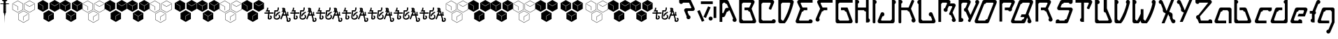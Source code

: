 SplineFontDB: 3.0
FontName: MetroPass
FullName: MetroPass
FamilyName: MetroPass
Weight: Regular
Copyright: (c) Copyright 1997-2015, Terrence Curran http://www.grilledcheese.com
Version: 2015-05-12
ItalicAngle: 0
UnderlinePosition: -123
UnderlineWidth: 20
Ascent: 800
Descent: 200
InvalidEm: 0
sfntRevision: 0x00010000
LayerCount: 2
Layer: 0 0 "Back" 1
Layer: 1 0 "Fore" 0
XUID: [1021 270 -1463357204 10421752]
FSType: 0
OS2Version: 0
OS2_WeightWidthSlopeOnly: 0
OS2_UseTypoMetrics: 1
CreationTime: 1218423906
ModificationTime: 1428943255
PfmFamily: 81
TTFWeight: 400
TTFWidth: 5
LineGap: 0
VLineGap: 0
Panose: 0 0 4 0 0 0 0 0 0 0
OS2TypoAscent: 827
OS2TypoAOffset: 0
OS2TypoDescent: -379
OS2TypoDOffset: 0
OS2TypoLinegap: 0
OS2WinAscent: 827
OS2WinAOffset: 0
OS2WinDescent: 379
OS2WinDOffset: 0
HheadAscent: 827
HheadAOffset: 0
HheadDescent: -379
HheadDOffset: 0
OS2SubXSize: 700
OS2SubYSize: 650
OS2SubXOff: 0
OS2SubYOff: 143
OS2SupXSize: 700
OS2SupYSize: 650
OS2SupXOff: 0
OS2SupYOff: 453
OS2StrikeYSize: 50
OS2StrikeYPos: 259
OS2CapHeight: 0
OS2XHeight: 0
OS2Vendor: 'Pyrs'
OS2UnicodeRanges: 00000000.00000000.00000000.00000000
Lookup: 258 0 0 "'kern' Horizontal Kerning in Latin lookup 0" { "'kern' Horizontal Kerning in Latin lookup 0 subtable"  } ['kern' ('DFLT' <'dflt' > 'latn' <'dflt' > ) ]
MarkAttachClasses: 1
DEI: 91125
TtTable: prep
NPUSHB
 21
 13
 13
 12
 12
 11
 11
 10
 10
 9
 9
 8
 8
 3
 3
 2
 2
 1
 1
 0
 0
 1
SCANTYPE
PUSHW_1
 511
SCANCTRL
RCVT
ROUND[Grey]
WCVTP
RCVT
ROUND[Grey]
WCVTP
RCVT
ROUND[Grey]
WCVTP
RCVT
ROUND[Grey]
WCVTP
RCVT
ROUND[Grey]
WCVTP
RCVT
ROUND[Grey]
WCVTP
RCVT
ROUND[Grey]
WCVTP
RCVT
ROUND[Grey]
WCVTP
RCVT
ROUND[Grey]
WCVTP
RCVT
ROUND[Grey]
WCVTP
PUSHB_4
 5
 4
 70
 0
CALL
PUSHB_4
 7
 6
 70
 0
CALL
PUSHB_2
 4
 4
RCVT
ROUND[Grey]
WCVTP
PUSHB_2
 6
 6
RCVT
ROUND[Grey]
WCVTP
EndTTInstrs
TtTable: fpgm
NPUSHB
 1
 0
FDEF
SROUND
RCVT
DUP
PUSHB_1
 3
CINDEX
RCVT
SWAP
SUB
ROUND[Grey]
RTG
SWAP
ROUND[Grey]
ADD
WCVTP
ENDF
EndTTInstrs
ShortTable: cvt  18
  -377
  -3
  514
  801
  180
  10
  97
  143
  183
  97
  10
  45
  431
  323
  23138
  23138
  2
  4
EndShort
ShortTable: maxp 16
  1
  0
  89
  169
  9
  169
  6
  2
  8
  64
  10
  0
  219
  419
  1
  1
EndShort
LangName: 1033 "+AKkA Copyright 1997-+AK0A-2015, Terrence Curran http://www.grilledcheese.com" "" "" "grilledcheese.com - metropass" "" "2015-05-12" "" "" "" "" "" "" "" "Copyright (c) 2015, Terrence Curran (http://www.grilledcheese.com),+AAoA-with Reserved Font Name MetroPass.+AAoACgAA-This Font Software is licensed under the SIL Open Font License, Version 1.1.+AAoA-This license is copied below, and is also available with a FAQ at:+AAoA-http://scripts.sil.org/OFL+AAoACgAK------------------------------------------------------------+AAoA-SIL OPEN FONT LICENSE Version 1.1 - 26 February 2007+AAoA------------------------------------------------------------+AAoACgAA-PREAMBLE+AAoA-The goals of the Open Font License (OFL) are to stimulate worldwide+AAoA-development of collaborative font projects, to support the font creation+AAoA-efforts of academic and linguistic communities, and to provide a free and+AAoA-open framework in which fonts may be shared and improved in partnership+AAoA-with others.+AAoACgAA-The OFL allows the licensed fonts to be used, studied, modified and+AAoA-redistributed freely as long as they are not sold by themselves. The+AAoA-fonts, including any derivative works, can be bundled, embedded, +AAoA-redistributed and/or sold with any software provided that any reserved+AAoA-names are not used by derivative works. The fonts and derivatives,+AAoA-however, cannot be released under any other type of license. The+AAoA-requirement for fonts to remain under this license does not apply+AAoA-to any document created using the fonts or their derivatives.+AAoACgAA-DEFINITIONS+AAoAIgAA-Font Software+ACIA refers to the set of files released by the Copyright+AAoA-Holder(s) under this license and clearly marked as such. This may+AAoA-include source files, build scripts and documentation.+AAoACgAi-Reserved Font Name+ACIA refers to any names specified as such after the+AAoA-copyright statement(s).+AAoACgAi-Original Version+ACIA refers to the collection of Font Software components as+AAoA-distributed by the Copyright Holder(s).+AAoACgAi-Modified Version+ACIA refers to any derivative made by adding to, deleting,+AAoA-or substituting -- in part or in whole -- any of the components of the+AAoA-Original Version, by changing formats or by porting the Font Software to a+AAoA-new environment.+AAoACgAi-Author+ACIA refers to any designer, engineer, programmer, technical+AAoA-writer or other person who contributed to the Font Software.+AAoACgAA-PERMISSION & CONDITIONS+AAoA-Permission is hereby granted, free of charge, to any person obtaining+AAoA-a copy of the Font Software, to use, study, copy, merge, embed, modify,+AAoA-redistribute, and sell modified and unmodified copies of the Font+AAoA-Software, subject to the following conditions:+AAoACgAA-1) Neither the Font Software nor any of its individual components,+AAoA-in Original or Modified Versions, may be sold by itself.+AAoACgAA-2) Original or Modified Versions of the Font Software may be bundled,+AAoA-redistributed and/or sold with any software, provided that each copy+AAoA-contains the above copyright notice and this license. These can be+AAoA-included either as stand-alone text files, human-readable headers or+AAoA-in the appropriate machine-readable metadata fields within text or+AAoA-binary files as long as those fields can be easily viewed by the user.+AAoACgAA-3) No Modified Version of the Font Software may use the Reserved Font+AAoA-Name(s) unless explicit written permission is granted by the corresponding+AAoA-Copyright Holder. This restriction only applies to the primary font name as+AAoA-presented to the users.+AAoACgAA-4) The name(s) of the Copyright Holder(s) or the Author(s) of the Font+AAoA-Software shall not be used to promote, endorse or advertise any+AAoA-Modified Version, except to acknowledge the contribution(s) of the+AAoA-Copyright Holder(s) and the Author(s) or with their explicit written+AAoA-permission.+AAoACgAA-5) The Font Software, modified or unmodified, in part or in whole,+AAoA-must be distributed entirely under this license, and must not be+AAoA-distributed under any other license. The requirement for fonts to+AAoA-remain under this license does not apply to any document created+AAoA-using the Font Software.+AAoACgAA-TERMINATION+AAoA-This license becomes null and void if any of the above conditions are+AAoA-not met.+AAoACgAA-DISCLAIMER+AAoA-THE FONT SOFTWARE IS PROVIDED +ACIA-AS IS+ACIA, WITHOUT WARRANTY OF ANY KIND,+AAoA-EXPRESS OR IMPLIED, INCLUDING BUT NOT LIMITED TO ANY WARRANTIES OF+AAoA-MERCHANTABILITY, FITNESS FOR A PARTICULAR PURPOSE AND NONINFRINGEMENT+AAoA-OF COPYRIGHT, PATENT, TRADEMARK, OR OTHER RIGHT. IN NO EVENT SHALL THE+AAoA-COPYRIGHT HOLDER BE LIABLE FOR ANY CLAIM, DAMAGES OR OTHER LIABILITY,+AAoA-INCLUDING ANY GENERAL, SPECIAL, INDIRECT, INCIDENTAL, OR CONSEQUENTIAL+AAoA-DAMAGES, WHETHER IN AN ACTION OF CONTRACT, TORT OR OTHERWISE, ARISING+AAoA-FROM, OUT OF THE USE OR INABILITY TO USE THE FONT SOFTWARE OR FROM+AAoA-OTHER DEALINGS IN THE FONT SOFTWARE." "http://scripts.sil.org/OFL"
Encoding: UnicodeBmp
UnicodeInterp: none
NameList: AGL For New Fonts
DisplaySize: -48
AntiAlias: 1
FitToEm: 1
WinInfo: 0 21 10
BeginPrivate: 0
EndPrivate
BeginChars: 65540 89

StartChar: .notdef
Encoding: 65536 -1 0
Width: 500
Flags: W
HStem: 0 63<125 375> 765 62<125 375>
VStem: 63 62<63 765> 375 63<63 765>
LayerCount: 2
Back
Fore
SplineSet
63 0 m 1
 63 827 l 1
 438 827 l 1
 438 0 l 1
 63 0 l 1
125 63 m 1
 375 63 l 1
 375 765 l 1
 125 765 l 1
 125 63 l 1
EndSplineSet
Validated: 1
EndChar

StartChar: .null
Encoding: 65537 -1 1
Width: 0
Flags: W
LayerCount: 2
Back
Fore
Validated: 1
EndChar

StartChar: nonmarkingreturn
Encoding: 65538 -1 2
Width: 500
Flags: W
LayerCount: 2
Back
Fore
Validated: 1
EndChar

StartChar: space
Encoding: 32 32 3
Width: 500
Flags: W
LayerCount: 2
Back
Fore
Validated: 1
EndChar

StartChar: exclam
Encoding: 33 33 4
Width: 324
Flags: W
HStem: 650 26<29 122 214 306> 756 44<96 130 205 236>
VStem: 122 74<414 521 524 615> 130 75<679 756> 145 46<275 320> 156 23<82 214 229 266> 199 15<410 619>
LayerCount: 2
Back
Fore
SplineSet
214 338 m 1xc2
 192 320 l 1
 191 275 l 1xca
 179 266 l 1
 179 229 l 1
 174 214 l 1
 170 -50 l 1
 162 214 l 1
 156 229 l 1
 156 266 l 1xc4
 145 275 l 1xc8
 144 320 l 1
 122 338 l 1
 122 650 l 1xe0
 1 650 l 1
 29 676 l 1
 116 676 l 1
 130 679 l 1
 130 756 l 1
 96 756 l 1
 68 800 l 1
 264 800 l 1
 236 756 l 1
 205 756 l 1
 205 679 l 1xd0
 220 676 l 1
 306 676 l 1
 335 650 l 1
 214 650 l 1
 214 338 l 1xc2
196 524 m 1xe2
 180 524 l 1
 180 521 l 1
 196 521 l 1
 196 414 l 1
 169 414 l 1
 169 410 l 1
 199 410 l 1
 199 619 l 1
 166 619 l 1
 166 615 l 1
 196 615 l 1
 196 524 l 1xe2
EndSplineSet
Validated: 1
Kerns2: 87 -73 "'kern' Horizontal Kerning in Latin lookup 0 subtable" 86 -40 "'kern' Horizontal Kerning in Latin lookup 0 subtable" 85 -120 "'kern' Horizontal Kerning in Latin lookup 0 subtable" 84 -92 "'kern' Horizontal Kerning in Latin lookup 0 subtable" 83 -92 "'kern' Horizontal Kerning in Latin lookup 0 subtable" 82 -128 "'kern' Horizontal Kerning in Latin lookup 0 subtable" 81 -103 "'kern' Horizontal Kerning in Latin lookup 0 subtable" 80 -53 "'kern' Horizontal Kerning in Latin lookup 0 subtable" 79 -108 "'kern' Horizontal Kerning in Latin lookup 0 subtable" 78 -108 "'kern' Horizontal Kerning in Latin lookup 0 subtable" 77 -252 "'kern' Horizontal Kerning in Latin lookup 0 subtable" 76 -93 "'kern' Horizontal Kerning in Latin lookup 0 subtable" 75 -93 "'kern' Horizontal Kerning in Latin lookup 0 subtable" 74 -92 "'kern' Horizontal Kerning in Latin lookup 0 subtable" 73 20 "'kern' Horizontal Kerning in Latin lookup 0 subtable" 72 27 "'kern' Horizontal Kerning in Latin lookup 0 subtable" 71 -66 "'kern' Horizontal Kerning in Latin lookup 0 subtable" 70 75 "'kern' Horizontal Kerning in Latin lookup 0 subtable" 69 99 "'kern' Horizontal Kerning in Latin lookup 0 subtable" 68 -95 "'kern' Horizontal Kerning in Latin lookup 0 subtable" 67 -50 "'kern' Horizontal Kerning in Latin lookup 0 subtable" 66 -77 "'kern' Horizontal Kerning in Latin lookup 0 subtable" 65 -67 "'kern' Horizontal Kerning in Latin lookup 0 subtable" 64 -56 "'kern' Horizontal Kerning in Latin lookup 0 subtable" 63 96 "'kern' Horizontal Kerning in Latin lookup 0 subtable" 62 -60 "'kern' Horizontal Kerning in Latin lookup 0 subtable" 61 73 "'kern' Horizontal Kerning in Latin lookup 0 subtable" 60 38 "'kern' Horizontal Kerning in Latin lookup 0 subtable" 59 38 "'kern' Horizontal Kerning in Latin lookup 0 subtable" 58 85 "'kern' Horizontal Kerning in Latin lookup 0 subtable" 57 27 "'kern' Horizontal Kerning in Latin lookup 0 subtable" 56 27 "'kern' Horizontal Kerning in Latin lookup 0 subtable" 53 27 "'kern' Horizontal Kerning in Latin lookup 0 subtable" 52 -58 "'kern' Horizontal Kerning in Latin lookup 0 subtable" 51 93 "'kern' Horizontal Kerning in Latin lookup 0 subtable" 50 -58 "'kern' Horizontal Kerning in Latin lookup 0 subtable" 49 27 "'kern' Horizontal Kerning in Latin lookup 0 subtable" 48 27 "'kern' Horizontal Kerning in Latin lookup 0 subtable" 47 23 "'kern' Horizontal Kerning in Latin lookup 0 subtable" 46 27 "'kern' Horizontal Kerning in Latin lookup 0 subtable" 45 -87 "'kern' Horizontal Kerning in Latin lookup 0 subtable" 44 27 "'kern' Horizontal Kerning in Latin lookup 0 subtable" 43 27 "'kern' Horizontal Kerning in Latin lookup 0 subtable" 42 27 "'kern' Horizontal Kerning in Latin lookup 0 subtable" 41 38 "'kern' Horizontal Kerning in Latin lookup 0 subtable" 40 27 "'kern' Horizontal Kerning in Latin lookup 0 subtable" 39 27 "'kern' Horizontal Kerning in Latin lookup 0 subtable" 38 27 "'kern' Horizontal Kerning in Latin lookup 0 subtable" 37 27 "'kern' Horizontal Kerning in Latin lookup 0 subtable" 36 27 "'kern' Horizontal Kerning in Latin lookup 0 subtable" 34 62 "'kern' Horizontal Kerning in Latin lookup 0 subtable" 30 116 "'kern' Horizontal Kerning in Latin lookup 0 subtable" 29 111 "'kern' Horizontal Kerning in Latin lookup 0 subtable" 28 111 "'kern' Horizontal Kerning in Latin lookup 0 subtable" 27 116 "'kern' Horizontal Kerning in Latin lookup 0 subtable" 26 111 "'kern' Horizontal Kerning in Latin lookup 0 subtable" 25 111 "'kern' Horizontal Kerning in Latin lookup 0 subtable" 24 116 "'kern' Horizontal Kerning in Latin lookup 0 subtable" 16 111 "'kern' Horizontal Kerning in Latin lookup 0 subtable" 15 111 "'kern' Horizontal Kerning in Latin lookup 0 subtable" 12 111 "'kern' Horizontal Kerning in Latin lookup 0 subtable" 11 116 "'kern' Horizontal Kerning in Latin lookup 0 subtable" 6 111 "'kern' Horizontal Kerning in Latin lookup 0 subtable" 5 116 "'kern' Horizontal Kerning in Latin lookup 0 subtable" 4 110 "'kern' Horizontal Kerning in Latin lookup 0 subtable"
EndChar

StartChar: quotedbl
Encoding: 34 34 5
Width: 804
Flags: W
VStem: -5 10<479 687> 180 10<450 584> 202 10<110 318> 366 10<479 687> 388 10<78 215> 416 10<482 690> 572 10<110 318> 786 10<482 690>
LayerCount: 2
Back
Fore
SplineSet
185 363 m 1
 -5 473 l 1
 -5 693 l 1
 185 803 l 1
 376 693 l 1
 376 473 l 1
 185 363 l 1
185 375 m 1
 366 479 l 1
 366 687 l 1
 185 791 l 1
 5 687 l 1
 5 479 l 1
 185 375 l 1
392 -6 m 1
 202 104 l 1
 202 324 l 1
 392 434 l 1
 582 324 l 1
 582 104 l 1
 392 -6 l 1
392 6 m 1
 572 110 l 1
 572 318 l 1
 392 422 l 1
 212 318 l 1
 212 110 l 1
 392 6 l 1
606 366 m 1
 416 476 l 1
 416 696 l 1
 606 806 l 1
 796 696 l 1
 796 476 l 1
 606 366 l 1
606 378 m 1
 786 482 l 1
 786 690 l 1
 606 794 l 1
 426 690 l 1
 426 482 l 1
 606 378 l 1
180 450 m 1
 180 584 l 1
 31 668 l 1
 35 676 l 1
 190 589 l 1
 190 450 l 1
 180 450 l 1
764 671 m 1
 605 578 l 1
 460 664 l 1
 466 672 l 1
 605 590 l 1
 758 679 l 1
 764 671 l 1
536 297 m 1
 398 215 l 1
 398 78 l 1
 388 78 l 1
 388 221 l 1
 530 305 l 1
 536 297 l 1
EndSplineSet
Validated: 1
Kerns2: 87 21 "'kern' Horizontal Kerning in Latin lookup 0 subtable" 86 62 "'kern' Horizontal Kerning in Latin lookup 0 subtable" 85 -113 "'kern' Horizontal Kerning in Latin lookup 0 subtable" 82 -144 "'kern' Horizontal Kerning in Latin lookup 0 subtable" 81 -37 "'kern' Horizontal Kerning in Latin lookup 0 subtable" 80 44 "'kern' Horizontal Kerning in Latin lookup 0 subtable" 79 -127 "'kern' Horizontal Kerning in Latin lookup 0 subtable" 78 -126 "'kern' Horizontal Kerning in Latin lookup 0 subtable" 77 -158 "'kern' Horizontal Kerning in Latin lookup 0 subtable" 76 -110 "'kern' Horizontal Kerning in Latin lookup 0 subtable" 71 -85 "'kern' Horizontal Kerning in Latin lookup 0 subtable" 70 56 "'kern' Horizontal Kerning in Latin lookup 0 subtable" 69 80 "'kern' Horizontal Kerning in Latin lookup 0 subtable" 68 -113 "'kern' Horizontal Kerning in Latin lookup 0 subtable" 67 -42 "'kern' Horizontal Kerning in Latin lookup 0 subtable" 66 -96 "'kern' Horizontal Kerning in Latin lookup 0 subtable" 65 -85 "'kern' Horizontal Kerning in Latin lookup 0 subtable" 64 -74 "'kern' Horizontal Kerning in Latin lookup 0 subtable" 63 77 "'kern' Horizontal Kerning in Latin lookup 0 subtable" 62 -79 "'kern' Horizontal Kerning in Latin lookup 0 subtable" 61 85 "'kern' Horizontal Kerning in Latin lookup 0 subtable" 60 49 "'kern' Horizontal Kerning in Latin lookup 0 subtable" 59 49 "'kern' Horizontal Kerning in Latin lookup 0 subtable" 58 66 "'kern' Horizontal Kerning in Latin lookup 0 subtable" 55 54 "'kern' Horizontal Kerning in Latin lookup 0 subtable" 54 36 "'kern' Horizontal Kerning in Latin lookup 0 subtable" 52 -73 "'kern' Horizontal Kerning in Latin lookup 0 subtable" 51 74 "'kern' Horizontal Kerning in Latin lookup 0 subtable" 50 -73 "'kern' Horizontal Kerning in Latin lookup 0 subtable" 47 33 "'kern' Horizontal Kerning in Latin lookup 0 subtable" 45 -161 "'kern' Horizontal Kerning in Latin lookup 0 subtable" 41 39 "'kern' Horizontal Kerning in Latin lookup 0 subtable" 40 28 "'kern' Horizontal Kerning in Latin lookup 0 subtable" 34 73 "'kern' Horizontal Kerning in Latin lookup 0 subtable" 30 97 "'kern' Horizontal Kerning in Latin lookup 0 subtable" 29 92 "'kern' Horizontal Kerning in Latin lookup 0 subtable" 28 92 "'kern' Horizontal Kerning in Latin lookup 0 subtable" 27 97 "'kern' Horizontal Kerning in Latin lookup 0 subtable" 26 92 "'kern' Horizontal Kerning in Latin lookup 0 subtable" 25 92 "'kern' Horizontal Kerning in Latin lookup 0 subtable" 24 97 "'kern' Horizontal Kerning in Latin lookup 0 subtable" 23 22 "'kern' Horizontal Kerning in Latin lookup 0 subtable" 22 22 "'kern' Horizontal Kerning in Latin lookup 0 subtable" 21 22 "'kern' Horizontal Kerning in Latin lookup 0 subtable" 20 22 "'kern' Horizontal Kerning in Latin lookup 0 subtable" 19 22 "'kern' Horizontal Kerning in Latin lookup 0 subtable" 18 22 "'kern' Horizontal Kerning in Latin lookup 0 subtable" 17 22 "'kern' Horizontal Kerning in Latin lookup 0 subtable" 16 92 "'kern' Horizontal Kerning in Latin lookup 0 subtable" 15 92 "'kern' Horizontal Kerning in Latin lookup 0 subtable" 12 92 "'kern' Horizontal Kerning in Latin lookup 0 subtable" 11 97 "'kern' Horizontal Kerning in Latin lookup 0 subtable" 6 92 "'kern' Horizontal Kerning in Latin lookup 0 subtable" 5 97 "'kern' Horizontal Kerning in Latin lookup 0 subtable" 4 91 "'kern' Horizontal Kerning in Latin lookup 0 subtable"
EndChar

StartChar: numbersign
Encoding: 35 35 6
Width: 799
Flags: W
HStem: 780 20G<571.421 640.579>
VStem: 0 180<476 584> 190 181<476 589> 207 181<107 221> 398 179<107 215>
LayerCount: 2
Back
Fore
SplineSet
791 479 m 1xc8
 606 372 l 1
 421 479 l 1
 421 693 l 1
 606 800 l 1
 791 693 l 1
 791 479 l 1xc8
371 476 m 1xe8
 185 369 l 1
 0 476 l 1
 0 690 l 1
 185 797 l 1
 371 690 l 1
 371 476 l 1xe8
577 107 m 1
 392 0 l 1
 207 107 l 1
 207 321 l 1xd8
 392 428 l 1
 577 321 l 1
 577 107 l 1
764 671 m 1
 758 679 l 1
 605 590 l 1
 466 672 l 1
 460 664 l 1
 605 578 l 1
 764 671 l 1
190 450 m 1xe8
 190 589 l 1
 35 676 l 1
 31 668 l 1
 180 584 l 1
 180 450 l 1
 190 450 l 1xe8
536 297 m 1
 530 305 l 1
 388 221 l 1
 388 78 l 1xd8
 398 78 l 1
 398 215 l 1
 536 297 l 1
EndSplineSet
Validated: 1
Kerns2: 87 21 "'kern' Horizontal Kerning in Latin lookup 0 subtable" 86 62 "'kern' Horizontal Kerning in Latin lookup 0 subtable" 85 -113 "'kern' Horizontal Kerning in Latin lookup 0 subtable" 82 -144 "'kern' Horizontal Kerning in Latin lookup 0 subtable" 81 -37 "'kern' Horizontal Kerning in Latin lookup 0 subtable" 80 44 "'kern' Horizontal Kerning in Latin lookup 0 subtable" 79 -127 "'kern' Horizontal Kerning in Latin lookup 0 subtable" 78 -126 "'kern' Horizontal Kerning in Latin lookup 0 subtable" 77 -158 "'kern' Horizontal Kerning in Latin lookup 0 subtable" 76 -110 "'kern' Horizontal Kerning in Latin lookup 0 subtable" 71 -85 "'kern' Horizontal Kerning in Latin lookup 0 subtable" 70 56 "'kern' Horizontal Kerning in Latin lookup 0 subtable" 69 80 "'kern' Horizontal Kerning in Latin lookup 0 subtable" 68 -113 "'kern' Horizontal Kerning in Latin lookup 0 subtable" 67 -47 "'kern' Horizontal Kerning in Latin lookup 0 subtable" 66 -96 "'kern' Horizontal Kerning in Latin lookup 0 subtable" 65 -85 "'kern' Horizontal Kerning in Latin lookup 0 subtable" 64 -74 "'kern' Horizontal Kerning in Latin lookup 0 subtable" 63 77 "'kern' Horizontal Kerning in Latin lookup 0 subtable" 62 -79 "'kern' Horizontal Kerning in Latin lookup 0 subtable" 61 85 "'kern' Horizontal Kerning in Latin lookup 0 subtable" 60 49 "'kern' Horizontal Kerning in Latin lookup 0 subtable" 59 49 "'kern' Horizontal Kerning in Latin lookup 0 subtable" 58 66 "'kern' Horizontal Kerning in Latin lookup 0 subtable" 55 54 "'kern' Horizontal Kerning in Latin lookup 0 subtable" 54 36 "'kern' Horizontal Kerning in Latin lookup 0 subtable" 52 -73 "'kern' Horizontal Kerning in Latin lookup 0 subtable" 51 74 "'kern' Horizontal Kerning in Latin lookup 0 subtable" 50 -73 "'kern' Horizontal Kerning in Latin lookup 0 subtable" 47 33 "'kern' Horizontal Kerning in Latin lookup 0 subtable" 45 -161 "'kern' Horizontal Kerning in Latin lookup 0 subtable" 41 39 "'kern' Horizontal Kerning in Latin lookup 0 subtable" 40 28 "'kern' Horizontal Kerning in Latin lookup 0 subtable" 34 73 "'kern' Horizontal Kerning in Latin lookup 0 subtable" 30 97 "'kern' Horizontal Kerning in Latin lookup 0 subtable" 29 92 "'kern' Horizontal Kerning in Latin lookup 0 subtable" 28 92 "'kern' Horizontal Kerning in Latin lookup 0 subtable" 27 97 "'kern' Horizontal Kerning in Latin lookup 0 subtable" 26 92 "'kern' Horizontal Kerning in Latin lookup 0 subtable" 25 92 "'kern' Horizontal Kerning in Latin lookup 0 subtable" 24 97 "'kern' Horizontal Kerning in Latin lookup 0 subtable" 23 22 "'kern' Horizontal Kerning in Latin lookup 0 subtable" 22 22 "'kern' Horizontal Kerning in Latin lookup 0 subtable" 21 22 "'kern' Horizontal Kerning in Latin lookup 0 subtable" 20 22 "'kern' Horizontal Kerning in Latin lookup 0 subtable" 19 22 "'kern' Horizontal Kerning in Latin lookup 0 subtable" 18 22 "'kern' Horizontal Kerning in Latin lookup 0 subtable" 17 22 "'kern' Horizontal Kerning in Latin lookup 0 subtable" 16 92 "'kern' Horizontal Kerning in Latin lookup 0 subtable" 15 92 "'kern' Horizontal Kerning in Latin lookup 0 subtable" 12 92 "'kern' Horizontal Kerning in Latin lookup 0 subtable" 11 97 "'kern' Horizontal Kerning in Latin lookup 0 subtable" 6 92 "'kern' Horizontal Kerning in Latin lookup 0 subtable" 5 97 "'kern' Horizontal Kerning in Latin lookup 0 subtable" 4 91 "'kern' Horizontal Kerning in Latin lookup 0 subtable"
EndChar

StartChar: dollar
Encoding: 36 36 7
Width: 799
Flags: W
HStem: 780 20G<571.421 640.579>
VStem: 0 178<476 579> 188 183<476 577> 207 177<107 207> 394 183<107 205> 421 180<479 589> 611 180<479 587>
LayerCount: 2
Back
Fore
SplineSet
791 479 m 1xc6
 606 372 l 1
 421 479 l 1
 421 693 l 1
 606 800 l 1
 791 693 l 1
 791 479 l 1xc6
371 476 m 1xe2
 185 369 l 1
 0 476 l 1
 0 690 l 1
 185 797 l 1
 371 690 l 1
 371 476 l 1xe2
577 107 m 1xda
 392 0 l 1
 207 107 l 1
 207 321 l 1
 392 428 l 1
 577 321 l 1
 577 107 l 1xda
766 677 m 1
 761 686 l 1
 608 596 l 1
 468 679 l 1
 463 670 l 1
 601 589 l 1
 601 450 l 1xc6
 611 450 l 1
 611 587 l 1
 766 677 l 1
344 668 m 1
 338 676 l 1
 185 587 l 1
 46 669 l 1
 40 661 l 1
 178 579 l 1
 178 440 l 1
 188 440 l 1
 188 577 l 1xe2
 344 668 l 1
549 295 m 1
 544 304 l 1
 391 214 l 1
 251 297 l 1
 246 288 l 1
 384 207 l 1
 384 67 l 1
 394 67 l 1
 394 205 l 1xda
 549 295 l 1
EndSplineSet
Validated: 1
EndChar

StartChar: percent
Encoding: 37 37 8
Width: 804
Flags: W
VStem: -5 10<479 687> 180 10<450 584> 202 10<110 318> 366 10<479 687> 388 10<78 215> 416 10<482 690> 572 10<110 318> 786 10<482 690>
LayerCount: 2
Back
Fore
SplineSet
185 363 m 1
 -5 473 l 1
 -5 693 l 1
 185 803 l 1
 376 693 l 1
 376 473 l 1
 185 363 l 1
185 375 m 1
 366 479 l 1
 366 687 l 1
 185 791 l 1
 5 687 l 1
 5 479 l 1
 185 375 l 1
392 -6 m 1
 202 104 l 1
 202 324 l 1
 392 434 l 1
 582 324 l 1
 582 104 l 1
 392 -6 l 1
392 6 m 1
 572 110 l 1
 572 318 l 1
 392 422 l 1
 212 318 l 1
 212 110 l 1
 392 6 l 1
606 366 m 1
 416 476 l 1
 416 696 l 1
 606 806 l 1
 796 696 l 1
 796 476 l 1
 606 366 l 1
606 378 m 1
 786 482 l 1
 786 690 l 1
 606 794 l 1
 426 690 l 1
 426 482 l 1
 606 378 l 1
180 450 m 1
 180 584 l 1
 31 668 l 1
 35 676 l 1
 190 589 l 1
 190 450 l 1
 180 450 l 1
764 671 m 1
 605 578 l 1
 460 664 l 1
 466 672 l 1
 605 590 l 1
 758 679 l 1
 764 671 l 1
536 297 m 1
 398 215 l 1
 398 78 l 1
 388 78 l 1
 388 221 l 1
 530 305 l 1
 536 297 l 1
EndSplineSet
Validated: 1
EndChar

StartChar: ampersand
Encoding: 38 38 9
Width: 799
Flags: W
HStem: 780 20G<571.421 640.579>
VStem: 0 180<476 584> 190 181<476 589> 207 181<107 221> 398 179<107 215>
LayerCount: 2
Back
Fore
SplineSet
791 479 m 1xc8
 606 372 l 1
 421 479 l 1
 421 693 l 1
 606 800 l 1
 791 693 l 1
 791 479 l 1xc8
371 476 m 1xe8
 185 369 l 1
 0 476 l 1
 0 690 l 1
 185 797 l 1
 371 690 l 1
 371 476 l 1xe8
577 107 m 1
 392 0 l 1
 207 107 l 1
 207 321 l 1xd8
 392 428 l 1
 577 321 l 1
 577 107 l 1
764 671 m 1
 758 679 l 1
 605 590 l 1
 466 672 l 1
 460 664 l 1
 605 578 l 1
 764 671 l 1
190 450 m 1xe8
 190 589 l 1
 35 676 l 1
 31 668 l 1
 180 584 l 1
 180 450 l 1
 190 450 l 1xe8
536 297 m 1
 530 305 l 1
 388 221 l 1
 388 78 l 1xd8
 398 78 l 1
 398 215 l 1
 536 297 l 1
EndSplineSet
Validated: 1
EndChar

StartChar: quotesingle
Encoding: 39 39 10
Width: 799
Flags: W
HStem: 780 20G<571.421 640.579>
VStem: 0 178<476 579> 188 183<476 577> 207 177<107 207> 394 183<107 205> 421 180<479 589> 611 180<479 587>
LayerCount: 2
Back
Fore
SplineSet
791 479 m 1xc6
 606 372 l 1
 421 479 l 1
 421 693 l 1
 606 800 l 1
 791 693 l 1
 791 479 l 1xc6
371 476 m 1xe2
 185 369 l 1
 0 476 l 1
 0 690 l 1
 185 797 l 1
 371 690 l 1
 371 476 l 1xe2
577 107 m 1xda
 392 0 l 1
 207 107 l 1
 207 321 l 1
 392 428 l 1
 577 321 l 1
 577 107 l 1xda
766 677 m 1
 761 686 l 1
 608 596 l 1
 468 679 l 1
 463 670 l 1
 601 589 l 1
 601 450 l 1xc6
 611 450 l 1
 611 587 l 1
 766 677 l 1
344 668 m 1
 338 676 l 1
 185 587 l 1
 46 669 l 1
 40 661 l 1
 178 579 l 1
 178 440 l 1
 188 440 l 1
 188 577 l 1xe2
 344 668 l 1
549 295 m 1
 544 304 l 1
 391 214 l 1
 251 297 l 1
 246 288 l 1
 384 207 l 1
 384 67 l 1
 394 67 l 1
 394 205 l 1xda
 549 295 l 1
EndSplineSet
Validated: 1
EndChar

StartChar: parenleft
Encoding: 40 40 11
Width: 804
Flags: W
VStem: -5 10<479 687> 180 10<450 584> 202 10<110 318> 366 10<479 687> 388 10<78 215> 416 10<482 690> 572 10<110 318> 786 10<482 690>
LayerCount: 2
Back
Fore
SplineSet
185 363 m 1
 -5 473 l 1
 -5 693 l 1
 185 803 l 1
 376 693 l 1
 376 473 l 1
 185 363 l 1
185 375 m 1
 366 479 l 1
 366 687 l 1
 185 791 l 1
 5 687 l 1
 5 479 l 1
 185 375 l 1
392 -6 m 1
 202 104 l 1
 202 324 l 1
 392 434 l 1
 582 324 l 1
 582 104 l 1
 392 -6 l 1
392 6 m 1
 572 110 l 1
 572 318 l 1
 392 422 l 1
 212 318 l 1
 212 110 l 1
 392 6 l 1
606 366 m 1
 416 476 l 1
 416 696 l 1
 606 806 l 1
 796 696 l 1
 796 476 l 1
 606 366 l 1
606 378 m 1
 786 482 l 1
 786 690 l 1
 606 794 l 1
 426 690 l 1
 426 482 l 1
 606 378 l 1
180 450 m 1
 180 584 l 1
 31 668 l 1
 35 676 l 1
 190 589 l 1
 190 450 l 1
 180 450 l 1
764 671 m 1
 605 578 l 1
 460 664 l 1
 466 672 l 1
 605 590 l 1
 758 679 l 1
 764 671 l 1
536 297 m 1
 398 215 l 1
 398 78 l 1
 388 78 l 1
 388 221 l 1
 530 305 l 1
 536 297 l 1
EndSplineSet
Validated: 1
Kerns2: 87 21 "'kern' Horizontal Kerning in Latin lookup 0 subtable" 86 62 "'kern' Horizontal Kerning in Latin lookup 0 subtable" 85 -113 "'kern' Horizontal Kerning in Latin lookup 0 subtable" 82 -144 "'kern' Horizontal Kerning in Latin lookup 0 subtable" 81 -37 "'kern' Horizontal Kerning in Latin lookup 0 subtable" 80 44 "'kern' Horizontal Kerning in Latin lookup 0 subtable" 79 -127 "'kern' Horizontal Kerning in Latin lookup 0 subtable" 78 -126 "'kern' Horizontal Kerning in Latin lookup 0 subtable" 77 -158 "'kern' Horizontal Kerning in Latin lookup 0 subtable" 76 -110 "'kern' Horizontal Kerning in Latin lookup 0 subtable" 71 -85 "'kern' Horizontal Kerning in Latin lookup 0 subtable" 70 56 "'kern' Horizontal Kerning in Latin lookup 0 subtable" 69 80 "'kern' Horizontal Kerning in Latin lookup 0 subtable" 68 -113 "'kern' Horizontal Kerning in Latin lookup 0 subtable" 67 -42 "'kern' Horizontal Kerning in Latin lookup 0 subtable" 66 -96 "'kern' Horizontal Kerning in Latin lookup 0 subtable" 65 -85 "'kern' Horizontal Kerning in Latin lookup 0 subtable" 64 -74 "'kern' Horizontal Kerning in Latin lookup 0 subtable" 63 77 "'kern' Horizontal Kerning in Latin lookup 0 subtable" 62 -79 "'kern' Horizontal Kerning in Latin lookup 0 subtable" 61 85 "'kern' Horizontal Kerning in Latin lookup 0 subtable" 60 49 "'kern' Horizontal Kerning in Latin lookup 0 subtable" 59 49 "'kern' Horizontal Kerning in Latin lookup 0 subtable" 58 66 "'kern' Horizontal Kerning in Latin lookup 0 subtable" 55 54 "'kern' Horizontal Kerning in Latin lookup 0 subtable" 54 36 "'kern' Horizontal Kerning in Latin lookup 0 subtable" 52 -73 "'kern' Horizontal Kerning in Latin lookup 0 subtable" 51 74 "'kern' Horizontal Kerning in Latin lookup 0 subtable" 50 -73 "'kern' Horizontal Kerning in Latin lookup 0 subtable" 47 33 "'kern' Horizontal Kerning in Latin lookup 0 subtable" 45 -161 "'kern' Horizontal Kerning in Latin lookup 0 subtable" 41 39 "'kern' Horizontal Kerning in Latin lookup 0 subtable" 40 28 "'kern' Horizontal Kerning in Latin lookup 0 subtable" 34 73 "'kern' Horizontal Kerning in Latin lookup 0 subtable" 30 97 "'kern' Horizontal Kerning in Latin lookup 0 subtable" 29 92 "'kern' Horizontal Kerning in Latin lookup 0 subtable" 28 92 "'kern' Horizontal Kerning in Latin lookup 0 subtable" 27 97 "'kern' Horizontal Kerning in Latin lookup 0 subtable" 26 92 "'kern' Horizontal Kerning in Latin lookup 0 subtable" 25 92 "'kern' Horizontal Kerning in Latin lookup 0 subtable" 24 97 "'kern' Horizontal Kerning in Latin lookup 0 subtable" 23 22 "'kern' Horizontal Kerning in Latin lookup 0 subtable" 22 22 "'kern' Horizontal Kerning in Latin lookup 0 subtable" 21 22 "'kern' Horizontal Kerning in Latin lookup 0 subtable" 20 22 "'kern' Horizontal Kerning in Latin lookup 0 subtable" 19 22 "'kern' Horizontal Kerning in Latin lookup 0 subtable" 18 22 "'kern' Horizontal Kerning in Latin lookup 0 subtable" 17 22 "'kern' Horizontal Kerning in Latin lookup 0 subtable" 16 92 "'kern' Horizontal Kerning in Latin lookup 0 subtable" 15 92 "'kern' Horizontal Kerning in Latin lookup 0 subtable" 12 92 "'kern' Horizontal Kerning in Latin lookup 0 subtable" 11 97 "'kern' Horizontal Kerning in Latin lookup 0 subtable" 6 92 "'kern' Horizontal Kerning in Latin lookup 0 subtable" 5 97 "'kern' Horizontal Kerning in Latin lookup 0 subtable" 4 91 "'kern' Horizontal Kerning in Latin lookup 0 subtable"
EndChar

StartChar: parenright
Encoding: 41 41 12
Width: 799
Flags: W
HStem: 780 20G<571.421 640.579>
VStem: 0 180<476 584> 190 181<476 589> 207 181<107 221> 398 179<107 215>
LayerCount: 2
Back
Fore
SplineSet
791 479 m 1xc8
 606 372 l 1
 421 479 l 1
 421 693 l 1
 606 800 l 1
 791 693 l 1
 791 479 l 1xc8
371 476 m 1xe8
 185 369 l 1
 0 476 l 1
 0 690 l 1
 185 797 l 1
 371 690 l 1
 371 476 l 1xe8
577 107 m 1
 392 0 l 1
 207 107 l 1
 207 321 l 1xd8
 392 428 l 1
 577 321 l 1
 577 107 l 1
764 671 m 1
 758 679 l 1
 605 590 l 1
 466 672 l 1
 460 664 l 1
 605 578 l 1
 764 671 l 1
190 450 m 1xe8
 190 589 l 1
 35 676 l 1
 31 668 l 1
 180 584 l 1
 180 450 l 1
 190 450 l 1xe8
536 297 m 1
 530 305 l 1
 388 221 l 1
 388 78 l 1xd8
 398 78 l 1
 398 215 l 1
 536 297 l 1
EndSplineSet
Validated: 1
Kerns2: 87 21 "'kern' Horizontal Kerning in Latin lookup 0 subtable" 86 62 "'kern' Horizontal Kerning in Latin lookup 0 subtable" 85 -113 "'kern' Horizontal Kerning in Latin lookup 0 subtable" 82 -144 "'kern' Horizontal Kerning in Latin lookup 0 subtable" 81 -37 "'kern' Horizontal Kerning in Latin lookup 0 subtable" 80 44 "'kern' Horizontal Kerning in Latin lookup 0 subtable" 79 -127 "'kern' Horizontal Kerning in Latin lookup 0 subtable" 78 -126 "'kern' Horizontal Kerning in Latin lookup 0 subtable" 77 -158 "'kern' Horizontal Kerning in Latin lookup 0 subtable" 76 -110 "'kern' Horizontal Kerning in Latin lookup 0 subtable" 71 -85 "'kern' Horizontal Kerning in Latin lookup 0 subtable" 70 56 "'kern' Horizontal Kerning in Latin lookup 0 subtable" 69 80 "'kern' Horizontal Kerning in Latin lookup 0 subtable" 68 -113 "'kern' Horizontal Kerning in Latin lookup 0 subtable" 67 -47 "'kern' Horizontal Kerning in Latin lookup 0 subtable" 66 -96 "'kern' Horizontal Kerning in Latin lookup 0 subtable" 65 -85 "'kern' Horizontal Kerning in Latin lookup 0 subtable" 64 -74 "'kern' Horizontal Kerning in Latin lookup 0 subtable" 63 77 "'kern' Horizontal Kerning in Latin lookup 0 subtable" 62 -79 "'kern' Horizontal Kerning in Latin lookup 0 subtable" 61 85 "'kern' Horizontal Kerning in Latin lookup 0 subtable" 60 49 "'kern' Horizontal Kerning in Latin lookup 0 subtable" 59 49 "'kern' Horizontal Kerning in Latin lookup 0 subtable" 58 66 "'kern' Horizontal Kerning in Latin lookup 0 subtable" 55 54 "'kern' Horizontal Kerning in Latin lookup 0 subtable" 54 36 "'kern' Horizontal Kerning in Latin lookup 0 subtable" 52 -73 "'kern' Horizontal Kerning in Latin lookup 0 subtable" 51 74 "'kern' Horizontal Kerning in Latin lookup 0 subtable" 50 -73 "'kern' Horizontal Kerning in Latin lookup 0 subtable" 47 33 "'kern' Horizontal Kerning in Latin lookup 0 subtable" 45 -161 "'kern' Horizontal Kerning in Latin lookup 0 subtable" 41 39 "'kern' Horizontal Kerning in Latin lookup 0 subtable" 40 28 "'kern' Horizontal Kerning in Latin lookup 0 subtable" 34 73 "'kern' Horizontal Kerning in Latin lookup 0 subtable" 30 97 "'kern' Horizontal Kerning in Latin lookup 0 subtable" 29 92 "'kern' Horizontal Kerning in Latin lookup 0 subtable" 28 92 "'kern' Horizontal Kerning in Latin lookup 0 subtable" 27 97 "'kern' Horizontal Kerning in Latin lookup 0 subtable" 26 92 "'kern' Horizontal Kerning in Latin lookup 0 subtable" 25 92 "'kern' Horizontal Kerning in Latin lookup 0 subtable" 24 97 "'kern' Horizontal Kerning in Latin lookup 0 subtable" 23 22 "'kern' Horizontal Kerning in Latin lookup 0 subtable" 22 22 "'kern' Horizontal Kerning in Latin lookup 0 subtable" 21 22 "'kern' Horizontal Kerning in Latin lookup 0 subtable" 20 22 "'kern' Horizontal Kerning in Latin lookup 0 subtable" 19 22 "'kern' Horizontal Kerning in Latin lookup 0 subtable" 18 22 "'kern' Horizontal Kerning in Latin lookup 0 subtable" 17 22 "'kern' Horizontal Kerning in Latin lookup 0 subtable" 16 92 "'kern' Horizontal Kerning in Latin lookup 0 subtable" 15 92 "'kern' Horizontal Kerning in Latin lookup 0 subtable" 12 92 "'kern' Horizontal Kerning in Latin lookup 0 subtable" 11 97 "'kern' Horizontal Kerning in Latin lookup 0 subtable" 6 92 "'kern' Horizontal Kerning in Latin lookup 0 subtable" 5 97 "'kern' Horizontal Kerning in Latin lookup 0 subtable" 4 91 "'kern' Horizontal Kerning in Latin lookup 0 subtable"
EndChar

StartChar: asterisk
Encoding: 42 42 13
Width: 799
Flags: W
HStem: 780 20G<571.421 640.579>
VStem: 0 178<476 579> 188 183<476 577> 207 177<107 207> 394 183<107 205> 421 180<479 589> 611 180<479 587>
LayerCount: 2
Back
Fore
SplineSet
791 479 m 1xc6
 606 372 l 1
 421 479 l 1
 421 693 l 1
 606 800 l 1
 791 693 l 1
 791 479 l 1xc6
371 476 m 1xe2
 185 369 l 1
 0 476 l 1
 0 690 l 1
 185 797 l 1
 371 690 l 1
 371 476 l 1xe2
577 107 m 1xda
 392 0 l 1
 207 107 l 1
 207 321 l 1
 392 428 l 1
 577 321 l 1
 577 107 l 1xda
766 677 m 1
 761 686 l 1
 608 596 l 1
 468 679 l 1
 463 670 l 1
 601 589 l 1
 601 450 l 1xc6
 611 450 l 1
 611 587 l 1
 766 677 l 1
344 668 m 1
 338 676 l 1
 185 587 l 1
 46 669 l 1
 40 661 l 1
 178 579 l 1
 178 440 l 1
 188 440 l 1
 188 577 l 1xe2
 344 668 l 1
549 295 m 1
 544 304 l 1
 391 214 l 1
 251 297 l 1
 246 288 l 1
 384 207 l 1
 384 67 l 1
 394 67 l 1
 394 205 l 1xda
 549 295 l 1
EndSplineSet
Validated: 1
EndChar

StartChar: plus
Encoding: 43 43 14
Width: 804
Flags: W
VStem: -5 10<479 687> 180 10<450 584> 202 10<110 318> 366 10<479 687> 388 10<78 215> 416 10<482 690> 572 10<110 318> 786 10<482 690>
LayerCount: 2
Back
Fore
SplineSet
185 363 m 1
 -5 473 l 1
 -5 693 l 1
 185 803 l 1
 376 693 l 1
 376 473 l 1
 185 363 l 1
185 375 m 1
 366 479 l 1
 366 687 l 1
 185 791 l 1
 5 687 l 1
 5 479 l 1
 185 375 l 1
392 -6 m 1
 202 104 l 1
 202 324 l 1
 392 434 l 1
 582 324 l 1
 582 104 l 1
 392 -6 l 1
392 6 m 1
 572 110 l 1
 572 318 l 1
 392 422 l 1
 212 318 l 1
 212 110 l 1
 392 6 l 1
606 366 m 1
 416 476 l 1
 416 696 l 1
 606 806 l 1
 796 696 l 1
 796 476 l 1
 606 366 l 1
606 378 m 1
 786 482 l 1
 786 690 l 1
 606 794 l 1
 426 690 l 1
 426 482 l 1
 606 378 l 1
180 450 m 1
 180 584 l 1
 31 668 l 1
 35 676 l 1
 190 589 l 1
 190 450 l 1
 180 450 l 1
764 671 m 1
 605 578 l 1
 460 664 l 1
 466 672 l 1
 605 590 l 1
 758 679 l 1
 764 671 l 1
536 297 m 1
 398 215 l 1
 398 78 l 1
 388 78 l 1
 388 221 l 1
 530 305 l 1
 536 297 l 1
EndSplineSet
Validated: 1
EndChar

StartChar: comma
Encoding: 44 44 15
Width: 799
Flags: W
HStem: 780 20G<571.421 640.579>
VStem: 0 180<476 584> 190 181<476 589> 207 181<107 221> 398 179<107 215>
LayerCount: 2
Back
Fore
SplineSet
791 479 m 1xc8
 606 372 l 1
 421 479 l 1
 421 693 l 1
 606 800 l 1
 791 693 l 1
 791 479 l 1xc8
371 476 m 1xe8
 185 369 l 1
 0 476 l 1
 0 690 l 1
 185 797 l 1
 371 690 l 1
 371 476 l 1xe8
577 107 m 1
 392 0 l 1
 207 107 l 1
 207 321 l 1xd8
 392 428 l 1
 577 321 l 1
 577 107 l 1
764 671 m 1
 758 679 l 1
 605 590 l 1
 466 672 l 1
 460 664 l 1
 605 578 l 1
 764 671 l 1
190 450 m 1xe8
 190 589 l 1
 35 676 l 1
 31 668 l 1
 180 584 l 1
 180 450 l 1
 190 450 l 1xe8
536 297 m 1
 530 305 l 1
 388 221 l 1
 388 78 l 1xd8
 398 78 l 1
 398 215 l 1
 536 297 l 1
EndSplineSet
Validated: 1
Kerns2: 87 21 "'kern' Horizontal Kerning in Latin lookup 0 subtable" 86 62 "'kern' Horizontal Kerning in Latin lookup 0 subtable" 85 -113 "'kern' Horizontal Kerning in Latin lookup 0 subtable" 82 -144 "'kern' Horizontal Kerning in Latin lookup 0 subtable" 81 -37 "'kern' Horizontal Kerning in Latin lookup 0 subtable" 80 44 "'kern' Horizontal Kerning in Latin lookup 0 subtable" 79 -127 "'kern' Horizontal Kerning in Latin lookup 0 subtable" 78 -126 "'kern' Horizontal Kerning in Latin lookup 0 subtable" 77 -158 "'kern' Horizontal Kerning in Latin lookup 0 subtable" 76 -110 "'kern' Horizontal Kerning in Latin lookup 0 subtable" 71 -85 "'kern' Horizontal Kerning in Latin lookup 0 subtable" 70 56 "'kern' Horizontal Kerning in Latin lookup 0 subtable" 69 80 "'kern' Horizontal Kerning in Latin lookup 0 subtable" 68 -113 "'kern' Horizontal Kerning in Latin lookup 0 subtable" 67 -47 "'kern' Horizontal Kerning in Latin lookup 0 subtable" 66 -96 "'kern' Horizontal Kerning in Latin lookup 0 subtable" 65 -85 "'kern' Horizontal Kerning in Latin lookup 0 subtable" 64 -74 "'kern' Horizontal Kerning in Latin lookup 0 subtable" 63 77 "'kern' Horizontal Kerning in Latin lookup 0 subtable" 62 -79 "'kern' Horizontal Kerning in Latin lookup 0 subtable" 61 85 "'kern' Horizontal Kerning in Latin lookup 0 subtable" 60 49 "'kern' Horizontal Kerning in Latin lookup 0 subtable" 59 49 "'kern' Horizontal Kerning in Latin lookup 0 subtable" 58 66 "'kern' Horizontal Kerning in Latin lookup 0 subtable" 55 54 "'kern' Horizontal Kerning in Latin lookup 0 subtable" 54 36 "'kern' Horizontal Kerning in Latin lookup 0 subtable" 52 -73 "'kern' Horizontal Kerning in Latin lookup 0 subtable" 51 74 "'kern' Horizontal Kerning in Latin lookup 0 subtable" 50 -73 "'kern' Horizontal Kerning in Latin lookup 0 subtable" 47 33 "'kern' Horizontal Kerning in Latin lookup 0 subtable" 45 -161 "'kern' Horizontal Kerning in Latin lookup 0 subtable" 41 39 "'kern' Horizontal Kerning in Latin lookup 0 subtable" 40 28 "'kern' Horizontal Kerning in Latin lookup 0 subtable" 34 73 "'kern' Horizontal Kerning in Latin lookup 0 subtable" 30 97 "'kern' Horizontal Kerning in Latin lookup 0 subtable" 29 92 "'kern' Horizontal Kerning in Latin lookup 0 subtable" 28 92 "'kern' Horizontal Kerning in Latin lookup 0 subtable" 27 97 "'kern' Horizontal Kerning in Latin lookup 0 subtable" 26 92 "'kern' Horizontal Kerning in Latin lookup 0 subtable" 25 92 "'kern' Horizontal Kerning in Latin lookup 0 subtable" 24 97 "'kern' Horizontal Kerning in Latin lookup 0 subtable" 23 22 "'kern' Horizontal Kerning in Latin lookup 0 subtable" 22 22 "'kern' Horizontal Kerning in Latin lookup 0 subtable" 21 22 "'kern' Horizontal Kerning in Latin lookup 0 subtable" 20 22 "'kern' Horizontal Kerning in Latin lookup 0 subtable" 19 22 "'kern' Horizontal Kerning in Latin lookup 0 subtable" 18 22 "'kern' Horizontal Kerning in Latin lookup 0 subtable" 17 22 "'kern' Horizontal Kerning in Latin lookup 0 subtable" 16 92 "'kern' Horizontal Kerning in Latin lookup 0 subtable" 15 92 "'kern' Horizontal Kerning in Latin lookup 0 subtable" 12 92 "'kern' Horizontal Kerning in Latin lookup 0 subtable" 11 97 "'kern' Horizontal Kerning in Latin lookup 0 subtable" 6 92 "'kern' Horizontal Kerning in Latin lookup 0 subtable" 5 97 "'kern' Horizontal Kerning in Latin lookup 0 subtable" 4 91 "'kern' Horizontal Kerning in Latin lookup 0 subtable"
EndChar

StartChar: hyphen
Encoding: 173 173 16
AltUni2: 002212.ffffffff.0
Width: 799
Flags: W
HStem: 780 20G<571.421 640.579>
VStem: 0 178<476 579> 188 183<476 577> 207 177<107 207> 394 183<107 205> 421 180<479 589> 611 180<479 587>
LayerCount: 2
Back
Fore
SplineSet
791 479 m 1xc6
 606 372 l 1
 421 479 l 1
 421 693 l 1
 606 800 l 1
 791 693 l 1
 791 479 l 1xc6
371 476 m 1xe2
 185 369 l 1
 0 476 l 1
 0 690 l 1
 185 797 l 1
 371 690 l 1
 371 476 l 1xe2
577 107 m 1xda
 392 0 l 1
 207 107 l 1
 207 321 l 1
 392 428 l 1
 577 321 l 1
 577 107 l 1xda
766 677 m 1
 761 686 l 1
 608 596 l 1
 468 679 l 1
 463 670 l 1
 601 589 l 1
 601 450 l 1xc6
 611 450 l 1
 611 587 l 1
 766 677 l 1
344 668 m 1
 338 676 l 1
 185 587 l 1
 46 669 l 1
 40 661 l 1
 178 579 l 1
 178 440 l 1
 188 440 l 1
 188 577 l 1xe2
 344 668 l 1
549 295 m 1
 544 304 l 1
 391 214 l 1
 251 297 l 1
 246 288 l 1
 384 207 l 1
 384 67 l 1
 394 67 l 1
 394 205 l 1xda
 549 295 l 1
EndSplineSet
Validated: 1
Kerns2: 87 21 "'kern' Horizontal Kerning in Latin lookup 0 subtable" 86 62 "'kern' Horizontal Kerning in Latin lookup 0 subtable" 85 -113 "'kern' Horizontal Kerning in Latin lookup 0 subtable" 82 -144 "'kern' Horizontal Kerning in Latin lookup 0 subtable" 81 -37 "'kern' Horizontal Kerning in Latin lookup 0 subtable" 80 44 "'kern' Horizontal Kerning in Latin lookup 0 subtable" 79 -127 "'kern' Horizontal Kerning in Latin lookup 0 subtable" 78 -126 "'kern' Horizontal Kerning in Latin lookup 0 subtable" 77 -158 "'kern' Horizontal Kerning in Latin lookup 0 subtable" 76 -110 "'kern' Horizontal Kerning in Latin lookup 0 subtable" 71 -85 "'kern' Horizontal Kerning in Latin lookup 0 subtable" 70 56 "'kern' Horizontal Kerning in Latin lookup 0 subtable" 69 80 "'kern' Horizontal Kerning in Latin lookup 0 subtable" 68 -113 "'kern' Horizontal Kerning in Latin lookup 0 subtable" 67 -47 "'kern' Horizontal Kerning in Latin lookup 0 subtable" 66 -96 "'kern' Horizontal Kerning in Latin lookup 0 subtable" 65 -85 "'kern' Horizontal Kerning in Latin lookup 0 subtable" 64 -74 "'kern' Horizontal Kerning in Latin lookup 0 subtable" 63 77 "'kern' Horizontal Kerning in Latin lookup 0 subtable" 62 -79 "'kern' Horizontal Kerning in Latin lookup 0 subtable" 61 85 "'kern' Horizontal Kerning in Latin lookup 0 subtable" 60 49 "'kern' Horizontal Kerning in Latin lookup 0 subtable" 59 49 "'kern' Horizontal Kerning in Latin lookup 0 subtable" 58 66 "'kern' Horizontal Kerning in Latin lookup 0 subtable" 55 54 "'kern' Horizontal Kerning in Latin lookup 0 subtable" 54 36 "'kern' Horizontal Kerning in Latin lookup 0 subtable" 52 -73 "'kern' Horizontal Kerning in Latin lookup 0 subtable" 51 74 "'kern' Horizontal Kerning in Latin lookup 0 subtable" 50 -73 "'kern' Horizontal Kerning in Latin lookup 0 subtable" 47 33 "'kern' Horizontal Kerning in Latin lookup 0 subtable" 45 -161 "'kern' Horizontal Kerning in Latin lookup 0 subtable" 41 39 "'kern' Horizontal Kerning in Latin lookup 0 subtable" 40 28 "'kern' Horizontal Kerning in Latin lookup 0 subtable" 34 73 "'kern' Horizontal Kerning in Latin lookup 0 subtable" 30 97 "'kern' Horizontal Kerning in Latin lookup 0 subtable" 29 92 "'kern' Horizontal Kerning in Latin lookup 0 subtable" 28 92 "'kern' Horizontal Kerning in Latin lookup 0 subtable" 27 97 "'kern' Horizontal Kerning in Latin lookup 0 subtable" 26 92 "'kern' Horizontal Kerning in Latin lookup 0 subtable" 25 92 "'kern' Horizontal Kerning in Latin lookup 0 subtable" 24 97 "'kern' Horizontal Kerning in Latin lookup 0 subtable" 23 22 "'kern' Horizontal Kerning in Latin lookup 0 subtable" 22 22 "'kern' Horizontal Kerning in Latin lookup 0 subtable" 21 22 "'kern' Horizontal Kerning in Latin lookup 0 subtable" 20 22 "'kern' Horizontal Kerning in Latin lookup 0 subtable" 19 22 "'kern' Horizontal Kerning in Latin lookup 0 subtable" 18 22 "'kern' Horizontal Kerning in Latin lookup 0 subtable" 17 22 "'kern' Horizontal Kerning in Latin lookup 0 subtable" 16 92 "'kern' Horizontal Kerning in Latin lookup 0 subtable" 15 92 "'kern' Horizontal Kerning in Latin lookup 0 subtable" 12 92 "'kern' Horizontal Kerning in Latin lookup 0 subtable" 11 97 "'kern' Horizontal Kerning in Latin lookup 0 subtable" 6 92 "'kern' Horizontal Kerning in Latin lookup 0 subtable" 5 97 "'kern' Horizontal Kerning in Latin lookup 0 subtable" 4 91 "'kern' Horizontal Kerning in Latin lookup 0 subtable"
EndChar

StartChar: period
Encoding: 46 46 17
Width: 934
Flags: W
HStem: 20 45<822.904 871.455> 99 38<151.69 193.811 366.595 475.602> 236 46<668 729 789 796> 291 45<-15 114 165 308> 377 45<106 124> 385 45<379 449.445> 493 20G<70 114.5 452 497>
VStem: 74 44<422.471 501> 201 45<140.496 212.479> 311 45<147.795 373.344> 456 45<431.154 508.077> 504 44<160.502 241.663> 632 45<421.466 460.359> 685 44<421.281 459.301> 773 48<65.5809 125.3> 789 41<282.935 348.658> 873 46<65.4313 134.745>
LayerCount: 2
Back
Fore
Refer: 19 48 S 1 0 0 1 0 0 2
Validated: 1
Kerns2: 87 61 "'kern' Horizontal Kerning in Latin lookup 0 subtable" 86 -96 "'kern' Horizontal Kerning in Latin lookup 0 subtable" 81 -89 "'kern' Horizontal Kerning in Latin lookup 0 subtable" 80 -44 "'kern' Horizontal Kerning in Latin lookup 0 subtable" 79 27 "'kern' Horizontal Kerning in Latin lookup 0 subtable" 78 27 "'kern' Horizontal Kerning in Latin lookup 0 subtable" 77 -161 "'kern' Horizontal Kerning in Latin lookup 0 subtable" 76 42 "'kern' Horizontal Kerning in Latin lookup 0 subtable" 73 38 "'kern' Horizontal Kerning in Latin lookup 0 subtable" 71 -113 "'kern' Horizontal Kerning in Latin lookup 0 subtable" 70 28 "'kern' Horizontal Kerning in Latin lookup 0 subtable" 69 72 "'kern' Horizontal Kerning in Latin lookup 0 subtable" 68 40 "'kern' Horizontal Kerning in Latin lookup 0 subtable" 66 58 "'kern' Horizontal Kerning in Latin lookup 0 subtable" 65 68 "'kern' Horizontal Kerning in Latin lookup 0 subtable" 64 79 "'kern' Horizontal Kerning in Latin lookup 0 subtable" 63 69 "'kern' Horizontal Kerning in Latin lookup 0 subtable" 62 75 "'kern' Horizontal Kerning in Latin lookup 0 subtable" 61 21 "'kern' Horizontal Kerning in Latin lookup 0 subtable" 60 -86 "'kern' Horizontal Kerning in Latin lookup 0 subtable" 59 -86 "'kern' Horizontal Kerning in Latin lookup 0 subtable" 58 58 "'kern' Horizontal Kerning in Latin lookup 0 subtable" 55 -115 "'kern' Horizontal Kerning in Latin lookup 0 subtable" 54 76 "'kern' Horizontal Kerning in Latin lookup 0 subtable" 52 77 "'kern' Horizontal Kerning in Latin lookup 0 subtable" 51 66 "'kern' Horizontal Kerning in Latin lookup 0 subtable" 50 77 "'kern' Horizontal Kerning in Latin lookup 0 subtable" 45 47 "'kern' Horizontal Kerning in Latin lookup 0 subtable" 41 90 "'kern' Horizontal Kerning in Latin lookup 0 subtable" 40 80 "'kern' Horizontal Kerning in Latin lookup 0 subtable" 35 -33 "'kern' Horizontal Kerning in Latin lookup 0 subtable" 34 -200 "'kern' Horizontal Kerning in Latin lookup 0 subtable" 30 -102 "'kern' Horizontal Kerning in Latin lookup 0 subtable" 29 -107 "'kern' Horizontal Kerning in Latin lookup 0 subtable" 28 -107 "'kern' Horizontal Kerning in Latin lookup 0 subtable" 27 -102 "'kern' Horizontal Kerning in Latin lookup 0 subtable" 26 -107 "'kern' Horizontal Kerning in Latin lookup 0 subtable" 25 -107 "'kern' Horizontal Kerning in Latin lookup 0 subtable" 24 -102 "'kern' Horizontal Kerning in Latin lookup 0 subtable" 16 -107 "'kern' Horizontal Kerning in Latin lookup 0 subtable" 15 -107 "'kern' Horizontal Kerning in Latin lookup 0 subtable" 12 -107 "'kern' Horizontal Kerning in Latin lookup 0 subtable" 11 -102 "'kern' Horizontal Kerning in Latin lookup 0 subtable" 6 -107 "'kern' Horizontal Kerning in Latin lookup 0 subtable" 5 -102 "'kern' Horizontal Kerning in Latin lookup 0 subtable" 4 -81 "'kern' Horizontal Kerning in Latin lookup 0 subtable"
EndChar

StartChar: slash
Encoding: 47 47 18
Width: 934
Flags: W
HStem: 20 45<822.904 871.455> 99 38<151.69 193.811 366.595 475.602> 236 46<668 729 789 796> 291 45<-15 114 165 308> 377 45<106 124> 385 45<379 449.445> 493 20G<70 114.5 452 497>
VStem: 74 44<422.471 501> 201 45<140.496 212.479> 311 45<147.795 373.344> 456 45<431.154 508.077> 504 44<160.502 241.663> 632 45<421.466 460.359> 685 44<421.281 459.301> 773 48<65.5809 125.3> 789 41<282.935 348.658> 873 46<65.4313 134.745>
LayerCount: 2
Back
Fore
Refer: 19 48 N 1 0 0 1 0 0 2
Validated: 1
Kerns2: 87 61 "'kern' Horizontal Kerning in Latin lookup 0 subtable" 86 -96 "'kern' Horizontal Kerning in Latin lookup 0 subtable" 81 -89 "'kern' Horizontal Kerning in Latin lookup 0 subtable" 80 -44 "'kern' Horizontal Kerning in Latin lookup 0 subtable" 79 27 "'kern' Horizontal Kerning in Latin lookup 0 subtable" 78 27 "'kern' Horizontal Kerning in Latin lookup 0 subtable" 77 -161 "'kern' Horizontal Kerning in Latin lookup 0 subtable" 76 42 "'kern' Horizontal Kerning in Latin lookup 0 subtable" 73 38 "'kern' Horizontal Kerning in Latin lookup 0 subtable" 71 -113 "'kern' Horizontal Kerning in Latin lookup 0 subtable" 70 28 "'kern' Horizontal Kerning in Latin lookup 0 subtable" 69 72 "'kern' Horizontal Kerning in Latin lookup 0 subtable" 68 40 "'kern' Horizontal Kerning in Latin lookup 0 subtable" 66 58 "'kern' Horizontal Kerning in Latin lookup 0 subtable" 65 68 "'kern' Horizontal Kerning in Latin lookup 0 subtable" 64 79 "'kern' Horizontal Kerning in Latin lookup 0 subtable" 63 69 "'kern' Horizontal Kerning in Latin lookup 0 subtable" 62 75 "'kern' Horizontal Kerning in Latin lookup 0 subtable" 61 21 "'kern' Horizontal Kerning in Latin lookup 0 subtable" 60 -86 "'kern' Horizontal Kerning in Latin lookup 0 subtable" 59 -86 "'kern' Horizontal Kerning in Latin lookup 0 subtable" 58 58 "'kern' Horizontal Kerning in Latin lookup 0 subtable" 55 -115 "'kern' Horizontal Kerning in Latin lookup 0 subtable" 54 76 "'kern' Horizontal Kerning in Latin lookup 0 subtable" 52 77 "'kern' Horizontal Kerning in Latin lookup 0 subtable" 51 66 "'kern' Horizontal Kerning in Latin lookup 0 subtable" 50 77 "'kern' Horizontal Kerning in Latin lookup 0 subtable" 45 47 "'kern' Horizontal Kerning in Latin lookup 0 subtable" 41 90 "'kern' Horizontal Kerning in Latin lookup 0 subtable" 40 80 "'kern' Horizontal Kerning in Latin lookup 0 subtable" 35 -33 "'kern' Horizontal Kerning in Latin lookup 0 subtable" 34 -200 "'kern' Horizontal Kerning in Latin lookup 0 subtable" 30 -102 "'kern' Horizontal Kerning in Latin lookup 0 subtable" 29 -107 "'kern' Horizontal Kerning in Latin lookup 0 subtable" 28 -107 "'kern' Horizontal Kerning in Latin lookup 0 subtable" 27 -102 "'kern' Horizontal Kerning in Latin lookup 0 subtable" 26 -107 "'kern' Horizontal Kerning in Latin lookup 0 subtable" 25 -107 "'kern' Horizontal Kerning in Latin lookup 0 subtable" 24 -102 "'kern' Horizontal Kerning in Latin lookup 0 subtable" 16 -107 "'kern' Horizontal Kerning in Latin lookup 0 subtable" 15 -107 "'kern' Horizontal Kerning in Latin lookup 0 subtable" 12 -107 "'kern' Horizontal Kerning in Latin lookup 0 subtable" 11 -102 "'kern' Horizontal Kerning in Latin lookup 0 subtable" 6 -107 "'kern' Horizontal Kerning in Latin lookup 0 subtable" 5 -102 "'kern' Horizontal Kerning in Latin lookup 0 subtable" 4 -81 "'kern' Horizontal Kerning in Latin lookup 0 subtable"
EndChar

StartChar: zero
Encoding: 48 48 19
Width: 934
Flags: W
HStem: 20 45<822.904 871.455> 99 38<151.69 193.811 366.595 475.602> 236 46<668 729 789 796> 291 45<-15 114 165 308> 377 45<106 124> 385 45<379 449.445> 493 20G<70 114.5 452 497>
VStem: 74 44<422.471 501> 201 45<140.496 212.479> 311 45<147.795 373.344> 456 45<431.154 508.077> 504 44<160.502 241.663> 632 45<421.466 460.359> 685 44<421.281 459.301> 773 48<65.5809 125.3> 789 41<282.935 348.658> 873 46<65.4313 134.745>
LayerCount: 2
Back
Fore
SplineSet
124 377 m 1xfbfc80
 16 377 l 1
 38 402 51 417 54 423 c 0
 67 442 74 460 74 477 c 0
 74 484 73 492 70 500 c 1
 113 513 l 1
 116 502 118 490 118 478 c 0
 118 459 114 440 106 422 c 1
 174 422 l 1
 165 336 l 1
 308 336 l 1
 308 291 l 1
 160 291 l 1
 148 189 l 2
 147 179 148 169 151 158 c 0
 154 144 160 137 169 137 c 0
 176 137 185 143 194 156 c 0
 199 162 201 171 201 182 c 0
 201 191 197 195 189 193 c 1
 178 237 l 1
 184 238 190 239 195 239 c 0
 229 239 246 219 246 178 c 0
 246 153 238 134 222 120 c 0
 206 106 184 99 157 99 c 0
 119 99 100 119 100 160 c 0
 100 171 101 183 104 196 c 2
 114 291 l 1
 -15 291 l 1
 -15 336 l 1
 119 336 l 1
 124 377 l 1xfbfc80
495 521 m 1
 499 509 501 497 501 485 c 0
 501 451 487 418 458 385 c 1
 379 385 l 1
 358 196 l 2
 357 192 356 188 356 185 c 0
 356 155 377 140 418 140 c 0
 453 140 479 152 496 175 c 0
 501 182 504 192 504 205 c 0
 504 214 502 221 497 224 c 0
 496 225 495 225 494 224 c 2
 483 268 l 1
 488 269 493 270 498 270 c 0
 515 270 527 262 536 247 c 0
 544 234 548 219 548 202 c 0
 548 181 543 164 533 150 c 0
 507 113 470 95 421 95 c 0
 392 95 367 102 346 117 c 0
 323 133 311 155 311 183 c 0
 311 185 312 192 313 204 c 2
 338 430 l 1
 437 430 l 1xf7fc80
 450 447 456 466 456 485 c 0
 456 493 455 500 452 507 c 1
 495 521 l 1
420 238 m 1
 422 237 l 1
 399 198 l 1
 383 207 375 220 375 236 c 0
 375 259 393 283 428 310 c 0
 446 323 473 341 508 366 c 0
 513 369 516 372 518 374 c 1
 552 344 l 1
 544 336 529 325 508 311 c 0
 482 294 466 283 461 279 c 0
 438 261 424 247 420 238 c 1
682 430 m 2
 684 439 685 445 685 450 c 0
 685 454 684 457 682 458 c 0
 680 459 677 460 671 461 c 1
 675 448 677 435 677 425 c 0
 677 424 677 422 677 421 c 1
 682 430 l 2
741 411 m 1
 776 282 l 1
 796 282 l 1
 791 296 789 309 789 321 c 0
 789 335 792 348 798 360 c 1
 839 343 l 1
 833 331 830 319 830 307 c 0
 830 280 847 253 856 236 c 1
 789 236 l 1xf3fd80
 823 114 l 1
 822 109 821 104 821 99 c 0xf3fe80
 821 80 832 65 846 65 c 0
 864 65 873 73 873 99 c 0
 873 108 870 114 863 115 c 1
 852 158 l 1
 859 160 865 161 870 161 c 0
 903 161 919 141 919 101 c 0
 919 47 889 20 830 20 c 0xf3fd80
 792 20 773 41 773 82 c 0xf3fe80
 773 91 774 102 777 113 c 1
 743 236 l 1
 648 236 l 1
 591 103 l 1
 550 121 l 1
 605 256 l 1
 605 281 l 1
 617 282 l 1
 654 366 l 1
 591 366 l 1
 618 398 632 420 632 431 c 0
 632 438 630 446 626 457 c 2
 610 500 l 1
 637 503 656 505 666 505 c 0
 708 505 729 487 729 451 c 0
 729 441 728 429 725 416 c 1
 722 411 l 1
 741 411 l 1
668 282 m 1
 729 282 l 1
 706 366 l 1
 704 366 l 1
 668 282 l 1
EndSplineSet
Validated: 1
Kerns2: 87 61 "'kern' Horizontal Kerning in Latin lookup 0 subtable" 86 -96 "'kern' Horizontal Kerning in Latin lookup 0 subtable" 81 -89 "'kern' Horizontal Kerning in Latin lookup 0 subtable" 80 -44 "'kern' Horizontal Kerning in Latin lookup 0 subtable" 79 27 "'kern' Horizontal Kerning in Latin lookup 0 subtable" 78 27 "'kern' Horizontal Kerning in Latin lookup 0 subtable" 77 -161 "'kern' Horizontal Kerning in Latin lookup 0 subtable" 76 42 "'kern' Horizontal Kerning in Latin lookup 0 subtable" 73 38 "'kern' Horizontal Kerning in Latin lookup 0 subtable" 71 -113 "'kern' Horizontal Kerning in Latin lookup 0 subtable" 70 28 "'kern' Horizontal Kerning in Latin lookup 0 subtable" 69 72 "'kern' Horizontal Kerning in Latin lookup 0 subtable" 68 40 "'kern' Horizontal Kerning in Latin lookup 0 subtable" 66 58 "'kern' Horizontal Kerning in Latin lookup 0 subtable" 65 68 "'kern' Horizontal Kerning in Latin lookup 0 subtable" 64 79 "'kern' Horizontal Kerning in Latin lookup 0 subtable" 63 69 "'kern' Horizontal Kerning in Latin lookup 0 subtable" 62 75 "'kern' Horizontal Kerning in Latin lookup 0 subtable" 61 21 "'kern' Horizontal Kerning in Latin lookup 0 subtable" 60 -86 "'kern' Horizontal Kerning in Latin lookup 0 subtable" 59 -86 "'kern' Horizontal Kerning in Latin lookup 0 subtable" 58 58 "'kern' Horizontal Kerning in Latin lookup 0 subtable" 55 -115 "'kern' Horizontal Kerning in Latin lookup 0 subtable" 54 76 "'kern' Horizontal Kerning in Latin lookup 0 subtable" 52 77 "'kern' Horizontal Kerning in Latin lookup 0 subtable" 51 66 "'kern' Horizontal Kerning in Latin lookup 0 subtable" 50 77 "'kern' Horizontal Kerning in Latin lookup 0 subtable" 45 47 "'kern' Horizontal Kerning in Latin lookup 0 subtable" 41 90 "'kern' Horizontal Kerning in Latin lookup 0 subtable" 40 80 "'kern' Horizontal Kerning in Latin lookup 0 subtable" 35 -33 "'kern' Horizontal Kerning in Latin lookup 0 subtable" 34 -200 "'kern' Horizontal Kerning in Latin lookup 0 subtable" 30 -102 "'kern' Horizontal Kerning in Latin lookup 0 subtable" 29 -107 "'kern' Horizontal Kerning in Latin lookup 0 subtable" 16 -107 "'kern' Horizontal Kerning in Latin lookup 0 subtable" 15 -107 "'kern' Horizontal Kerning in Latin lookup 0 subtable" 12 -107 "'kern' Horizontal Kerning in Latin lookup 0 subtable" 11 -102 "'kern' Horizontal Kerning in Latin lookup 0 subtable" 6 -107 "'kern' Horizontal Kerning in Latin lookup 0 subtable" 5 -102 "'kern' Horizontal Kerning in Latin lookup 0 subtable" 4 -81 "'kern' Horizontal Kerning in Latin lookup 0 subtable"
EndChar

StartChar: one
Encoding: 49 49 20
Width: 934
Flags: W
HStem: 20 45<822.904 871.455> 99 38<151.69 193.811 366.595 475.602> 236 46<668 729 789 796> 291 45<-15 114 165 308> 377 45<106 124> 385 45<379 449.445> 493 20G<70 114.5 452 497>
VStem: 74 44<422.471 501> 201 45<140.496 212.479> 311 45<147.795 373.344> 456 45<431.154 508.077> 504 44<160.502 241.663> 632 45<421.466 460.359> 685 44<421.281 459.301> 773 48<65.5809 125.3> 789 41<282.935 348.658> 873 46<65.4313 134.745>
LayerCount: 2
Back
Fore
Refer: 19 48 N 1 0 0 1 0 0 2
Validated: 1
Kerns2: 87 61 "'kern' Horizontal Kerning in Latin lookup 0 subtable" 86 -96 "'kern' Horizontal Kerning in Latin lookup 0 subtable" 81 -89 "'kern' Horizontal Kerning in Latin lookup 0 subtable" 80 -44 "'kern' Horizontal Kerning in Latin lookup 0 subtable" 79 27 "'kern' Horizontal Kerning in Latin lookup 0 subtable" 78 27 "'kern' Horizontal Kerning in Latin lookup 0 subtable" 77 -161 "'kern' Horizontal Kerning in Latin lookup 0 subtable" 76 42 "'kern' Horizontal Kerning in Latin lookup 0 subtable" 73 38 "'kern' Horizontal Kerning in Latin lookup 0 subtable" 71 -113 "'kern' Horizontal Kerning in Latin lookup 0 subtable" 70 28 "'kern' Horizontal Kerning in Latin lookup 0 subtable" 69 72 "'kern' Horizontal Kerning in Latin lookup 0 subtable" 68 40 "'kern' Horizontal Kerning in Latin lookup 0 subtable" 66 58 "'kern' Horizontal Kerning in Latin lookup 0 subtable" 65 68 "'kern' Horizontal Kerning in Latin lookup 0 subtable" 64 79 "'kern' Horizontal Kerning in Latin lookup 0 subtable" 63 69 "'kern' Horizontal Kerning in Latin lookup 0 subtable" 62 75 "'kern' Horizontal Kerning in Latin lookup 0 subtable" 61 21 "'kern' Horizontal Kerning in Latin lookup 0 subtable" 60 -86 "'kern' Horizontal Kerning in Latin lookup 0 subtable" 59 -86 "'kern' Horizontal Kerning in Latin lookup 0 subtable" 58 58 "'kern' Horizontal Kerning in Latin lookup 0 subtable" 55 -115 "'kern' Horizontal Kerning in Latin lookup 0 subtable" 54 76 "'kern' Horizontal Kerning in Latin lookup 0 subtable" 52 77 "'kern' Horizontal Kerning in Latin lookup 0 subtable" 51 66 "'kern' Horizontal Kerning in Latin lookup 0 subtable" 50 77 "'kern' Horizontal Kerning in Latin lookup 0 subtable" 45 47 "'kern' Horizontal Kerning in Latin lookup 0 subtable" 41 90 "'kern' Horizontal Kerning in Latin lookup 0 subtable" 40 80 "'kern' Horizontal Kerning in Latin lookup 0 subtable" 35 -33 "'kern' Horizontal Kerning in Latin lookup 0 subtable" 34 -200 "'kern' Horizontal Kerning in Latin lookup 0 subtable" 30 -102 "'kern' Horizontal Kerning in Latin lookup 0 subtable" 29 -107 "'kern' Horizontal Kerning in Latin lookup 0 subtable" 16 -107 "'kern' Horizontal Kerning in Latin lookup 0 subtable" 15 -107 "'kern' Horizontal Kerning in Latin lookup 0 subtable" 12 -107 "'kern' Horizontal Kerning in Latin lookup 0 subtable" 11 -102 "'kern' Horizontal Kerning in Latin lookup 0 subtable" 6 -107 "'kern' Horizontal Kerning in Latin lookup 0 subtable" 5 -102 "'kern' Horizontal Kerning in Latin lookup 0 subtable" 4 -81 "'kern' Horizontal Kerning in Latin lookup 0 subtable"
EndChar

StartChar: two
Encoding: 50 50 21
Width: 934
Flags: W
HStem: 20 45<822.904 871.455> 99 38<151.69 193.811 366.595 475.602> 236 46<668 729 789 796> 291 45<-15 114 165 308> 377 45<106 124> 385 45<379 449.445> 493 20G<70 114.5 452 497>
VStem: 74 44<422.471 501> 201 45<140.496 212.479> 311 45<147.795 373.344> 456 45<431.154 508.077> 504 44<160.502 241.663> 632 45<421.466 460.359> 685 44<421.281 459.301> 773 48<65.5809 125.3> 789 41<282.935 348.658> 873 46<65.4313 134.745>
LayerCount: 2
Back
Fore
Refer: 19 48 N 1 0 0 1 0 0 2
Validated: 1
Kerns2: 87 61 "'kern' Horizontal Kerning in Latin lookup 0 subtable" 86 -96 "'kern' Horizontal Kerning in Latin lookup 0 subtable" 81 -89 "'kern' Horizontal Kerning in Latin lookup 0 subtable" 80 -44 "'kern' Horizontal Kerning in Latin lookup 0 subtable" 79 27 "'kern' Horizontal Kerning in Latin lookup 0 subtable" 78 27 "'kern' Horizontal Kerning in Latin lookup 0 subtable" 77 -161 "'kern' Horizontal Kerning in Latin lookup 0 subtable" 76 42 "'kern' Horizontal Kerning in Latin lookup 0 subtable" 73 38 "'kern' Horizontal Kerning in Latin lookup 0 subtable" 71 -113 "'kern' Horizontal Kerning in Latin lookup 0 subtable" 70 28 "'kern' Horizontal Kerning in Latin lookup 0 subtable" 69 72 "'kern' Horizontal Kerning in Latin lookup 0 subtable" 68 40 "'kern' Horizontal Kerning in Latin lookup 0 subtable" 66 58 "'kern' Horizontal Kerning in Latin lookup 0 subtable" 65 68 "'kern' Horizontal Kerning in Latin lookup 0 subtable" 64 79 "'kern' Horizontal Kerning in Latin lookup 0 subtable" 63 69 "'kern' Horizontal Kerning in Latin lookup 0 subtable" 62 75 "'kern' Horizontal Kerning in Latin lookup 0 subtable" 61 21 "'kern' Horizontal Kerning in Latin lookup 0 subtable" 60 -86 "'kern' Horizontal Kerning in Latin lookup 0 subtable" 59 -86 "'kern' Horizontal Kerning in Latin lookup 0 subtable" 58 58 "'kern' Horizontal Kerning in Latin lookup 0 subtable" 55 -115 "'kern' Horizontal Kerning in Latin lookup 0 subtable" 54 76 "'kern' Horizontal Kerning in Latin lookup 0 subtable" 52 77 "'kern' Horizontal Kerning in Latin lookup 0 subtable" 51 66 "'kern' Horizontal Kerning in Latin lookup 0 subtable" 50 77 "'kern' Horizontal Kerning in Latin lookup 0 subtable" 45 47 "'kern' Horizontal Kerning in Latin lookup 0 subtable" 41 90 "'kern' Horizontal Kerning in Latin lookup 0 subtable" 40 80 "'kern' Horizontal Kerning in Latin lookup 0 subtable" 35 -33 "'kern' Horizontal Kerning in Latin lookup 0 subtable" 34 -200 "'kern' Horizontal Kerning in Latin lookup 0 subtable" 30 -102 "'kern' Horizontal Kerning in Latin lookup 0 subtable" 29 -107 "'kern' Horizontal Kerning in Latin lookup 0 subtable" 16 -107 "'kern' Horizontal Kerning in Latin lookup 0 subtable" 15 -107 "'kern' Horizontal Kerning in Latin lookup 0 subtable" 12 -107 "'kern' Horizontal Kerning in Latin lookup 0 subtable" 11 -102 "'kern' Horizontal Kerning in Latin lookup 0 subtable" 6 -107 "'kern' Horizontal Kerning in Latin lookup 0 subtable" 5 -102 "'kern' Horizontal Kerning in Latin lookup 0 subtable" 4 -81 "'kern' Horizontal Kerning in Latin lookup 0 subtable"
EndChar

StartChar: three
Encoding: 51 51 22
Width: 934
Flags: W
HStem: 20 45<822.904 871.455> 99 38<151.69 193.811 366.595 475.602> 236 46<668 729 789 796> 291 45<-15 114 165 308> 377 45<106 124> 385 45<379 449.445> 493 20G<70 114.5 452 497>
VStem: 74 44<422.471 501> 201 45<140.496 212.479> 311 45<147.795 373.344> 456 45<431.154 508.077> 504 44<160.502 241.663> 632 45<421.466 460.359> 685 44<421.281 459.301> 773 48<65.5809 125.3> 789 41<282.935 348.658> 873 46<65.4313 134.745>
LayerCount: 2
Back
Fore
Refer: 19 48 N 1 0 0 1 0 0 2
Validated: 1
Kerns2: 87 61 "'kern' Horizontal Kerning in Latin lookup 0 subtable" 86 -96 "'kern' Horizontal Kerning in Latin lookup 0 subtable" 81 -89 "'kern' Horizontal Kerning in Latin lookup 0 subtable" 80 -44 "'kern' Horizontal Kerning in Latin lookup 0 subtable" 79 27 "'kern' Horizontal Kerning in Latin lookup 0 subtable" 78 27 "'kern' Horizontal Kerning in Latin lookup 0 subtable" 77 -161 "'kern' Horizontal Kerning in Latin lookup 0 subtable" 76 42 "'kern' Horizontal Kerning in Latin lookup 0 subtable" 73 38 "'kern' Horizontal Kerning in Latin lookup 0 subtable" 71 -113 "'kern' Horizontal Kerning in Latin lookup 0 subtable" 70 28 "'kern' Horizontal Kerning in Latin lookup 0 subtable" 69 72 "'kern' Horizontal Kerning in Latin lookup 0 subtable" 68 40 "'kern' Horizontal Kerning in Latin lookup 0 subtable" 66 58 "'kern' Horizontal Kerning in Latin lookup 0 subtable" 65 68 "'kern' Horizontal Kerning in Latin lookup 0 subtable" 64 79 "'kern' Horizontal Kerning in Latin lookup 0 subtable" 63 69 "'kern' Horizontal Kerning in Latin lookup 0 subtable" 62 75 "'kern' Horizontal Kerning in Latin lookup 0 subtable" 61 21 "'kern' Horizontal Kerning in Latin lookup 0 subtable" 60 -86 "'kern' Horizontal Kerning in Latin lookup 0 subtable" 59 -86 "'kern' Horizontal Kerning in Latin lookup 0 subtable" 58 58 "'kern' Horizontal Kerning in Latin lookup 0 subtable" 55 -115 "'kern' Horizontal Kerning in Latin lookup 0 subtable" 54 76 "'kern' Horizontal Kerning in Latin lookup 0 subtable" 52 77 "'kern' Horizontal Kerning in Latin lookup 0 subtable" 51 66 "'kern' Horizontal Kerning in Latin lookup 0 subtable" 50 77 "'kern' Horizontal Kerning in Latin lookup 0 subtable" 45 47 "'kern' Horizontal Kerning in Latin lookup 0 subtable" 41 90 "'kern' Horizontal Kerning in Latin lookup 0 subtable" 40 80 "'kern' Horizontal Kerning in Latin lookup 0 subtable" 35 -33 "'kern' Horizontal Kerning in Latin lookup 0 subtable" 34 -200 "'kern' Horizontal Kerning in Latin lookup 0 subtable" 30 -102 "'kern' Horizontal Kerning in Latin lookup 0 subtable" 29 -107 "'kern' Horizontal Kerning in Latin lookup 0 subtable" 16 -107 "'kern' Horizontal Kerning in Latin lookup 0 subtable" 15 -107 "'kern' Horizontal Kerning in Latin lookup 0 subtable" 12 -107 "'kern' Horizontal Kerning in Latin lookup 0 subtable" 11 -102 "'kern' Horizontal Kerning in Latin lookup 0 subtable" 6 -107 "'kern' Horizontal Kerning in Latin lookup 0 subtable" 5 -102 "'kern' Horizontal Kerning in Latin lookup 0 subtable" 4 -81 "'kern' Horizontal Kerning in Latin lookup 0 subtable"
EndChar

StartChar: four
Encoding: 52 52 23
Width: 934
Flags: W
HStem: 20 45<822.904 871.455> 99 38<151.69 193.811 366.595 475.602> 236 46<668 729 789 796> 291 45<-15 114 165 308> 377 45<106 124> 385 45<379 449.445> 493 20G<70 114.5 452 497>
VStem: 74 44<422.471 501> 201 45<140.496 212.479> 311 45<147.795 373.344> 456 45<431.154 508.077> 504 44<160.502 241.663> 632 45<421.466 460.359> 685 44<421.281 459.301> 773 48<65.5809 125.3> 789 41<282.935 348.658> 873 46<65.4313 134.745>
LayerCount: 2
Back
Fore
Refer: 19 48 N 1 0 0 1 0 0 2
Validated: 1
Kerns2: 87 61 "'kern' Horizontal Kerning in Latin lookup 0 subtable" 86 -96 "'kern' Horizontal Kerning in Latin lookup 0 subtable" 81 -89 "'kern' Horizontal Kerning in Latin lookup 0 subtable" 80 -44 "'kern' Horizontal Kerning in Latin lookup 0 subtable" 79 27 "'kern' Horizontal Kerning in Latin lookup 0 subtable" 78 27 "'kern' Horizontal Kerning in Latin lookup 0 subtable" 77 -161 "'kern' Horizontal Kerning in Latin lookup 0 subtable" 76 42 "'kern' Horizontal Kerning in Latin lookup 0 subtable" 73 38 "'kern' Horizontal Kerning in Latin lookup 0 subtable" 71 -113 "'kern' Horizontal Kerning in Latin lookup 0 subtable" 70 28 "'kern' Horizontal Kerning in Latin lookup 0 subtable" 69 72 "'kern' Horizontal Kerning in Latin lookup 0 subtable" 68 40 "'kern' Horizontal Kerning in Latin lookup 0 subtable" 66 58 "'kern' Horizontal Kerning in Latin lookup 0 subtable" 65 68 "'kern' Horizontal Kerning in Latin lookup 0 subtable" 64 79 "'kern' Horizontal Kerning in Latin lookup 0 subtable" 63 69 "'kern' Horizontal Kerning in Latin lookup 0 subtable" 62 75 "'kern' Horizontal Kerning in Latin lookup 0 subtable" 61 21 "'kern' Horizontal Kerning in Latin lookup 0 subtable" 60 -86 "'kern' Horizontal Kerning in Latin lookup 0 subtable" 59 -86 "'kern' Horizontal Kerning in Latin lookup 0 subtable" 58 58 "'kern' Horizontal Kerning in Latin lookup 0 subtable" 55 -115 "'kern' Horizontal Kerning in Latin lookup 0 subtable" 54 76 "'kern' Horizontal Kerning in Latin lookup 0 subtable" 52 77 "'kern' Horizontal Kerning in Latin lookup 0 subtable" 51 66 "'kern' Horizontal Kerning in Latin lookup 0 subtable" 50 77 "'kern' Horizontal Kerning in Latin lookup 0 subtable" 45 47 "'kern' Horizontal Kerning in Latin lookup 0 subtable" 41 90 "'kern' Horizontal Kerning in Latin lookup 0 subtable" 40 80 "'kern' Horizontal Kerning in Latin lookup 0 subtable" 35 -33 "'kern' Horizontal Kerning in Latin lookup 0 subtable" 34 -200 "'kern' Horizontal Kerning in Latin lookup 0 subtable" 30 -102 "'kern' Horizontal Kerning in Latin lookup 0 subtable" 29 -107 "'kern' Horizontal Kerning in Latin lookup 0 subtable" 16 -107 "'kern' Horizontal Kerning in Latin lookup 0 subtable" 15 -107 "'kern' Horizontal Kerning in Latin lookup 0 subtable" 12 -107 "'kern' Horizontal Kerning in Latin lookup 0 subtable" 11 -102 "'kern' Horizontal Kerning in Latin lookup 0 subtable" 6 -107 "'kern' Horizontal Kerning in Latin lookup 0 subtable" 5 -102 "'kern' Horizontal Kerning in Latin lookup 0 subtable" 4 -81 "'kern' Horizontal Kerning in Latin lookup 0 subtable"
EndChar

StartChar: five
Encoding: 53 53 24
Width: 804
Flags: W
VStem: -5 10<479 687> 180 10<450 584> 202 10<110 318> 366 10<479 687> 388 10<78 215> 416 10<482 690> 572 10<110 318> 786 10<482 690>
LayerCount: 2
Back
Fore
SplineSet
185 363 m 1
 -5 473 l 1
 -5 693 l 1
 185 803 l 1
 376 693 l 1
 376 473 l 1
 185 363 l 1
185 375 m 1
 366 479 l 1
 366 687 l 1
 185 791 l 1
 5 687 l 1
 5 479 l 1
 185 375 l 1
392 -6 m 1
 202 104 l 1
 202 324 l 1
 392 434 l 1
 582 324 l 1
 582 104 l 1
 392 -6 l 1
392 6 m 1
 572 110 l 1
 572 318 l 1
 392 422 l 1
 212 318 l 1
 212 110 l 1
 392 6 l 1
606 366 m 1
 416 476 l 1
 416 696 l 1
 606 806 l 1
 796 696 l 1
 796 476 l 1
 606 366 l 1
606 378 m 1
 786 482 l 1
 786 690 l 1
 606 794 l 1
 426 690 l 1
 426 482 l 1
 606 378 l 1
180 450 m 1
 180 584 l 1
 31 668 l 1
 35 676 l 1
 190 589 l 1
 190 450 l 1
 180 450 l 1
764 671 m 1
 605 578 l 1
 460 664 l 1
 466 672 l 1
 605 590 l 1
 758 679 l 1
 764 671 l 1
536 297 m 1
 398 215 l 1
 398 78 l 1
 388 78 l 1
 388 221 l 1
 530 305 l 1
 536 297 l 1
EndSplineSet
Validated: 1
Kerns2: 87 21 "'kern' Horizontal Kerning in Latin lookup 0 subtable" 86 62 "'kern' Horizontal Kerning in Latin lookup 0 subtable" 85 -113 "'kern' Horizontal Kerning in Latin lookup 0 subtable" 82 -144 "'kern' Horizontal Kerning in Latin lookup 0 subtable" 81 -37 "'kern' Horizontal Kerning in Latin lookup 0 subtable" 80 44 "'kern' Horizontal Kerning in Latin lookup 0 subtable" 79 -127 "'kern' Horizontal Kerning in Latin lookup 0 subtable" 78 -126 "'kern' Horizontal Kerning in Latin lookup 0 subtable" 77 -158 "'kern' Horizontal Kerning in Latin lookup 0 subtable" 76 -110 "'kern' Horizontal Kerning in Latin lookup 0 subtable" 71 -85 "'kern' Horizontal Kerning in Latin lookup 0 subtable" 70 56 "'kern' Horizontal Kerning in Latin lookup 0 subtable" 69 80 "'kern' Horizontal Kerning in Latin lookup 0 subtable" 68 -113 "'kern' Horizontal Kerning in Latin lookup 0 subtable" 67 -42 "'kern' Horizontal Kerning in Latin lookup 0 subtable" 66 -96 "'kern' Horizontal Kerning in Latin lookup 0 subtable" 65 -85 "'kern' Horizontal Kerning in Latin lookup 0 subtable" 64 -74 "'kern' Horizontal Kerning in Latin lookup 0 subtable" 63 77 "'kern' Horizontal Kerning in Latin lookup 0 subtable" 62 -79 "'kern' Horizontal Kerning in Latin lookup 0 subtable" 61 85 "'kern' Horizontal Kerning in Latin lookup 0 subtable" 60 49 "'kern' Horizontal Kerning in Latin lookup 0 subtable" 59 49 "'kern' Horizontal Kerning in Latin lookup 0 subtable" 58 66 "'kern' Horizontal Kerning in Latin lookup 0 subtable" 55 54 "'kern' Horizontal Kerning in Latin lookup 0 subtable" 54 36 "'kern' Horizontal Kerning in Latin lookup 0 subtable" 52 -73 "'kern' Horizontal Kerning in Latin lookup 0 subtable" 51 74 "'kern' Horizontal Kerning in Latin lookup 0 subtable" 50 -73 "'kern' Horizontal Kerning in Latin lookup 0 subtable" 47 33 "'kern' Horizontal Kerning in Latin lookup 0 subtable" 45 -161 "'kern' Horizontal Kerning in Latin lookup 0 subtable" 41 39 "'kern' Horizontal Kerning in Latin lookup 0 subtable" 40 28 "'kern' Horizontal Kerning in Latin lookup 0 subtable" 34 73 "'kern' Horizontal Kerning in Latin lookup 0 subtable" 30 97 "'kern' Horizontal Kerning in Latin lookup 0 subtable" 29 92 "'kern' Horizontal Kerning in Latin lookup 0 subtable" 18 22 "'kern' Horizontal Kerning in Latin lookup 0 subtable" 17 22 "'kern' Horizontal Kerning in Latin lookup 0 subtable" 16 92 "'kern' Horizontal Kerning in Latin lookup 0 subtable" 15 92 "'kern' Horizontal Kerning in Latin lookup 0 subtable" 12 92 "'kern' Horizontal Kerning in Latin lookup 0 subtable" 11 97 "'kern' Horizontal Kerning in Latin lookup 0 subtable" 6 92 "'kern' Horizontal Kerning in Latin lookup 0 subtable" 5 97 "'kern' Horizontal Kerning in Latin lookup 0 subtable" 4 91 "'kern' Horizontal Kerning in Latin lookup 0 subtable"
EndChar

StartChar: six
Encoding: 54 54 25
Width: 799
Flags: W
HStem: 780 20G<571.421 640.579>
VStem: 0 180<476 584> 190 181<476 589> 207 181<107 221> 398 179<107 215>
LayerCount: 2
Back
Fore
SplineSet
791 479 m 1xc8
 606 372 l 1
 421 479 l 1
 421 693 l 1
 606 800 l 1
 791 693 l 1
 791 479 l 1xc8
371 476 m 1xe8
 185 369 l 1
 0 476 l 1
 0 690 l 1
 185 797 l 1
 371 690 l 1
 371 476 l 1xe8
577 107 m 1
 392 0 l 1
 207 107 l 1
 207 321 l 1xd8
 392 428 l 1
 577 321 l 1
 577 107 l 1
764 671 m 1
 758 679 l 1
 605 590 l 1
 466 672 l 1
 460 664 l 1
 605 578 l 1
 764 671 l 1
190 450 m 1xe8
 190 589 l 1
 35 676 l 1
 31 668 l 1
 180 584 l 1
 180 450 l 1
 190 450 l 1xe8
536 297 m 1
 530 305 l 1
 388 221 l 1
 388 78 l 1xd8
 398 78 l 1
 398 215 l 1
 536 297 l 1
EndSplineSet
Validated: 1
Kerns2: 87 21 "'kern' Horizontal Kerning in Latin lookup 0 subtable" 86 62 "'kern' Horizontal Kerning in Latin lookup 0 subtable" 85 -113 "'kern' Horizontal Kerning in Latin lookup 0 subtable" 82 -144 "'kern' Horizontal Kerning in Latin lookup 0 subtable" 81 -37 "'kern' Horizontal Kerning in Latin lookup 0 subtable" 80 44 "'kern' Horizontal Kerning in Latin lookup 0 subtable" 79 -127 "'kern' Horizontal Kerning in Latin lookup 0 subtable" 78 -126 "'kern' Horizontal Kerning in Latin lookup 0 subtable" 77 -158 "'kern' Horizontal Kerning in Latin lookup 0 subtable" 76 -110 "'kern' Horizontal Kerning in Latin lookup 0 subtable" 71 -85 "'kern' Horizontal Kerning in Latin lookup 0 subtable" 70 56 "'kern' Horizontal Kerning in Latin lookup 0 subtable" 69 80 "'kern' Horizontal Kerning in Latin lookup 0 subtable" 68 -113 "'kern' Horizontal Kerning in Latin lookup 0 subtable" 67 -47 "'kern' Horizontal Kerning in Latin lookup 0 subtable" 66 -96 "'kern' Horizontal Kerning in Latin lookup 0 subtable" 65 -85 "'kern' Horizontal Kerning in Latin lookup 0 subtable" 64 -74 "'kern' Horizontal Kerning in Latin lookup 0 subtable" 63 77 "'kern' Horizontal Kerning in Latin lookup 0 subtable" 62 -79 "'kern' Horizontal Kerning in Latin lookup 0 subtable" 61 85 "'kern' Horizontal Kerning in Latin lookup 0 subtable" 60 49 "'kern' Horizontal Kerning in Latin lookup 0 subtable" 59 49 "'kern' Horizontal Kerning in Latin lookup 0 subtable" 58 66 "'kern' Horizontal Kerning in Latin lookup 0 subtable" 55 54 "'kern' Horizontal Kerning in Latin lookup 0 subtable" 54 36 "'kern' Horizontal Kerning in Latin lookup 0 subtable" 52 -73 "'kern' Horizontal Kerning in Latin lookup 0 subtable" 51 74 "'kern' Horizontal Kerning in Latin lookup 0 subtable" 50 -73 "'kern' Horizontal Kerning in Latin lookup 0 subtable" 47 33 "'kern' Horizontal Kerning in Latin lookup 0 subtable" 45 -161 "'kern' Horizontal Kerning in Latin lookup 0 subtable" 41 39 "'kern' Horizontal Kerning in Latin lookup 0 subtable" 40 28 "'kern' Horizontal Kerning in Latin lookup 0 subtable" 34 73 "'kern' Horizontal Kerning in Latin lookup 0 subtable" 30 97 "'kern' Horizontal Kerning in Latin lookup 0 subtable" 29 92 "'kern' Horizontal Kerning in Latin lookup 0 subtable" 18 22 "'kern' Horizontal Kerning in Latin lookup 0 subtable" 17 22 "'kern' Horizontal Kerning in Latin lookup 0 subtable" 16 92 "'kern' Horizontal Kerning in Latin lookup 0 subtable" 15 92 "'kern' Horizontal Kerning in Latin lookup 0 subtable" 12 92 "'kern' Horizontal Kerning in Latin lookup 0 subtable" 11 97 "'kern' Horizontal Kerning in Latin lookup 0 subtable" 6 92 "'kern' Horizontal Kerning in Latin lookup 0 subtable" 5 97 "'kern' Horizontal Kerning in Latin lookup 0 subtable" 4 91 "'kern' Horizontal Kerning in Latin lookup 0 subtable"
EndChar

StartChar: seven
Encoding: 55 55 26
Width: 799
Flags: W
HStem: 780 20G<571.421 640.579>
VStem: 0 178<476 579> 188 183<476 577> 207 177<107 207> 394 183<107 205> 421 180<479 589> 611 180<479 587>
LayerCount: 2
Back
Fore
SplineSet
791 479 m 1xc6
 606 372 l 1
 421 479 l 1
 421 693 l 1
 606 800 l 1
 791 693 l 1
 791 479 l 1xc6
371 476 m 1xe2
 185 369 l 1
 0 476 l 1
 0 690 l 1
 185 797 l 1
 371 690 l 1
 371 476 l 1xe2
577 107 m 1xda
 392 0 l 1
 207 107 l 1
 207 321 l 1
 392 428 l 1
 577 321 l 1
 577 107 l 1xda
766 677 m 1
 761 686 l 1
 608 596 l 1
 468 679 l 1
 463 670 l 1
 601 589 l 1
 601 450 l 1xc6
 611 450 l 1
 611 587 l 1
 766 677 l 1
344 668 m 1
 338 676 l 1
 185 587 l 1
 46 669 l 1
 40 661 l 1
 178 579 l 1
 178 440 l 1
 188 440 l 1
 188 577 l 1xe2
 344 668 l 1
549 295 m 1
 544 304 l 1
 391 214 l 1
 251 297 l 1
 246 288 l 1
 384 207 l 1
 384 67 l 1
 394 67 l 1
 394 205 l 1xda
 549 295 l 1
EndSplineSet
Validated: 1
Kerns2: 87 21 "'kern' Horizontal Kerning in Latin lookup 0 subtable" 86 62 "'kern' Horizontal Kerning in Latin lookup 0 subtable" 85 -113 "'kern' Horizontal Kerning in Latin lookup 0 subtable" 82 -144 "'kern' Horizontal Kerning in Latin lookup 0 subtable" 81 -37 "'kern' Horizontal Kerning in Latin lookup 0 subtable" 80 44 "'kern' Horizontal Kerning in Latin lookup 0 subtable" 79 -127 "'kern' Horizontal Kerning in Latin lookup 0 subtable" 78 -126 "'kern' Horizontal Kerning in Latin lookup 0 subtable" 77 -158 "'kern' Horizontal Kerning in Latin lookup 0 subtable" 76 -110 "'kern' Horizontal Kerning in Latin lookup 0 subtable" 71 -85 "'kern' Horizontal Kerning in Latin lookup 0 subtable" 70 56 "'kern' Horizontal Kerning in Latin lookup 0 subtable" 69 80 "'kern' Horizontal Kerning in Latin lookup 0 subtable" 68 -113 "'kern' Horizontal Kerning in Latin lookup 0 subtable" 67 -47 "'kern' Horizontal Kerning in Latin lookup 0 subtable" 66 -96 "'kern' Horizontal Kerning in Latin lookup 0 subtable" 65 -85 "'kern' Horizontal Kerning in Latin lookup 0 subtable" 64 -74 "'kern' Horizontal Kerning in Latin lookup 0 subtable" 63 77 "'kern' Horizontal Kerning in Latin lookup 0 subtable" 62 -79 "'kern' Horizontal Kerning in Latin lookup 0 subtable" 61 85 "'kern' Horizontal Kerning in Latin lookup 0 subtable" 60 49 "'kern' Horizontal Kerning in Latin lookup 0 subtable" 59 49 "'kern' Horizontal Kerning in Latin lookup 0 subtable" 58 66 "'kern' Horizontal Kerning in Latin lookup 0 subtable" 55 54 "'kern' Horizontal Kerning in Latin lookup 0 subtable" 54 36 "'kern' Horizontal Kerning in Latin lookup 0 subtable" 52 -73 "'kern' Horizontal Kerning in Latin lookup 0 subtable" 51 74 "'kern' Horizontal Kerning in Latin lookup 0 subtable" 50 -73 "'kern' Horizontal Kerning in Latin lookup 0 subtable" 47 33 "'kern' Horizontal Kerning in Latin lookup 0 subtable" 45 -161 "'kern' Horizontal Kerning in Latin lookup 0 subtable" 41 39 "'kern' Horizontal Kerning in Latin lookup 0 subtable" 40 28 "'kern' Horizontal Kerning in Latin lookup 0 subtable" 34 73 "'kern' Horizontal Kerning in Latin lookup 0 subtable" 30 97 "'kern' Horizontal Kerning in Latin lookup 0 subtable" 29 92 "'kern' Horizontal Kerning in Latin lookup 0 subtable" 18 22 "'kern' Horizontal Kerning in Latin lookup 0 subtable" 17 22 "'kern' Horizontal Kerning in Latin lookup 0 subtable" 16 92 "'kern' Horizontal Kerning in Latin lookup 0 subtable" 15 92 "'kern' Horizontal Kerning in Latin lookup 0 subtable" 12 92 "'kern' Horizontal Kerning in Latin lookup 0 subtable" 11 97 "'kern' Horizontal Kerning in Latin lookup 0 subtable" 6 92 "'kern' Horizontal Kerning in Latin lookup 0 subtable" 5 97 "'kern' Horizontal Kerning in Latin lookup 0 subtable" 4 91 "'kern' Horizontal Kerning in Latin lookup 0 subtable"
EndChar

StartChar: eight
Encoding: 56 56 27
Width: 804
Flags: W
VStem: -5 10<479 687> 180 10<450 584> 202 10<110 318> 366 10<479 687> 388 10<78 215> 416 10<482 690> 572 10<110 318> 786 10<482 690>
LayerCount: 2
Back
Fore
SplineSet
185 363 m 1
 -5 473 l 1
 -5 693 l 1
 185 803 l 1
 376 693 l 1
 376 473 l 1
 185 363 l 1
185 375 m 1
 366 479 l 1
 366 687 l 1
 185 791 l 1
 5 687 l 1
 5 479 l 1
 185 375 l 1
392 -6 m 1
 202 104 l 1
 202 324 l 1
 392 434 l 1
 582 324 l 1
 582 104 l 1
 392 -6 l 1
392 6 m 1
 572 110 l 1
 572 318 l 1
 392 422 l 1
 212 318 l 1
 212 110 l 1
 392 6 l 1
606 366 m 1
 416 476 l 1
 416 696 l 1
 606 806 l 1
 796 696 l 1
 796 476 l 1
 606 366 l 1
606 378 m 1
 786 482 l 1
 786 690 l 1
 606 794 l 1
 426 690 l 1
 426 482 l 1
 606 378 l 1
180 450 m 1
 180 584 l 1
 31 668 l 1
 35 676 l 1
 190 589 l 1
 190 450 l 1
 180 450 l 1
764 671 m 1
 605 578 l 1
 460 664 l 1
 466 672 l 1
 605 590 l 1
 758 679 l 1
 764 671 l 1
536 297 m 1
 398 215 l 1
 398 78 l 1
 388 78 l 1
 388 221 l 1
 530 305 l 1
 536 297 l 1
EndSplineSet
Validated: 1
Kerns2: 87 21 "'kern' Horizontal Kerning in Latin lookup 0 subtable" 86 62 "'kern' Horizontal Kerning in Latin lookup 0 subtable" 85 -113 "'kern' Horizontal Kerning in Latin lookup 0 subtable" 82 -144 "'kern' Horizontal Kerning in Latin lookup 0 subtable" 81 -37 "'kern' Horizontal Kerning in Latin lookup 0 subtable" 80 44 "'kern' Horizontal Kerning in Latin lookup 0 subtable" 79 -127 "'kern' Horizontal Kerning in Latin lookup 0 subtable" 78 -126 "'kern' Horizontal Kerning in Latin lookup 0 subtable" 77 -158 "'kern' Horizontal Kerning in Latin lookup 0 subtable" 76 -110 "'kern' Horizontal Kerning in Latin lookup 0 subtable" 71 -85 "'kern' Horizontal Kerning in Latin lookup 0 subtable" 70 56 "'kern' Horizontal Kerning in Latin lookup 0 subtable" 69 80 "'kern' Horizontal Kerning in Latin lookup 0 subtable" 68 -113 "'kern' Horizontal Kerning in Latin lookup 0 subtable" 67 -42 "'kern' Horizontal Kerning in Latin lookup 0 subtable" 66 -96 "'kern' Horizontal Kerning in Latin lookup 0 subtable" 65 -85 "'kern' Horizontal Kerning in Latin lookup 0 subtable" 64 -74 "'kern' Horizontal Kerning in Latin lookup 0 subtable" 63 77 "'kern' Horizontal Kerning in Latin lookup 0 subtable" 62 -79 "'kern' Horizontal Kerning in Latin lookup 0 subtable" 61 85 "'kern' Horizontal Kerning in Latin lookup 0 subtable" 60 49 "'kern' Horizontal Kerning in Latin lookup 0 subtable" 59 49 "'kern' Horizontal Kerning in Latin lookup 0 subtable" 58 66 "'kern' Horizontal Kerning in Latin lookup 0 subtable" 55 54 "'kern' Horizontal Kerning in Latin lookup 0 subtable" 54 36 "'kern' Horizontal Kerning in Latin lookup 0 subtable" 52 -73 "'kern' Horizontal Kerning in Latin lookup 0 subtable" 51 74 "'kern' Horizontal Kerning in Latin lookup 0 subtable" 50 -73 "'kern' Horizontal Kerning in Latin lookup 0 subtable" 47 33 "'kern' Horizontal Kerning in Latin lookup 0 subtable" 45 -161 "'kern' Horizontal Kerning in Latin lookup 0 subtable" 41 39 "'kern' Horizontal Kerning in Latin lookup 0 subtable" 40 28 "'kern' Horizontal Kerning in Latin lookup 0 subtable" 34 73 "'kern' Horizontal Kerning in Latin lookup 0 subtable" 30 97 "'kern' Horizontal Kerning in Latin lookup 0 subtable" 29 92 "'kern' Horizontal Kerning in Latin lookup 0 subtable" 18 22 "'kern' Horizontal Kerning in Latin lookup 0 subtable" 17 22 "'kern' Horizontal Kerning in Latin lookup 0 subtable" 16 92 "'kern' Horizontal Kerning in Latin lookup 0 subtable" 15 92 "'kern' Horizontal Kerning in Latin lookup 0 subtable" 12 92 "'kern' Horizontal Kerning in Latin lookup 0 subtable" 11 97 "'kern' Horizontal Kerning in Latin lookup 0 subtable" 6 92 "'kern' Horizontal Kerning in Latin lookup 0 subtable" 5 97 "'kern' Horizontal Kerning in Latin lookup 0 subtable" 4 91 "'kern' Horizontal Kerning in Latin lookup 0 subtable"
EndChar

StartChar: nine
Encoding: 57 57 28
Width: 799
Flags: W
HStem: 780 20G<571.421 640.579>
VStem: 0 180<476 584> 190 181<476 589> 207 181<107 221> 398 179<107 215>
LayerCount: 2
Back
Fore
SplineSet
791 479 m 1xc8
 606 372 l 1
 421 479 l 1
 421 693 l 1
 606 800 l 1
 791 693 l 1
 791 479 l 1xc8
371 476 m 1xe8
 185 369 l 1
 0 476 l 1
 0 690 l 1
 185 797 l 1
 371 690 l 1
 371 476 l 1xe8
577 107 m 1
 392 0 l 1
 207 107 l 1
 207 321 l 1xd8
 392 428 l 1
 577 321 l 1
 577 107 l 1
764 671 m 1
 758 679 l 1
 605 590 l 1
 466 672 l 1
 460 664 l 1
 605 578 l 1
 764 671 l 1
190 450 m 1xe8
 190 589 l 1
 35 676 l 1
 31 668 l 1
 180 584 l 1
 180 450 l 1
 190 450 l 1xe8
536 297 m 1
 530 305 l 1
 388 221 l 1
 388 78 l 1xd8
 398 78 l 1
 398 215 l 1
 536 297 l 1
EndSplineSet
Validated: 1
Kerns2: 87 21 "'kern' Horizontal Kerning in Latin lookup 0 subtable" 86 62 "'kern' Horizontal Kerning in Latin lookup 0 subtable" 85 -113 "'kern' Horizontal Kerning in Latin lookup 0 subtable" 82 -144 "'kern' Horizontal Kerning in Latin lookup 0 subtable" 81 -37 "'kern' Horizontal Kerning in Latin lookup 0 subtable" 80 44 "'kern' Horizontal Kerning in Latin lookup 0 subtable" 79 -127 "'kern' Horizontal Kerning in Latin lookup 0 subtable" 78 -126 "'kern' Horizontal Kerning in Latin lookup 0 subtable" 77 -158 "'kern' Horizontal Kerning in Latin lookup 0 subtable" 76 -110 "'kern' Horizontal Kerning in Latin lookup 0 subtable" 71 -85 "'kern' Horizontal Kerning in Latin lookup 0 subtable" 70 56 "'kern' Horizontal Kerning in Latin lookup 0 subtable" 69 80 "'kern' Horizontal Kerning in Latin lookup 0 subtable" 68 -113 "'kern' Horizontal Kerning in Latin lookup 0 subtable" 67 -47 "'kern' Horizontal Kerning in Latin lookup 0 subtable" 66 -96 "'kern' Horizontal Kerning in Latin lookup 0 subtable" 65 -85 "'kern' Horizontal Kerning in Latin lookup 0 subtable" 64 -74 "'kern' Horizontal Kerning in Latin lookup 0 subtable" 63 77 "'kern' Horizontal Kerning in Latin lookup 0 subtable" 62 -79 "'kern' Horizontal Kerning in Latin lookup 0 subtable" 61 85 "'kern' Horizontal Kerning in Latin lookup 0 subtable" 60 49 "'kern' Horizontal Kerning in Latin lookup 0 subtable" 59 49 "'kern' Horizontal Kerning in Latin lookup 0 subtable" 58 66 "'kern' Horizontal Kerning in Latin lookup 0 subtable" 55 54 "'kern' Horizontal Kerning in Latin lookup 0 subtable" 54 36 "'kern' Horizontal Kerning in Latin lookup 0 subtable" 52 -73 "'kern' Horizontal Kerning in Latin lookup 0 subtable" 51 74 "'kern' Horizontal Kerning in Latin lookup 0 subtable" 50 -73 "'kern' Horizontal Kerning in Latin lookup 0 subtable" 47 33 "'kern' Horizontal Kerning in Latin lookup 0 subtable" 45 -161 "'kern' Horizontal Kerning in Latin lookup 0 subtable" 41 39 "'kern' Horizontal Kerning in Latin lookup 0 subtable" 40 28 "'kern' Horizontal Kerning in Latin lookup 0 subtable" 34 73 "'kern' Horizontal Kerning in Latin lookup 0 subtable" 30 97 "'kern' Horizontal Kerning in Latin lookup 0 subtable" 29 92 "'kern' Horizontal Kerning in Latin lookup 0 subtable" 18 22 "'kern' Horizontal Kerning in Latin lookup 0 subtable" 17 22 "'kern' Horizontal Kerning in Latin lookup 0 subtable" 16 92 "'kern' Horizontal Kerning in Latin lookup 0 subtable" 15 92 "'kern' Horizontal Kerning in Latin lookup 0 subtable" 12 92 "'kern' Horizontal Kerning in Latin lookup 0 subtable" 11 97 "'kern' Horizontal Kerning in Latin lookup 0 subtable" 6 92 "'kern' Horizontal Kerning in Latin lookup 0 subtable" 5 97 "'kern' Horizontal Kerning in Latin lookup 0 subtable" 4 91 "'kern' Horizontal Kerning in Latin lookup 0 subtable"
EndChar

StartChar: colon
Encoding: 58 58 29
Width: 799
Flags: W
HStem: 780 20G<571.421 640.579>
VStem: 0 178<476 579> 188 183<476 577> 207 177<107 207> 394 183<107 205> 421 180<479 589> 611 180<479 587>
LayerCount: 2
Back
Fore
SplineSet
791 479 m 1xc6
 606 372 l 1
 421 479 l 1
 421 693 l 1
 606 800 l 1
 791 693 l 1
 791 479 l 1xc6
371 476 m 1xe2
 185 369 l 1
 0 476 l 1
 0 690 l 1
 185 797 l 1
 371 690 l 1
 371 476 l 1xe2
577 107 m 1xda
 392 0 l 1
 207 107 l 1
 207 321 l 1
 392 428 l 1
 577 321 l 1
 577 107 l 1xda
766 677 m 1
 761 686 l 1
 608 596 l 1
 468 679 l 1
 463 670 l 1
 601 589 l 1
 601 450 l 1xc6
 611 450 l 1
 611 587 l 1
 766 677 l 1
344 668 m 1
 338 676 l 1
 185 587 l 1
 46 669 l 1
 40 661 l 1
 178 579 l 1
 178 440 l 1
 188 440 l 1
 188 577 l 1xe2
 344 668 l 1
549 295 m 1
 544 304 l 1
 391 214 l 1
 251 297 l 1
 246 288 l 1
 384 207 l 1
 384 67 l 1
 394 67 l 1
 394 205 l 1xda
 549 295 l 1
EndSplineSet
Validated: 1
Kerns2: 87 21 "'kern' Horizontal Kerning in Latin lookup 0 subtable" 86 62 "'kern' Horizontal Kerning in Latin lookup 0 subtable" 85 -113 "'kern' Horizontal Kerning in Latin lookup 0 subtable" 82 -144 "'kern' Horizontal Kerning in Latin lookup 0 subtable" 81 -37 "'kern' Horizontal Kerning in Latin lookup 0 subtable" 80 44 "'kern' Horizontal Kerning in Latin lookup 0 subtable" 79 -127 "'kern' Horizontal Kerning in Latin lookup 0 subtable" 78 -126 "'kern' Horizontal Kerning in Latin lookup 0 subtable" 77 -158 "'kern' Horizontal Kerning in Latin lookup 0 subtable" 76 -110 "'kern' Horizontal Kerning in Latin lookup 0 subtable" 71 -85 "'kern' Horizontal Kerning in Latin lookup 0 subtable" 70 56 "'kern' Horizontal Kerning in Latin lookup 0 subtable" 69 80 "'kern' Horizontal Kerning in Latin lookup 0 subtable" 68 -113 "'kern' Horizontal Kerning in Latin lookup 0 subtable" 67 -47 "'kern' Horizontal Kerning in Latin lookup 0 subtable" 66 -96 "'kern' Horizontal Kerning in Latin lookup 0 subtable" 65 -85 "'kern' Horizontal Kerning in Latin lookup 0 subtable" 64 -74 "'kern' Horizontal Kerning in Latin lookup 0 subtable" 63 77 "'kern' Horizontal Kerning in Latin lookup 0 subtable" 62 -79 "'kern' Horizontal Kerning in Latin lookup 0 subtable" 61 85 "'kern' Horizontal Kerning in Latin lookup 0 subtable" 60 49 "'kern' Horizontal Kerning in Latin lookup 0 subtable" 59 49 "'kern' Horizontal Kerning in Latin lookup 0 subtable" 58 66 "'kern' Horizontal Kerning in Latin lookup 0 subtable" 55 54 "'kern' Horizontal Kerning in Latin lookup 0 subtable" 54 36 "'kern' Horizontal Kerning in Latin lookup 0 subtable" 52 -73 "'kern' Horizontal Kerning in Latin lookup 0 subtable" 51 74 "'kern' Horizontal Kerning in Latin lookup 0 subtable" 50 -73 "'kern' Horizontal Kerning in Latin lookup 0 subtable" 47 33 "'kern' Horizontal Kerning in Latin lookup 0 subtable" 45 -161 "'kern' Horizontal Kerning in Latin lookup 0 subtable" 41 39 "'kern' Horizontal Kerning in Latin lookup 0 subtable" 40 28 "'kern' Horizontal Kerning in Latin lookup 0 subtable" 34 73 "'kern' Horizontal Kerning in Latin lookup 0 subtable" 30 97 "'kern' Horizontal Kerning in Latin lookup 0 subtable" 29 92 "'kern' Horizontal Kerning in Latin lookup 0 subtable" 28 92 "'kern' Horizontal Kerning in Latin lookup 0 subtable" 27 97 "'kern' Horizontal Kerning in Latin lookup 0 subtable" 26 92 "'kern' Horizontal Kerning in Latin lookup 0 subtable" 25 92 "'kern' Horizontal Kerning in Latin lookup 0 subtable" 24 97 "'kern' Horizontal Kerning in Latin lookup 0 subtable" 23 22 "'kern' Horizontal Kerning in Latin lookup 0 subtable" 22 22 "'kern' Horizontal Kerning in Latin lookup 0 subtable" 21 22 "'kern' Horizontal Kerning in Latin lookup 0 subtable" 20 22 "'kern' Horizontal Kerning in Latin lookup 0 subtable" 19 22 "'kern' Horizontal Kerning in Latin lookup 0 subtable" 18 22 "'kern' Horizontal Kerning in Latin lookup 0 subtable" 17 22 "'kern' Horizontal Kerning in Latin lookup 0 subtable" 16 92 "'kern' Horizontal Kerning in Latin lookup 0 subtable" 15 92 "'kern' Horizontal Kerning in Latin lookup 0 subtable" 12 92 "'kern' Horizontal Kerning in Latin lookup 0 subtable" 11 97 "'kern' Horizontal Kerning in Latin lookup 0 subtable" 6 92 "'kern' Horizontal Kerning in Latin lookup 0 subtable" 5 97 "'kern' Horizontal Kerning in Latin lookup 0 subtable" 4 91 "'kern' Horizontal Kerning in Latin lookup 0 subtable"
EndChar

StartChar: semicolon
Encoding: 59 59 30
Width: 804
Flags: W
VStem: -5 10<479 687> 180 10<450 584> 202 10<110 318> 366 10<479 687> 388 10<78 215> 416 10<482 690> 572 10<110 318> 786 10<482 690>
LayerCount: 2
Back
Fore
SplineSet
185 363 m 1
 -5 473 l 1
 -5 693 l 1
 185 803 l 1
 376 693 l 1
 376 473 l 1
 185 363 l 1
185 375 m 1
 366 479 l 1
 366 687 l 1
 185 791 l 1
 5 687 l 1
 5 479 l 1
 185 375 l 1
392 -6 m 1
 202 104 l 1
 202 324 l 1
 392 434 l 1
 582 324 l 1
 582 104 l 1
 392 -6 l 1
392 6 m 1
 572 110 l 1
 572 318 l 1
 392 422 l 1
 212 318 l 1
 212 110 l 1
 392 6 l 1
606 366 m 1
 416 476 l 1
 416 696 l 1
 606 806 l 1
 796 696 l 1
 796 476 l 1
 606 366 l 1
606 378 m 1
 786 482 l 1
 786 690 l 1
 606 794 l 1
 426 690 l 1
 426 482 l 1
 606 378 l 1
180 450 m 1
 180 584 l 1
 31 668 l 1
 35 676 l 1
 190 589 l 1
 190 450 l 1
 180 450 l 1
764 671 m 1
 605 578 l 1
 460 664 l 1
 466 672 l 1
 605 590 l 1
 758 679 l 1
 764 671 l 1
536 297 m 1
 398 215 l 1
 398 78 l 1
 388 78 l 1
 388 221 l 1
 530 305 l 1
 536 297 l 1
EndSplineSet
Validated: 1
Kerns2: 87 21 "'kern' Horizontal Kerning in Latin lookup 0 subtable" 86 62 "'kern' Horizontal Kerning in Latin lookup 0 subtable" 85 -113 "'kern' Horizontal Kerning in Latin lookup 0 subtable" 82 -144 "'kern' Horizontal Kerning in Latin lookup 0 subtable" 81 -37 "'kern' Horizontal Kerning in Latin lookup 0 subtable" 80 44 "'kern' Horizontal Kerning in Latin lookup 0 subtable" 79 -127 "'kern' Horizontal Kerning in Latin lookup 0 subtable" 78 -126 "'kern' Horizontal Kerning in Latin lookup 0 subtable" 77 -158 "'kern' Horizontal Kerning in Latin lookup 0 subtable" 76 -110 "'kern' Horizontal Kerning in Latin lookup 0 subtable" 71 -85 "'kern' Horizontal Kerning in Latin lookup 0 subtable" 70 56 "'kern' Horizontal Kerning in Latin lookup 0 subtable" 69 80 "'kern' Horizontal Kerning in Latin lookup 0 subtable" 68 -113 "'kern' Horizontal Kerning in Latin lookup 0 subtable" 67 -42 "'kern' Horizontal Kerning in Latin lookup 0 subtable" 66 -96 "'kern' Horizontal Kerning in Latin lookup 0 subtable" 65 -85 "'kern' Horizontal Kerning in Latin lookup 0 subtable" 64 -74 "'kern' Horizontal Kerning in Latin lookup 0 subtable" 63 77 "'kern' Horizontal Kerning in Latin lookup 0 subtable" 62 -79 "'kern' Horizontal Kerning in Latin lookup 0 subtable" 61 85 "'kern' Horizontal Kerning in Latin lookup 0 subtable" 60 49 "'kern' Horizontal Kerning in Latin lookup 0 subtable" 59 49 "'kern' Horizontal Kerning in Latin lookup 0 subtable" 58 66 "'kern' Horizontal Kerning in Latin lookup 0 subtable" 55 54 "'kern' Horizontal Kerning in Latin lookup 0 subtable" 54 36 "'kern' Horizontal Kerning in Latin lookup 0 subtable" 52 -73 "'kern' Horizontal Kerning in Latin lookup 0 subtable" 51 74 "'kern' Horizontal Kerning in Latin lookup 0 subtable" 50 -73 "'kern' Horizontal Kerning in Latin lookup 0 subtable" 47 33 "'kern' Horizontal Kerning in Latin lookup 0 subtable" 45 -161 "'kern' Horizontal Kerning in Latin lookup 0 subtable" 41 39 "'kern' Horizontal Kerning in Latin lookup 0 subtable" 40 28 "'kern' Horizontal Kerning in Latin lookup 0 subtable" 34 73 "'kern' Horizontal Kerning in Latin lookup 0 subtable" 30 97 "'kern' Horizontal Kerning in Latin lookup 0 subtable" 29 92 "'kern' Horizontal Kerning in Latin lookup 0 subtable" 28 92 "'kern' Horizontal Kerning in Latin lookup 0 subtable" 27 97 "'kern' Horizontal Kerning in Latin lookup 0 subtable" 26 92 "'kern' Horizontal Kerning in Latin lookup 0 subtable" 25 92 "'kern' Horizontal Kerning in Latin lookup 0 subtable" 24 97 "'kern' Horizontal Kerning in Latin lookup 0 subtable" 23 22 "'kern' Horizontal Kerning in Latin lookup 0 subtable" 22 22 "'kern' Horizontal Kerning in Latin lookup 0 subtable" 21 22 "'kern' Horizontal Kerning in Latin lookup 0 subtable" 20 22 "'kern' Horizontal Kerning in Latin lookup 0 subtable" 19 22 "'kern' Horizontal Kerning in Latin lookup 0 subtable" 18 22 "'kern' Horizontal Kerning in Latin lookup 0 subtable" 17 22 "'kern' Horizontal Kerning in Latin lookup 0 subtable" 16 92 "'kern' Horizontal Kerning in Latin lookup 0 subtable" 15 92 "'kern' Horizontal Kerning in Latin lookup 0 subtable" 12 92 "'kern' Horizontal Kerning in Latin lookup 0 subtable" 11 97 "'kern' Horizontal Kerning in Latin lookup 0 subtable" 6 92 "'kern' Horizontal Kerning in Latin lookup 0 subtable" 5 97 "'kern' Horizontal Kerning in Latin lookup 0 subtable" 4 91 "'kern' Horizontal Kerning in Latin lookup 0 subtable"
EndChar

StartChar: less
Encoding: 60 60 31
Width: 799
Flags: W
HStem: 780 20G<571.421 640.579>
VStem: 0 180<476 584> 190 181<476 589> 207 181<107 221> 398 179<107 215>
LayerCount: 2
Back
Fore
SplineSet
791 479 m 1xc8
 606 372 l 1
 421 479 l 1
 421 693 l 1
 606 800 l 1
 791 693 l 1
 791 479 l 1xc8
371 476 m 1xe8
 185 369 l 1
 0 476 l 1
 0 690 l 1
 185 797 l 1
 371 690 l 1
 371 476 l 1xe8
577 107 m 1
 392 0 l 1
 207 107 l 1
 207 321 l 1xd8
 392 428 l 1
 577 321 l 1
 577 107 l 1
764 671 m 1
 758 679 l 1
 605 590 l 1
 466 672 l 1
 460 664 l 1
 605 578 l 1
 764 671 l 1
190 450 m 1xe8
 190 589 l 1
 35 676 l 1
 31 668 l 1
 180 584 l 1
 180 450 l 1
 190 450 l 1xe8
536 297 m 1
 530 305 l 1
 388 221 l 1
 388 78 l 1xd8
 398 78 l 1
 398 215 l 1
 536 297 l 1
EndSplineSet
Validated: 1
EndChar

StartChar: equal
Encoding: 61 61 32
Width: 799
Flags: W
HStem: 780 20G<571.421 640.579>
VStem: 0 178<476 579> 188 183<476 577> 207 177<107 207> 394 183<107 205> 421 180<479 589> 611 180<479 587>
LayerCount: 2
Back
Fore
SplineSet
791 479 m 1xc6
 606 372 l 1
 421 479 l 1
 421 693 l 1
 606 800 l 1
 791 693 l 1
 791 479 l 1xc6
371 476 m 1xe2
 185 369 l 1
 0 476 l 1
 0 690 l 1
 185 797 l 1
 371 690 l 1
 371 476 l 1xe2
577 107 m 1xda
 392 0 l 1
 207 107 l 1
 207 321 l 1
 392 428 l 1
 577 321 l 1
 577 107 l 1xda
766 677 m 1
 761 686 l 1
 608 596 l 1
 468 679 l 1
 463 670 l 1
 601 589 l 1
 601 450 l 1xc6
 611 450 l 1
 611 587 l 1
 766 677 l 1
344 668 m 1
 338 676 l 1
 185 587 l 1
 46 669 l 1
 40 661 l 1
 178 579 l 1
 178 440 l 1
 188 440 l 1
 188 577 l 1xe2
 344 668 l 1
549 295 m 1
 544 304 l 1
 391 214 l 1
 251 297 l 1
 246 288 l 1
 384 207 l 1
 384 67 l 1
 394 67 l 1
 394 205 l 1xda
 549 295 l 1
EndSplineSet
Validated: 1
EndChar

StartChar: greater
Encoding: 62 62 33
Width: 934
Flags: W
HStem: 20 45<822.904 871.455> 99 38<151.69 193.811 366.595 475.602> 236 46<668 729 789 796> 291 45<-15 114 165 308> 377 45<106 124> 385 45<379 449.445> 493 20G<70 114.5 452 497>
VStem: 74 44<422.471 501> 201 45<140.496 212.479> 311 45<147.795 373.344> 456 45<431.154 508.077> 504 44<160.502 241.663> 632 45<421.466 460.359> 685 44<421.281 459.301> 773 48<65.5809 125.3> 789 41<282.935 348.658> 873 46<65.4313 134.745>
LayerCount: 2
Back
Fore
Refer: 19 48 N 1 0 0 1 0 0 2
Validated: 1
EndChar

StartChar: question
Encoding: 63 63 34
Width: 578
Flags: W
HStem: 399 97<319.397 432> 656 143<35 138.79> 701 98<140.48 368>
VStem: 275 144<118 199.531>
LayerCount: 2
Back
Fore
SplineSet
190 419 m 5xb0
 190 439 197 456 211 472 c 4
 225 488 242 496 262 496 c 6
 432 496 l 5
 450 523 l 5
 368 701 l 5
 153 701 l 5xb0
 141 671 119 656 86 656 c 4xd0
 46 656 14 688 14 728 c 6
 14 799 l 5
 429 799 l 5
 565 501 l 6
 570 491 572 480 572 470 c 4
 572 432 539 399 500 399 c 6
 330 399 l 5
 325 384 318 374 311 367 c 5
 366 240 l 5
 395 233 419 204 419 169 c 4
 419 129 387 97 347 97 c 260
 307 97 275 129 275 169 c 4
 275 180 277 190 281 200 c 5
 190 419 l 5xb0
EndSplineSet
Validated: 1
Kerns2: 87 26 "'kern' Horizontal Kerning in Latin lookup 0 subtable" 86 54 "'kern' Horizontal Kerning in Latin lookup 0 subtable" 85 -121 "'kern' Horizontal Kerning in Latin lookup 0 subtable" 82 -131 "'kern' Horizontal Kerning in Latin lookup 0 subtable" 80 49 "'kern' Horizontal Kerning in Latin lookup 0 subtable" 79 -114 "'kern' Horizontal Kerning in Latin lookup 0 subtable" 78 -113 "'kern' Horizontal Kerning in Latin lookup 0 subtable" 77 -153 "'kern' Horizontal Kerning in Latin lookup 0 subtable" 76 -97 "'kern' Horizontal Kerning in Latin lookup 0 subtable" 71 -104 "'kern' Horizontal Kerning in Latin lookup 0 subtable" 70 37 "'kern' Horizontal Kerning in Latin lookup 0 subtable" 69 82 "'kern' Horizontal Kerning in Latin lookup 0 subtable" 68 -101 "'kern' Horizontal Kerning in Latin lookup 0 subtable" 67 34 "'kern' Horizontal Kerning in Latin lookup 0 subtable" 66 -83 "'kern' Horizontal Kerning in Latin lookup 0 subtable" 65 -72 "'kern' Horizontal Kerning in Latin lookup 0 subtable" 64 -62 "'kern' Horizontal Kerning in Latin lookup 0 subtable" 63 79 "'kern' Horizontal Kerning in Latin lookup 0 subtable" 62 -66 "'kern' Horizontal Kerning in Latin lookup 0 subtable" 60 -43 "'kern' Horizontal Kerning in Latin lookup 0 subtable" 59 -43 "'kern' Horizontal Kerning in Latin lookup 0 subtable" 58 68 "'kern' Horizontal Kerning in Latin lookup 0 subtable" 55 -37 "'kern' Horizontal Kerning in Latin lookup 0 subtable" 54 37 "'kern' Horizontal Kerning in Latin lookup 0 subtable" 52 -61 "'kern' Horizontal Kerning in Latin lookup 0 subtable" 51 76 "'kern' Horizontal Kerning in Latin lookup 0 subtable" 50 -61 "'kern' Horizontal Kerning in Latin lookup 0 subtable" 45 -117 "'kern' Horizontal Kerning in Latin lookup 0 subtable" 41 -49 "'kern' Horizontal Kerning in Latin lookup 0 subtable" 40 -59 "'kern' Horizontal Kerning in Latin lookup 0 subtable" 35 67 "'kern' Horizontal Kerning in Latin lookup 0 subtable" 30 99 "'kern' Horizontal Kerning in Latin lookup 0 subtable" 29 94 "'kern' Horizontal Kerning in Latin lookup 0 subtable" 28 94 "'kern' Horizontal Kerning in Latin lookup 0 subtable" 27 99 "'kern' Horizontal Kerning in Latin lookup 0 subtable" 26 94 "'kern' Horizontal Kerning in Latin lookup 0 subtable" 25 94 "'kern' Horizontal Kerning in Latin lookup 0 subtable" 24 99 "'kern' Horizontal Kerning in Latin lookup 0 subtable" 23 33 "'kern' Horizontal Kerning in Latin lookup 0 subtable" 22 33 "'kern' Horizontal Kerning in Latin lookup 0 subtable" 21 33 "'kern' Horizontal Kerning in Latin lookup 0 subtable" 20 33 "'kern' Horizontal Kerning in Latin lookup 0 subtable" 19 33 "'kern' Horizontal Kerning in Latin lookup 0 subtable" 18 33 "'kern' Horizontal Kerning in Latin lookup 0 subtable" 17 33 "'kern' Horizontal Kerning in Latin lookup 0 subtable" 16 94 "'kern' Horizontal Kerning in Latin lookup 0 subtable" 15 94 "'kern' Horizontal Kerning in Latin lookup 0 subtable" 12 94 "'kern' Horizontal Kerning in Latin lookup 0 subtable" 11 99 "'kern' Horizontal Kerning in Latin lookup 0 subtable" 6 94 "'kern' Horizontal Kerning in Latin lookup 0 subtable" 5 99 "'kern' Horizontal Kerning in Latin lookup 0 subtable" 4 22 "'kern' Horizontal Kerning in Latin lookup 0 subtable"
EndChar

StartChar: at
Encoding: 64 64 35
Width: 767
Flags: W
HStem: 70 144<438.658 539.342> 682 97<140 566>
VStem: 417 144<91.6584 192.342> 595 97<163 589>
LayerCount: 2
Back
Fore
SplineSet
399 595 m 1
 488 557 l 1
 321 165 l 1
 232 202 l 1
 399 595 l 1
595 589 m 1
 692 589 l 1
 692 163 l 1
 595 163 l 1
 595 589 l 1
566 779 m 1
 566 682 l 1
 140 682 l 1
 140 779 l 1
 566 779 l 1
99 456 m 5
 265 64 l 1
 176 26 l 1
 10 418 l 1
 99 456 l 5
561 142 m 256
 561 122 554 105 540 91 c 0
 526 77 509 70 489 70 c 256
 469 70 452 77 438 91 c 0
 424 105 417 122 417 142 c 256
 417 162 424 179 438 193 c 0
 452 207 469 214 489 214 c 256
 509 214 526 207 540 193 c 0
 554 179 561 162 561 142 c 256
EndSplineSet
Validated: 1
Kerns2: 87 -26 "'kern' Horizontal Kerning in Latin lookup 0 subtable" 85 -124 "'kern' Horizontal Kerning in Latin lookup 0 subtable" 84 -58 "'kern' Horizontal Kerning in Latin lookup 0 subtable" 83 -58 "'kern' Horizontal Kerning in Latin lookup 0 subtable" 82 -79 "'kern' Horizontal Kerning in Latin lookup 0 subtable" 81 -68 "'kern' Horizontal Kerning in Latin lookup 0 subtable" 79 -61 "'kern' Horizontal Kerning in Latin lookup 0 subtable" 78 -61 "'kern' Horizontal Kerning in Latin lookup 0 subtable" 77 -221 "'kern' Horizontal Kerning in Latin lookup 0 subtable" 76 -45 "'kern' Horizontal Kerning in Latin lookup 0 subtable" 75 -58 "'kern' Horizontal Kerning in Latin lookup 0 subtable" 74 -58 "'kern' Horizontal Kerning in Latin lookup 0 subtable" 73 -66 "'kern' Horizontal Kerning in Latin lookup 0 subtable" 72 -59 "'kern' Horizontal Kerning in Latin lookup 0 subtable" 71 -167 "'kern' Horizontal Kerning in Latin lookup 0 subtable" 70 -26 "'kern' Horizontal Kerning in Latin lookup 0 subtable" 68 -48 "'kern' Horizontal Kerning in Latin lookup 0 subtable" 66 -31 "'kern' Horizontal Kerning in Latin lookup 0 subtable" 60 -116 "'kern' Horizontal Kerning in Latin lookup 0 subtable" 59 -116 "'kern' Horizontal Kerning in Latin lookup 0 subtable" 57 -59 "'kern' Horizontal Kerning in Latin lookup 0 subtable" 56 -59 "'kern' Horizontal Kerning in Latin lookup 0 subtable" 55 -139 "'kern' Horizontal Kerning in Latin lookup 0 subtable" 54 -32 "'kern' Horizontal Kerning in Latin lookup 0 subtable" 53 -59 "'kern' Horizontal Kerning in Latin lookup 0 subtable" 49 -59 "'kern' Horizontal Kerning in Latin lookup 0 subtable" 48 -59 "'kern' Horizontal Kerning in Latin lookup 0 subtable" 47 -75 "'kern' Horizontal Kerning in Latin lookup 0 subtable" 46 -59 "'kern' Horizontal Kerning in Latin lookup 0 subtable" 45 -40 "'kern' Horizontal Kerning in Latin lookup 0 subtable" 44 -59 "'kern' Horizontal Kerning in Latin lookup 0 subtable" 43 -59 "'kern' Horizontal Kerning in Latin lookup 0 subtable" 42 -59 "'kern' Horizontal Kerning in Latin lookup 0 subtable" 39 -59 "'kern' Horizontal Kerning in Latin lookup 0 subtable" 38 -59 "'kern' Horizontal Kerning in Latin lookup 0 subtable" 37 -59 "'kern' Horizontal Kerning in Latin lookup 0 subtable" 36 -59 "'kern' Horizontal Kerning in Latin lookup 0 subtable" 34 -115 "'kern' Horizontal Kerning in Latin lookup 0 subtable" 30 30 "'kern' Horizontal Kerning in Latin lookup 0 subtable" 29 25 "'kern' Horizontal Kerning in Latin lookup 0 subtable" 28 25 "'kern' Horizontal Kerning in Latin lookup 0 subtable" 27 30 "'kern' Horizontal Kerning in Latin lookup 0 subtable" 26 25 "'kern' Horizontal Kerning in Latin lookup 0 subtable" 25 25 "'kern' Horizontal Kerning in Latin lookup 0 subtable" 24 30 "'kern' Horizontal Kerning in Latin lookup 0 subtable" 23 40 "'kern' Horizontal Kerning in Latin lookup 0 subtable" 22 40 "'kern' Horizontal Kerning in Latin lookup 0 subtable" 21 40 "'kern' Horizontal Kerning in Latin lookup 0 subtable" 20 40 "'kern' Horizontal Kerning in Latin lookup 0 subtable" 19 40 "'kern' Horizontal Kerning in Latin lookup 0 subtable" 18 40 "'kern' Horizontal Kerning in Latin lookup 0 subtable" 17 40 "'kern' Horizontal Kerning in Latin lookup 0 subtable" 16 25 "'kern' Horizontal Kerning in Latin lookup 0 subtable" 15 25 "'kern' Horizontal Kerning in Latin lookup 0 subtable" 12 25 "'kern' Horizontal Kerning in Latin lookup 0 subtable" 11 30 "'kern' Horizontal Kerning in Latin lookup 0 subtable" 6 25 "'kern' Horizontal Kerning in Latin lookup 0 subtable" 5 30 "'kern' Horizontal Kerning in Latin lookup 0 subtable" 4 -97 "'kern' Horizontal Kerning in Latin lookup 0 subtable"
EndChar

StartChar: A
Encoding: 65 65 36
Width: 708
Flags: W
HStem: 703 97<210.647 283.125>
VStem: 84 97<0 176 322 673.598> 548 145<21.6584 122.342>
LayerCount: 2
Back
Fore
SplineSet
181 661 m 1
 181 322 l 1
 219 322 l 1
 287 481 l 1
 301 502.333333333 321 513 347 513 c 2
 403 513 l 1
 342 655 l 1
 307.333333333 655 284 671 272 703 c 1
 223 703 l 1
 216.333333333 683.666666667 202.333333333 669.666666667 181 661 c 1
445 416 m 1
 414 416 l 1
 404 386 381 371 345 371 c 1
 279 218 l 2
 267 190 246.666666667 176 218 176 c 2
 181 176 l 1
 181 0 l 1
 84 0 l 1
 84 800 l 1
 340 800 l 2
 364 800 382.666666667 791 396 773 c 1
 688 97 l 2
 691.333333333 89 693 80.6666666667 693 72 c 0
 693 52 686 35 672 21 c 0
 658 7 641 0 621 0 c 256
 601 0 583.833333333 7 569.5 21 c 0
 555.166666667 35 548 52 548 72 c 256
 548 92 555.333333333 109 570 123 c 1
 445 416 l 1
218 176 m 1024
EndSplineSet
Validated: 1
Kerns2: 87 63 "'kern' Horizontal Kerning in Latin lookup 0 subtable" 86 -121 "'kern' Horizontal Kerning in Latin lookup 0 subtable" 81 -89 "'kern' Horizontal Kerning in Latin lookup 0 subtable" 80 -42 "'kern' Horizontal Kerning in Latin lookup 0 subtable" 79 29 "'kern' Horizontal Kerning in Latin lookup 0 subtable" 78 29 "'kern' Horizontal Kerning in Latin lookup 0 subtable" 77 -158 "'kern' Horizontal Kerning in Latin lookup 0 subtable" 76 43 "'kern' Horizontal Kerning in Latin lookup 0 subtable" 73 40 "'kern' Horizontal Kerning in Latin lookup 0 subtable" 71 -101 "'kern' Horizontal Kerning in Latin lookup 0 subtable" 70 28 "'kern' Horizontal Kerning in Latin lookup 0 subtable" 69 73 "'kern' Horizontal Kerning in Latin lookup 0 subtable" 68 42 "'kern' Horizontal Kerning in Latin lookup 0 subtable" 66 60 "'kern' Horizontal Kerning in Latin lookup 0 subtable" 65 70 "'kern' Horizontal Kerning in Latin lookup 0 subtable" 64 81 "'kern' Horizontal Kerning in Latin lookup 0 subtable" 63 70 "'kern' Horizontal Kerning in Latin lookup 0 subtable" 62 77 "'kern' Horizontal Kerning in Latin lookup 0 subtable" 60 -75 "'kern' Horizontal Kerning in Latin lookup 0 subtable" 59 -75 "'kern' Horizontal Kerning in Latin lookup 0 subtable" 58 58 "'kern' Horizontal Kerning in Latin lookup 0 subtable" 55 -114 "'kern' Horizontal Kerning in Latin lookup 0 subtable" 54 78 "'kern' Horizontal Kerning in Latin lookup 0 subtable" 52 79 "'kern' Horizontal Kerning in Latin lookup 0 subtable" 51 66 "'kern' Horizontal Kerning in Latin lookup 0 subtable" 50 79 "'kern' Horizontal Kerning in Latin lookup 0 subtable" 45 49 "'kern' Horizontal Kerning in Latin lookup 0 subtable" 41 92 "'kern' Horizontal Kerning in Latin lookup 0 subtable" 40 81 "'kern' Horizontal Kerning in Latin lookup 0 subtable" 35 -60 "'kern' Horizontal Kerning in Latin lookup 0 subtable" 34 -194 "'kern' Horizontal Kerning in Latin lookup 0 subtable" 30 -75 "'kern' Horizontal Kerning in Latin lookup 0 subtable" 29 -80 "'kern' Horizontal Kerning in Latin lookup 0 subtable" 28 -80 "'kern' Horizontal Kerning in Latin lookup 0 subtable" 27 -75 "'kern' Horizontal Kerning in Latin lookup 0 subtable" 26 -80 "'kern' Horizontal Kerning in Latin lookup 0 subtable" 25 -80 "'kern' Horizontal Kerning in Latin lookup 0 subtable" 24 -75 "'kern' Horizontal Kerning in Latin lookup 0 subtable" 16 -80 "'kern' Horizontal Kerning in Latin lookup 0 subtable" 15 -80 "'kern' Horizontal Kerning in Latin lookup 0 subtable" 12 -80 "'kern' Horizontal Kerning in Latin lookup 0 subtable" 11 -75 "'kern' Horizontal Kerning in Latin lookup 0 subtable" 6 -80 "'kern' Horizontal Kerning in Latin lookup 0 subtable" 5 -75 "'kern' Horizontal Kerning in Latin lookup 0 subtable" 4 -82 "'kern' Horizontal Kerning in Latin lookup 0 subtable"
EndChar

StartChar: B
Encoding: 66 66 37
Width: 697
Flags: W
HStem: 0 97<211.597 566.379> 416 97<275 408.82> 703 97<209.092 510.491>
VStem: 84 97<127.354 674.945>
LayerCount: 2
Back
Fore
SplineSet
693 72 m 0
 693 52 685.666666667 35 671 21 c 0
 656.333333333 7 639 0 619 0 c 2
 155 0 l 2
 135 0 118.166666667 6.66666666667 104.5 20 c 0
 90.8333333333 33.3333333333 84 50 84 70 c 2
 84 800 l 1
 565 800 l 2
 585 800 602 793 616 779 c 0
 630 765 637 748 637 728 c 0
 637 718.666666667 634.666666667 708.666666667 630 698 c 2
 529 470 l 1
 686 102 l 2
 690.666666667 91.3333333333 693 81.3333333333 693 72 c 0
571 124 m 1
 465 370 l 1
 431.666666667 370 409 385.333333333 397 416 c 1
 275 416 l 1
 275 513 l 1
 444 513 l 1
 515 676 l 1
 510.333333333 680.666666667 504.333333333 689.666666667 497 703 c 1
 221 703 l 1
 213.666666667 683 200.333333333 669 181 661 c 1
 181 139 l 1
 202.333333333 131.666666667 216.666666667 117.666666667 224 97 c 1
 553 97 l 1
 557.666666667 107.666666667 563.666666667 116.666666667 571 124 c 1
EndSplineSet
Validated: 1
Kerns2: 87 74 "'kern' Horizontal Kerning in Latin lookup 0 subtable" 86 -71 "'kern' Horizontal Kerning in Latin lookup 0 subtable" 85 27 "'kern' Horizontal Kerning in Latin lookup 0 subtable" 81 -78 "'kern' Horizontal Kerning in Latin lookup 0 subtable" 80 -31 "'kern' Horizontal Kerning in Latin lookup 0 subtable" 79 39 "'kern' Horizontal Kerning in Latin lookup 0 subtable" 78 39 "'kern' Horizontal Kerning in Latin lookup 0 subtable" 77 -148 "'kern' Horizontal Kerning in Latin lookup 0 subtable" 76 54 "'kern' Horizontal Kerning in Latin lookup 0 subtable" 73 50 "'kern' Horizontal Kerning in Latin lookup 0 subtable" 71 -90 "'kern' Horizontal Kerning in Latin lookup 0 subtable" 70 39 "'kern' Horizontal Kerning in Latin lookup 0 subtable" 69 84 "'kern' Horizontal Kerning in Latin lookup 0 subtable" 68 52 "'kern' Horizontal Kerning in Latin lookup 0 subtable" 67 23 "'kern' Horizontal Kerning in Latin lookup 0 subtable" 66 70 "'kern' Horizontal Kerning in Latin lookup 0 subtable" 65 80 "'kern' Horizontal Kerning in Latin lookup 0 subtable" 64 91 "'kern' Horizontal Kerning in Latin lookup 0 subtable" 63 80 "'kern' Horizontal Kerning in Latin lookup 0 subtable" 62 87 "'kern' Horizontal Kerning in Latin lookup 0 subtable" 61 38 "'kern' Horizontal Kerning in Latin lookup 0 subtable" 58 69 "'kern' Horizontal Kerning in Latin lookup 0 subtable" 54 88 "'kern' Horizontal Kerning in Latin lookup 0 subtable" 52 89 "'kern' Horizontal Kerning in Latin lookup 0 subtable" 51 77 "'kern' Horizontal Kerning in Latin lookup 0 subtable" 50 89 "'kern' Horizontal Kerning in Latin lookup 0 subtable" 45 60 "'kern' Horizontal Kerning in Latin lookup 0 subtable" 41 103 "'kern' Horizontal Kerning in Latin lookup 0 subtable" 40 92 "'kern' Horizontal Kerning in Latin lookup 0 subtable" 35 -49 "'kern' Horizontal Kerning in Latin lookup 0 subtable" 34 25 "'kern' Horizontal Kerning in Latin lookup 0 subtable" 30 39 "'kern' Horizontal Kerning in Latin lookup 0 subtable" 29 34 "'kern' Horizontal Kerning in Latin lookup 0 subtable" 28 34 "'kern' Horizontal Kerning in Latin lookup 0 subtable" 27 39 "'kern' Horizontal Kerning in Latin lookup 0 subtable" 26 34 "'kern' Horizontal Kerning in Latin lookup 0 subtable" 25 34 "'kern' Horizontal Kerning in Latin lookup 0 subtable" 24 39 "'kern' Horizontal Kerning in Latin lookup 0 subtable" 23 27 "'kern' Horizontal Kerning in Latin lookup 0 subtable" 22 27 "'kern' Horizontal Kerning in Latin lookup 0 subtable" 21 27 "'kern' Horizontal Kerning in Latin lookup 0 subtable" 20 27 "'kern' Horizontal Kerning in Latin lookup 0 subtable" 19 27 "'kern' Horizontal Kerning in Latin lookup 0 subtable" 18 27 "'kern' Horizontal Kerning in Latin lookup 0 subtable" 17 27 "'kern' Horizontal Kerning in Latin lookup 0 subtable" 16 34 "'kern' Horizontal Kerning in Latin lookup 0 subtable" 15 34 "'kern' Horizontal Kerning in Latin lookup 0 subtable" 12 34 "'kern' Horizontal Kerning in Latin lookup 0 subtable" 11 39 "'kern' Horizontal Kerning in Latin lookup 0 subtable" 6 34 "'kern' Horizontal Kerning in Latin lookup 0 subtable" 5 39 "'kern' Horizontal Kerning in Latin lookup 0 subtable"
EndChar

StartChar: C
Encoding: 67 67 38
Width: 697
Flags: W
HStem: 0 97<211.597 564.82> 703 97<209.444 510.049>
VStem: 84 97<127.354 674.329>
LayerCount: 2
Back
Fore
SplineSet
155 0 m 2
 135 0 118.166666667 6.66666666667 104.5 20 c 0
 90.8333333333 33.3333333333 84 50 84 70 c 2
 84 800 l 1
 565 800 l 2
 585 800 602 793 616 779 c 0
 630 765 637 748 637 728 c 0
 637 718.666666667 634.666666667 708.666666667 630 698 c 2
 529 470 l 1
 522.333333333 468 515.666666667 467 509 467 c 0
 493.666666667 467 479.666666667 470.666666667 467 478 c 0
 452.333333333 487.333333333 444.666666667 499 444 513 c 1
 515 676 l 1
 506.333333333 684.666666667 500.333333333 693.666666667 497 703 c 1
 222 703 l 1
 214 683 200.333333333 669 181 661 c 1
 181 139 l 1
 202.333333333 131.666666667 216.666666667 117.666666667 224 97 c 1
 553 97 l 1
 565 128.333333333 587.666666667 144 621 144 c 0
 641 144 658 137 672 123 c 0
 686 109 693 92 693 72 c 256
 693 52 685.5 35 670.5 21 c 0
 655.5 7 638 0 618 0 c 2
 155 0 l 2
EndSplineSet
Validated: 1
Kerns2: 87 74 "'kern' Horizontal Kerning in Latin lookup 0 subtable" 86 -71 "'kern' Horizontal Kerning in Latin lookup 0 subtable" 85 27 "'kern' Horizontal Kerning in Latin lookup 0 subtable" 81 -78 "'kern' Horizontal Kerning in Latin lookup 0 subtable" 80 -31 "'kern' Horizontal Kerning in Latin lookup 0 subtable" 79 39 "'kern' Horizontal Kerning in Latin lookup 0 subtable" 78 39 "'kern' Horizontal Kerning in Latin lookup 0 subtable" 77 -148 "'kern' Horizontal Kerning in Latin lookup 0 subtable" 76 54 "'kern' Horizontal Kerning in Latin lookup 0 subtable" 73 50 "'kern' Horizontal Kerning in Latin lookup 0 subtable" 71 -90 "'kern' Horizontal Kerning in Latin lookup 0 subtable" 70 39 "'kern' Horizontal Kerning in Latin lookup 0 subtable" 69 84 "'kern' Horizontal Kerning in Latin lookup 0 subtable" 68 52 "'kern' Horizontal Kerning in Latin lookup 0 subtable" 67 23 "'kern' Horizontal Kerning in Latin lookup 0 subtable" 66 70 "'kern' Horizontal Kerning in Latin lookup 0 subtable" 65 80 "'kern' Horizontal Kerning in Latin lookup 0 subtable" 64 91 "'kern' Horizontal Kerning in Latin lookup 0 subtable" 63 80 "'kern' Horizontal Kerning in Latin lookup 0 subtable" 62 87 "'kern' Horizontal Kerning in Latin lookup 0 subtable" 61 38 "'kern' Horizontal Kerning in Latin lookup 0 subtable" 58 69 "'kern' Horizontal Kerning in Latin lookup 0 subtable" 54 88 "'kern' Horizontal Kerning in Latin lookup 0 subtable" 52 89 "'kern' Horizontal Kerning in Latin lookup 0 subtable" 51 77 "'kern' Horizontal Kerning in Latin lookup 0 subtable" 50 89 "'kern' Horizontal Kerning in Latin lookup 0 subtable" 45 60 "'kern' Horizontal Kerning in Latin lookup 0 subtable" 41 103 "'kern' Horizontal Kerning in Latin lookup 0 subtable" 40 92 "'kern' Horizontal Kerning in Latin lookup 0 subtable" 35 -49 "'kern' Horizontal Kerning in Latin lookup 0 subtable" 34 25 "'kern' Horizontal Kerning in Latin lookup 0 subtable" 30 39 "'kern' Horizontal Kerning in Latin lookup 0 subtable" 29 34 "'kern' Horizontal Kerning in Latin lookup 0 subtable" 28 34 "'kern' Horizontal Kerning in Latin lookup 0 subtable" 27 39 "'kern' Horizontal Kerning in Latin lookup 0 subtable" 26 34 "'kern' Horizontal Kerning in Latin lookup 0 subtable" 25 34 "'kern' Horizontal Kerning in Latin lookup 0 subtable" 24 39 "'kern' Horizontal Kerning in Latin lookup 0 subtable" 23 -23 "'kern' Horizontal Kerning in Latin lookup 0 subtable" 22 -23 "'kern' Horizontal Kerning in Latin lookup 0 subtable" 21 -23 "'kern' Horizontal Kerning in Latin lookup 0 subtable" 20 -23 "'kern' Horizontal Kerning in Latin lookup 0 subtable" 19 -23 "'kern' Horizontal Kerning in Latin lookup 0 subtable" 18 -23 "'kern' Horizontal Kerning in Latin lookup 0 subtable" 17 -23 "'kern' Horizontal Kerning in Latin lookup 0 subtable" 16 34 "'kern' Horizontal Kerning in Latin lookup 0 subtable" 15 34 "'kern' Horizontal Kerning in Latin lookup 0 subtable" 12 34 "'kern' Horizontal Kerning in Latin lookup 0 subtable" 11 39 "'kern' Horizontal Kerning in Latin lookup 0 subtable" 6 34 "'kern' Horizontal Kerning in Latin lookup 0 subtable" 5 39 "'kern' Horizontal Kerning in Latin lookup 0 subtable"
EndChar

StartChar: D
Encoding: 68 68 39
Width: 697
Flags: W
HStem: 0 97<211.597 280.563> 703 97<210.159 510.049>
VStem: 84 97<127.354 674.203>
LayerCount: 2
Back
Fore
SplineSet
565 800 m 2
 585 800 602 793 616 779 c 0
 630 765 637 748 637 728 c 0
 637 722 634.666666667 712 630 698 c 0
 606 596 567 478 513 344 c 0
 446.333333333 179.333333333 380.666666667 64.6666666667 316 0 c 1
 155 0 l 2
 135 0 118.166666667 6.66666666667 104.5 20 c 0
 90.8333333333 33.3333333333 84 50 84 70 c 2
 84 800 l 1
 565 800 l 2
181 661 m 1
 181 139 l 1
 202.333333333 131.666666667 216.666666667 117.666666667 224 97 c 1
 269 97 l 1
 393.666666667 302.333333333 475.666666667 495.333333333 515 676 c 1
 506.333333333 684.666666667 500.333333333 693.666666667 497 703 c 1
 223 703 l 1
 215.666666667 683.666666667 201.666666667 669.666666667 181 661 c 1
EndSplineSet
Validated: 1
Kerns2: 87 -104 "'kern' Horizontal Kerning in Latin lookup 0 subtable" 86 -47 "'kern' Horizontal Kerning in Latin lookup 0 subtable" 85 -222 "'kern' Horizontal Kerning in Latin lookup 0 subtable" 84 -105 "'kern' Horizontal Kerning in Latin lookup 0 subtable" 83 -105 "'kern' Horizontal Kerning in Latin lookup 0 subtable" 82 -262 "'kern' Horizontal Kerning in Latin lookup 0 subtable" 81 -143 "'kern' Horizontal Kerning in Latin lookup 0 subtable" 80 -81 "'kern' Horizontal Kerning in Latin lookup 0 subtable" 79 -244 "'kern' Horizontal Kerning in Latin lookup 0 subtable" 78 -244 "'kern' Horizontal Kerning in Latin lookup 0 subtable" 77 -283 "'kern' Horizontal Kerning in Latin lookup 0 subtable" 76 -227 "'kern' Horizontal Kerning in Latin lookup 0 subtable" 75 -105 "'kern' Horizontal Kerning in Latin lookup 0 subtable" 74 -105 "'kern' Horizontal Kerning in Latin lookup 0 subtable" 73 -51 "'kern' Horizontal Kerning in Latin lookup 0 subtable" 72 -44 "'kern' Horizontal Kerning in Latin lookup 0 subtable" 71 -155 "'kern' Horizontal Kerning in Latin lookup 0 subtable" 69 28 "'kern' Horizontal Kerning in Latin lookup 0 subtable" 68 -231 "'kern' Horizontal Kerning in Latin lookup 0 subtable" 67 -96 "'kern' Horizontal Kerning in Latin lookup 0 subtable" 66 -213 "'kern' Horizontal Kerning in Latin lookup 0 subtable" 65 -202 "'kern' Horizontal Kerning in Latin lookup 0 subtable" 64 -192 "'kern' Horizontal Kerning in Latin lookup 0 subtable" 63 25 "'kern' Horizontal Kerning in Latin lookup 0 subtable" 62 -196 "'kern' Horizontal Kerning in Latin lookup 0 subtable" 61 38 "'kern' Horizontal Kerning in Latin lookup 0 subtable" 57 -44 "'kern' Horizontal Kerning in Latin lookup 0 subtable" 56 -44 "'kern' Horizontal Kerning in Latin lookup 0 subtable" 54 -78 "'kern' Horizontal Kerning in Latin lookup 0 subtable" 53 -44 "'kern' Horizontal Kerning in Latin lookup 0 subtable" 52 -191 "'kern' Horizontal Kerning in Latin lookup 0 subtable" 51 22 "'kern' Horizontal Kerning in Latin lookup 0 subtable" 50 -191 "'kern' Horizontal Kerning in Latin lookup 0 subtable" 49 -44 "'kern' Horizontal Kerning in Latin lookup 0 subtable" 48 -44 "'kern' Horizontal Kerning in Latin lookup 0 subtable" 46 -44 "'kern' Horizontal Kerning in Latin lookup 0 subtable" 45 -224 "'kern' Horizontal Kerning in Latin lookup 0 subtable" 44 -44 "'kern' Horizontal Kerning in Latin lookup 0 subtable" 43 -44 "'kern' Horizontal Kerning in Latin lookup 0 subtable" 42 -44 "'kern' Horizontal Kerning in Latin lookup 0 subtable" 39 -44 "'kern' Horizontal Kerning in Latin lookup 0 subtable" 38 -44 "'kern' Horizontal Kerning in Latin lookup 0 subtable" 37 -44 "'kern' Horizontal Kerning in Latin lookup 0 subtable" 36 -44 "'kern' Horizontal Kerning in Latin lookup 0 subtable" 35 -65 "'kern' Horizontal Kerning in Latin lookup 0 subtable" 34 25 "'kern' Horizontal Kerning in Latin lookup 0 subtable" 30 39 "'kern' Horizontal Kerning in Latin lookup 0 subtable" 29 34 "'kern' Horizontal Kerning in Latin lookup 0 subtable" 28 34 "'kern' Horizontal Kerning in Latin lookup 0 subtable" 27 39 "'kern' Horizontal Kerning in Latin lookup 0 subtable" 26 34 "'kern' Horizontal Kerning in Latin lookup 0 subtable" 25 34 "'kern' Horizontal Kerning in Latin lookup 0 subtable" 24 39 "'kern' Horizontal Kerning in Latin lookup 0 subtable" 23 -70 "'kern' Horizontal Kerning in Latin lookup 0 subtable" 22 -70 "'kern' Horizontal Kerning in Latin lookup 0 subtable" 21 -70 "'kern' Horizontal Kerning in Latin lookup 0 subtable" 20 -70 "'kern' Horizontal Kerning in Latin lookup 0 subtable" 19 -70 "'kern' Horizontal Kerning in Latin lookup 0 subtable" 18 -70 "'kern' Horizontal Kerning in Latin lookup 0 subtable" 17 -70 "'kern' Horizontal Kerning in Latin lookup 0 subtable" 16 34 "'kern' Horizontal Kerning in Latin lookup 0 subtable" 15 34 "'kern' Horizontal Kerning in Latin lookup 0 subtable" 12 34 "'kern' Horizontal Kerning in Latin lookup 0 subtable" 11 39 "'kern' Horizontal Kerning in Latin lookup 0 subtable" 6 34 "'kern' Horizontal Kerning in Latin lookup 0 subtable" 5 39 "'kern' Horizontal Kerning in Latin lookup 0 subtable" 4 20 "'kern' Horizontal Kerning in Latin lookup 0 subtable"
EndChar

StartChar: E
Encoding: 69 69 40
Width: 679
Flags: W
HStem: 0 142<485.805 589.826> 0 96<131.063 483.21> 416 97<286.25 421> 703 97<185.951 611>
VStem: 3 5<96 98.5935>
LayerCount: 2
Back
Fore
SplineSet
8 96 m 1x78
 166 470 l 1
 66 698 l 2
 61.3333333333 708.666666667 59 718.666666667 59 728 c 0
 59 748 66 765 80 779 c 0
 94 793 111 800 131 800 c 2
 611 800 l 1
 611 703 l 1
 199 703 l 1
 195.666666667 693.666666667 189.666666667 684.666666667 181 676 c 1
 251 513 l 1
 421 513 l 1
 421 416 l 1
 298 416 l 1
 286 385.333333333 263.666666667 370 231 370 c 1
 125 124 l 1
 133.666666667 116 140 106.666666667 144 96 c 1
 471 96 l 1x78
 483.666666667 126.666666667 506.333333333 142 539 142 c 0
 559 142 576.166666667 135 590.5 121 c 0
 604.833333333 107 612 90 612 70 c 256
 612 50 604.833333333 33.3333333333 590.5 20 c 0
 576.166666667 6.66666666667 559 0 539 0 c 2xb8
 75 0 l 2
 55 0 38 7 24 21 c 0
 10 35 3 52 3 72 c 0
 3 81.3333333333 4.66666666667 90.3333333333 8 99 c 1
 8 96 l 1x78
EndSplineSet
Validated: 1
Kerns2: 86 -174 "'kern' Horizontal Kerning in Latin lookup 0 subtable" 85 -36 "'kern' Horizontal Kerning in Latin lookup 0 subtable" 84 -50 "'kern' Horizontal Kerning in Latin lookup 0 subtable" 83 -50 "'kern' Horizontal Kerning in Latin lookup 0 subtable" 82 -44 "'kern' Horizontal Kerning in Latin lookup 0 subtable" 81 -141 "'kern' Horizontal Kerning in Latin lookup 0 subtable" 80 -94 "'kern' Horizontal Kerning in Latin lookup 0 subtable" 79 -24 "'kern' Horizontal Kerning in Latin lookup 0 subtable" 78 -24 "'kern' Horizontal Kerning in Latin lookup 0 subtable" 77 -210 "'kern' Horizontal Kerning in Latin lookup 0 subtable" 75 -51 "'kern' Horizontal Kerning in Latin lookup 0 subtable" 74 -50 "'kern' Horizontal Kerning in Latin lookup 0 subtable" 72 -52 "'kern' Horizontal Kerning in Latin lookup 0 subtable" 71 -152 "'kern' Horizontal Kerning in Latin lookup 0 subtable" 70 -24 "'kern' Horizontal Kerning in Latin lookup 0 subtable" 69 20 "'kern' Horizontal Kerning in Latin lookup 0 subtable" 67 -40 "'kern' Horizontal Kerning in Latin lookup 0 subtable" 64 28 "'kern' Horizontal Kerning in Latin lookup 0 subtable" 62 24 "'kern' Horizontal Kerning in Latin lookup 0 subtable" 61 30 "'kern' Horizontal Kerning in Latin lookup 0 subtable" 57 -52 "'kern' Horizontal Kerning in Latin lookup 0 subtable" 56 -52 "'kern' Horizontal Kerning in Latin lookup 0 subtable" 54 25 "'kern' Horizontal Kerning in Latin lookup 0 subtable" 53 -52 "'kern' Horizontal Kerning in Latin lookup 0 subtable" 52 26 "'kern' Horizontal Kerning in Latin lookup 0 subtable" 50 26 "'kern' Horizontal Kerning in Latin lookup 0 subtable" 49 -52 "'kern' Horizontal Kerning in Latin lookup 0 subtable" 48 -52 "'kern' Horizontal Kerning in Latin lookup 0 subtable" 47 -23 "'kern' Horizontal Kerning in Latin lookup 0 subtable" 46 -52 "'kern' Horizontal Kerning in Latin lookup 0 subtable" 44 -52 "'kern' Horizontal Kerning in Latin lookup 0 subtable" 43 -52 "'kern' Horizontal Kerning in Latin lookup 0 subtable" 42 -52 "'kern' Horizontal Kerning in Latin lookup 0 subtable" 41 40 "'kern' Horizontal Kerning in Latin lookup 0 subtable" 40 29 "'kern' Horizontal Kerning in Latin lookup 0 subtable" 39 -52 "'kern' Horizontal Kerning in Latin lookup 0 subtable" 38 -52 "'kern' Horizontal Kerning in Latin lookup 0 subtable" 37 -52 "'kern' Horizontal Kerning in Latin lookup 0 subtable" 36 -52 "'kern' Horizontal Kerning in Latin lookup 0 subtable" 35 -108 "'kern' Horizontal Kerning in Latin lookup 0 subtable" 30 37 "'kern' Horizontal Kerning in Latin lookup 0 subtable" 29 32 "'kern' Horizontal Kerning in Latin lookup 0 subtable" 28 32 "'kern' Horizontal Kerning in Latin lookup 0 subtable" 27 37 "'kern' Horizontal Kerning in Latin lookup 0 subtable" 26 32 "'kern' Horizontal Kerning in Latin lookup 0 subtable" 25 32 "'kern' Horizontal Kerning in Latin lookup 0 subtable" 24 37 "'kern' Horizontal Kerning in Latin lookup 0 subtable" 23 -87 "'kern' Horizontal Kerning in Latin lookup 0 subtable" 22 -87 "'kern' Horizontal Kerning in Latin lookup 0 subtable" 21 -87 "'kern' Horizontal Kerning in Latin lookup 0 subtable" 20 -87 "'kern' Horizontal Kerning in Latin lookup 0 subtable" 19 -87 "'kern' Horizontal Kerning in Latin lookup 0 subtable" 18 -87 "'kern' Horizontal Kerning in Latin lookup 0 subtable" 17 -87 "'kern' Horizontal Kerning in Latin lookup 0 subtable" 16 32 "'kern' Horizontal Kerning in Latin lookup 0 subtable" 15 32 "'kern' Horizontal Kerning in Latin lookup 0 subtable" 12 32 "'kern' Horizontal Kerning in Latin lookup 0 subtable" 11 37 "'kern' Horizontal Kerning in Latin lookup 0 subtable" 6 32 "'kern' Horizontal Kerning in Latin lookup 0 subtable" 5 37 "'kern' Horizontal Kerning in Latin lookup 0 subtable" 4 -36 "'kern' Horizontal Kerning in Latin lookup 0 subtable"
EndChar

StartChar: F
Encoding: 70 70 41
Width: 670
Flags: W
HStem: 416 97<275.64 410> 703 97<174.951 601>
VStem: -8 145<21.6584 122.342>
LayerCount: 2
Back
Fore
SplineSet
155 470 m 1
 55 698 l 2
 50.3333333333 708.666666667 48 718.666666667 48 728 c 0
 48 748 55 765 69 779 c 0
 83 793 100 800 120 800 c 2
 601 800 l 1
 601 703 l 1
 188 703 l 1
 184.666666667 693.666666667 178.666666667 684.666666667 170 676 c 1
 241 513 l 1
 410 513 l 1
 410 416 l 1
 287 416 l 1
 275.666666667 385.333333333 253.333333333 370 220 370 c 1
 115 123 l 1
 129.666666667 109 137 92 137 72 c 256
 137 52 129.833333333 35 115.5 21 c 0
 101.166666667 7 84 0 64 0 c 256
 44 0 27 7 13 21 c 0
 -1 35 -8 52 -8 72 c 0
 -8 84 -5 95.3333333333 1 106 c 2
 155 470 l 1
EndSplineSet
Validated: 1
Kerns2: 87 -227 "'kern' Horizontal Kerning in Latin lookup 0 subtable" 86 -193 "'kern' Horizontal Kerning in Latin lookup 0 subtable" 85 -368 "'kern' Horizontal Kerning in Latin lookup 0 subtable" 84 -243 "'kern' Horizontal Kerning in Latin lookup 0 subtable" 83 -243 "'kern' Horizontal Kerning in Latin lookup 0 subtable" 82 -370 "'kern' Horizontal Kerning in Latin lookup 0 subtable" 81 -253 "'kern' Horizontal Kerning in Latin lookup 0 subtable" 80 -203 "'kern' Horizontal Kerning in Latin lookup 0 subtable" 79 -352 "'kern' Horizontal Kerning in Latin lookup 0 subtable" 78 -352 "'kern' Horizontal Kerning in Latin lookup 0 subtable" 77 -406 "'kern' Horizontal Kerning in Latin lookup 0 subtable" 76 -336 "'kern' Horizontal Kerning in Latin lookup 0 subtable" 75 -243 "'kern' Horizontal Kerning in Latin lookup 0 subtable" 74 -243 "'kern' Horizontal Kerning in Latin lookup 0 subtable" 73 -60 "'kern' Horizontal Kerning in Latin lookup 0 subtable" 72 -53 "'kern' Horizontal Kerning in Latin lookup 0 subtable" 71 -167 "'kern' Horizontal Kerning in Latin lookup 0 subtable" 70 -26 "'kern' Horizontal Kerning in Latin lookup 0 subtable" 68 -339 "'kern' Horizontal Kerning in Latin lookup 0 subtable" 67 -201 "'kern' Horizontal Kerning in Latin lookup 0 subtable" 66 -322 "'kern' Horizontal Kerning in Latin lookup 0 subtable" 65 -311 "'kern' Horizontal Kerning in Latin lookup 0 subtable" 64 -300 "'kern' Horizontal Kerning in Latin lookup 0 subtable" 62 -305 "'kern' Horizontal Kerning in Latin lookup 0 subtable" 61 28 "'kern' Horizontal Kerning in Latin lookup 0 subtable" 57 -53 "'kern' Horizontal Kerning in Latin lookup 0 subtable" 56 -53 "'kern' Horizontal Kerning in Latin lookup 0 subtable" 54 -106 "'kern' Horizontal Kerning in Latin lookup 0 subtable" 53 -53 "'kern' Horizontal Kerning in Latin lookup 0 subtable" 52 -227 "'kern' Horizontal Kerning in Latin lookup 0 subtable" 50 -227 "'kern' Horizontal Kerning in Latin lookup 0 subtable" 49 -53 "'kern' Horizontal Kerning in Latin lookup 0 subtable" 48 -53 "'kern' Horizontal Kerning in Latin lookup 0 subtable" 47 -24 "'kern' Horizontal Kerning in Latin lookup 0 subtable" 46 -53 "'kern' Horizontal Kerning in Latin lookup 0 subtable" 45 -469 "'kern' Horizontal Kerning in Latin lookup 0 subtable" 44 -53 "'kern' Horizontal Kerning in Latin lookup 0 subtable" 43 -53 "'kern' Horizontal Kerning in Latin lookup 0 subtable" 42 -53 "'kern' Horizontal Kerning in Latin lookup 0 subtable" 40 -28 "'kern' Horizontal Kerning in Latin lookup 0 subtable" 39 -53 "'kern' Horizontal Kerning in Latin lookup 0 subtable" 38 -53 "'kern' Horizontal Kerning in Latin lookup 0 subtable" 37 -53 "'kern' Horizontal Kerning in Latin lookup 0 subtable" 36 -53 "'kern' Horizontal Kerning in Latin lookup 0 subtable" 35 -109 "'kern' Horizontal Kerning in Latin lookup 0 subtable" 30 36 "'kern' Horizontal Kerning in Latin lookup 0 subtable" 29 31 "'kern' Horizontal Kerning in Latin lookup 0 subtable" 28 31 "'kern' Horizontal Kerning in Latin lookup 0 subtable" 27 36 "'kern' Horizontal Kerning in Latin lookup 0 subtable" 26 31 "'kern' Horizontal Kerning in Latin lookup 0 subtable" 25 31 "'kern' Horizontal Kerning in Latin lookup 0 subtable" 24 36 "'kern' Horizontal Kerning in Latin lookup 0 subtable" 23 -202 "'kern' Horizontal Kerning in Latin lookup 0 subtable" 22 -202 "'kern' Horizontal Kerning in Latin lookup 0 subtable" 21 -202 "'kern' Horizontal Kerning in Latin lookup 0 subtable" 20 -202 "'kern' Horizontal Kerning in Latin lookup 0 subtable" 19 -202 "'kern' Horizontal Kerning in Latin lookup 0 subtable" 18 -202 "'kern' Horizontal Kerning in Latin lookup 0 subtable" 17 -202 "'kern' Horizontal Kerning in Latin lookup 0 subtable" 16 31 "'kern' Horizontal Kerning in Latin lookup 0 subtable" 15 31 "'kern' Horizontal Kerning in Latin lookup 0 subtable" 12 31 "'kern' Horizontal Kerning in Latin lookup 0 subtable" 11 36 "'kern' Horizontal Kerning in Latin lookup 0 subtable" 6 31 "'kern' Horizontal Kerning in Latin lookup 0 subtable" 5 36 "'kern' Horizontal Kerning in Latin lookup 0 subtable" 4 -37 "'kern' Horizontal Kerning in Latin lookup 0 subtable"
EndChar

StartChar: G
Encoding: 71 71 42
Width: 760
Flags: W
HStem: 0 97<212.254 565.705> 416 97<275 408.872> 703 97<210.07 693>
VStem: 84 97<127.593 673.721>
LayerCount: 2
Back
Fore
SplineSet
84 800 m 5
 693 800 l 5
 693 703 l 5
 222 703 l 5
 215 683 201 669 181 661 c 5
 181 139 l 5
 202 132 217 118 224 97 c 5
 553 97 l 5
 557 108 563 117 571 124 c 5
 465 370 l 5
 432 370 409 385 397 416 c 5
 275 416 l 5
 275 513 l 5
 510 513 l 5
 687 99 l 6
 691 90 693 81 693 72 c 4
 693 52 685 35 670 21 c 4
 655 7 638 0 618 0 c 6
 155 0 l 6
 135 0 118 7 104 20 c 4
 90 33 84 50 84 70 c 6
 84 800 l 5
EndSplineSet
Validated: 1
Kerns2: 86 -172 "'kern' Horizontal Kerning in Latin lookup 0 subtable" 85 -36 "'kern' Horizontal Kerning in Latin lookup 0 subtable" 84 -50 "'kern' Horizontal Kerning in Latin lookup 0 subtable" 83 -50 "'kern' Horizontal Kerning in Latin lookup 0 subtable" 82 -44 "'kern' Horizontal Kerning in Latin lookup 0 subtable" 81 -141 "'kern' Horizontal Kerning in Latin lookup 0 subtable" 80 -94 "'kern' Horizontal Kerning in Latin lookup 0 subtable" 79 -24 "'kern' Horizontal Kerning in Latin lookup 0 subtable" 78 -24 "'kern' Horizontal Kerning in Latin lookup 0 subtable" 77 -211 "'kern' Horizontal Kerning in Latin lookup 0 subtable" 75 -51 "'kern' Horizontal Kerning in Latin lookup 0 subtable" 74 -50 "'kern' Horizontal Kerning in Latin lookup 0 subtable" 72 -52 "'kern' Horizontal Kerning in Latin lookup 0 subtable" 71 -153 "'kern' Horizontal Kerning in Latin lookup 0 subtable" 70 -24 "'kern' Horizontal Kerning in Latin lookup 0 subtable" 69 20 "'kern' Horizontal Kerning in Latin lookup 0 subtable" 67 -40 "'kern' Horizontal Kerning in Latin lookup 0 subtable" 64 28 "'kern' Horizontal Kerning in Latin lookup 0 subtable" 62 24 "'kern' Horizontal Kerning in Latin lookup 0 subtable" 61 30 "'kern' Horizontal Kerning in Latin lookup 0 subtable" 57 -52 "'kern' Horizontal Kerning in Latin lookup 0 subtable" 56 -52 "'kern' Horizontal Kerning in Latin lookup 0 subtable" 54 25 "'kern' Horizontal Kerning in Latin lookup 0 subtable" 53 -52 "'kern' Horizontal Kerning in Latin lookup 0 subtable" 52 26 "'kern' Horizontal Kerning in Latin lookup 0 subtable" 50 26 "'kern' Horizontal Kerning in Latin lookup 0 subtable" 49 -52 "'kern' Horizontal Kerning in Latin lookup 0 subtable" 48 -52 "'kern' Horizontal Kerning in Latin lookup 0 subtable" 47 -23 "'kern' Horizontal Kerning in Latin lookup 0 subtable" 46 -52 "'kern' Horizontal Kerning in Latin lookup 0 subtable" 44 -52 "'kern' Horizontal Kerning in Latin lookup 0 subtable" 43 -52 "'kern' Horizontal Kerning in Latin lookup 0 subtable" 42 -52 "'kern' Horizontal Kerning in Latin lookup 0 subtable" 41 40 "'kern' Horizontal Kerning in Latin lookup 0 subtable" 40 29 "'kern' Horizontal Kerning in Latin lookup 0 subtable" 39 -52 "'kern' Horizontal Kerning in Latin lookup 0 subtable" 38 -52 "'kern' Horizontal Kerning in Latin lookup 0 subtable" 37 -52 "'kern' Horizontal Kerning in Latin lookup 0 subtable" 36 -52 "'kern' Horizontal Kerning in Latin lookup 0 subtable" 35 -108 "'kern' Horizontal Kerning in Latin lookup 0 subtable" 30 37 "'kern' Horizontal Kerning in Latin lookup 0 subtable" 29 32 "'kern' Horizontal Kerning in Latin lookup 0 subtable" 28 32 "'kern' Horizontal Kerning in Latin lookup 0 subtable" 27 37 "'kern' Horizontal Kerning in Latin lookup 0 subtable" 26 32 "'kern' Horizontal Kerning in Latin lookup 0 subtable" 25 32 "'kern' Horizontal Kerning in Latin lookup 0 subtable" 24 37 "'kern' Horizontal Kerning in Latin lookup 0 subtable" 23 -36 "'kern' Horizontal Kerning in Latin lookup 0 subtable" 22 -36 "'kern' Horizontal Kerning in Latin lookup 0 subtable" 21 -36 "'kern' Horizontal Kerning in Latin lookup 0 subtable" 20 -36 "'kern' Horizontal Kerning in Latin lookup 0 subtable" 19 -36 "'kern' Horizontal Kerning in Latin lookup 0 subtable" 18 -36 "'kern' Horizontal Kerning in Latin lookup 0 subtable" 17 -36 "'kern' Horizontal Kerning in Latin lookup 0 subtable" 16 32 "'kern' Horizontal Kerning in Latin lookup 0 subtable" 15 32 "'kern' Horizontal Kerning in Latin lookup 0 subtable" 12 32 "'kern' Horizontal Kerning in Latin lookup 0 subtable" 11 37 "'kern' Horizontal Kerning in Latin lookup 0 subtable" 6 32 "'kern' Horizontal Kerning in Latin lookup 0 subtable" 5 37 "'kern' Horizontal Kerning in Latin lookup 0 subtable" 4 -36 "'kern' Horizontal Kerning in Latin lookup 0 subtable"
EndChar

StartChar: H
Encoding: 72 72 43
Width: 627
Flags: W
HStem: -27 21G<114.5 146.5> 416 97<180 408.812> 780 20G<84 164>
VStem: 84 142<675.855 778.342> 84 96<-22.7055 416 513 673.283> 469 142<21.6584 124.79> 469 97<126.48 370 513 822.705>
LayerCount: 2
Back
Fore
SplineSet
469 513 m 5xea
 469 790 l 6
 469 815 484 827 515 827 c 4
 549 827 566 815 566 790 c 6
 566 139 l 5xea
 596 127 611 105 611 72 c 4xe4
 611 52 604 35 590 21 c 4
 576 7 559 0 539 0 c 6
 469 0 l 5
 469 370 l 5
 434 370 410 383 397 416 c 5
 180 416 l 5
 180 10 l 6
 180 -15 163 -27 130 -27 c 4
 99 -27 84 -15 84 10 c 6
 84 800 l 5xea
 154 800 l 6
 174 800 191 793 205 779 c 4
 219 765 226 748 226 728 c 4xf0
 226 696 211 674 180 661 c 5
 180 513 l 5
 469 513 l 5xea
EndSplineSet
Validated: 1
Kerns2: 87 63 "'kern' Horizontal Kerning in Latin lookup 0 subtable" 81 -53 "'kern' Horizontal Kerning in Latin lookup 0 subtable" 79 28 "'kern' Horizontal Kerning in Latin lookup 0 subtable" 78 28 "'kern' Horizontal Kerning in Latin lookup 0 subtable" 77 -158 "'kern' Horizontal Kerning in Latin lookup 0 subtable" 76 43 "'kern' Horizontal Kerning in Latin lookup 0 subtable" 73 39 "'kern' Horizontal Kerning in Latin lookup 0 subtable" 71 -101 "'kern' Horizontal Kerning in Latin lookup 0 subtable" 70 28 "'kern' Horizontal Kerning in Latin lookup 0 subtable" 69 73 "'kern' Horizontal Kerning in Latin lookup 0 subtable" 68 41 "'kern' Horizontal Kerning in Latin lookup 0 subtable" 66 59 "'kern' Horizontal Kerning in Latin lookup 0 subtable" 65 69 "'kern' Horizontal Kerning in Latin lookup 0 subtable" 64 80 "'kern' Horizontal Kerning in Latin lookup 0 subtable" 63 69 "'kern' Horizontal Kerning in Latin lookup 0 subtable" 62 76 "'kern' Horizontal Kerning in Latin lookup 0 subtable" 61 37 "'kern' Horizontal Kerning in Latin lookup 0 subtable" 58 58 "'kern' Horizontal Kerning in Latin lookup 0 subtable" 54 78 "'kern' Horizontal Kerning in Latin lookup 0 subtable" 52 79 "'kern' Horizontal Kerning in Latin lookup 0 subtable" 51 66 "'kern' Horizontal Kerning in Latin lookup 0 subtable" 50 79 "'kern' Horizontal Kerning in Latin lookup 0 subtable" 45 49 "'kern' Horizontal Kerning in Latin lookup 0 subtable" 41 92 "'kern' Horizontal Kerning in Latin lookup 0 subtable" 40 81 "'kern' Horizontal Kerning in Latin lookup 0 subtable" 35 30 "'kern' Horizontal Kerning in Latin lookup 0 subtable" 34 26 "'kern' Horizontal Kerning in Latin lookup 0 subtable" 30 45 "'kern' Horizontal Kerning in Latin lookup 0 subtable" 29 40 "'kern' Horizontal Kerning in Latin lookup 0 subtable" 28 40 "'kern' Horizontal Kerning in Latin lookup 0 subtable" 27 45 "'kern' Horizontal Kerning in Latin lookup 0 subtable" 26 40 "'kern' Horizontal Kerning in Latin lookup 0 subtable" 25 40 "'kern' Horizontal Kerning in Latin lookup 0 subtable" 24 45 "'kern' Horizontal Kerning in Latin lookup 0 subtable" 23 55 "'kern' Horizontal Kerning in Latin lookup 0 subtable" 22 55 "'kern' Horizontal Kerning in Latin lookup 0 subtable" 21 55 "'kern' Horizontal Kerning in Latin lookup 0 subtable" 20 55 "'kern' Horizontal Kerning in Latin lookup 0 subtable" 19 55 "'kern' Horizontal Kerning in Latin lookup 0 subtable" 18 55 "'kern' Horizontal Kerning in Latin lookup 0 subtable" 17 55 "'kern' Horizontal Kerning in Latin lookup 0 subtable" 16 40 "'kern' Horizontal Kerning in Latin lookup 0 subtable" 15 40 "'kern' Horizontal Kerning in Latin lookup 0 subtable" 12 40 "'kern' Horizontal Kerning in Latin lookup 0 subtable" 11 45 "'kern' Horizontal Kerning in Latin lookup 0 subtable" 6 40 "'kern' Horizontal Kerning in Latin lookup 0 subtable" 5 45 "'kern' Horizontal Kerning in Latin lookup 0 subtable" 4 39 "'kern' Horizontal Kerning in Latin lookup 0 subtable"
EndChar

StartChar: I
Encoding: 73 73 44
Width: 287
Flags: W
HStem: -27 21G<114.5 147> 780 20G<84 164>
VStem: 84 142<675.21 778.342> 84 97<-22.7055 673.52>
LayerCount: 2
Back
Fore
SplineSet
181 661 m 5xd0
 181 10 l 6
 181 -15 164 -27 130 -27 c 4
 99 -27 84 -15 84 10 c 6
 84 800 l 5xd0
 154 800 l 6
 174 800 191 793 205 779 c 4
 219 765 226 748 226 728 c 4xe0
 226 695 211 673 181 661 c 5xd0
EndSplineSet
Validated: 1
Kerns2: 87 -27 "'kern' Horizontal Kerning in Latin lookup 0 subtable" 86 -36 "'kern' Horizontal Kerning in Latin lookup 0 subtable" 85 -74 "'kern' Horizontal Kerning in Latin lookup 0 subtable" 84 -88 "'kern' Horizontal Kerning in Latin lookup 0 subtable" 83 -88 "'kern' Horizontal Kerning in Latin lookup 0 subtable" 82 -81 "'kern' Horizontal Kerning in Latin lookup 0 subtable" 81 -99 "'kern' Horizontal Kerning in Latin lookup 0 subtable" 80 -49 "'kern' Horizontal Kerning in Latin lookup 0 subtable" 79 -62 "'kern' Horizontal Kerning in Latin lookup 0 subtable" 78 -62 "'kern' Horizontal Kerning in Latin lookup 0 subtable" 77 -254 "'kern' Horizontal Kerning in Latin lookup 0 subtable" 76 -47 "'kern' Horizontal Kerning in Latin lookup 0 subtable" 75 -89 "'kern' Horizontal Kerning in Latin lookup 0 subtable" 74 -88 "'kern' Horizontal Kerning in Latin lookup 0 subtable" 73 -51 "'kern' Horizontal Kerning in Latin lookup 0 subtable" 72 -45 "'kern' Horizontal Kerning in Latin lookup 0 subtable" 71 -225 "'kern' Horizontal Kerning in Latin lookup 0 subtable" 69 28 "'kern' Horizontal Kerning in Latin lookup 0 subtable" 68 -49 "'kern' Horizontal Kerning in Latin lookup 0 subtable" 67 -46 "'kern' Horizontal Kerning in Latin lookup 0 subtable" 66 -31 "'kern' Horizontal Kerning in Latin lookup 0 subtable" 65 -20 "'kern' Horizontal Kerning in Latin lookup 0 subtable" 63 24 "'kern' Horizontal Kerning in Latin lookup 0 subtable" 61 37 "'kern' Horizontal Kerning in Latin lookup 0 subtable" 57 -45 "'kern' Horizontal Kerning in Latin lookup 0 subtable" 56 -45 "'kern' Horizontal Kerning in Latin lookup 0 subtable" 53 -45 "'kern' Horizontal Kerning in Latin lookup 0 subtable" 51 21 "'kern' Horizontal Kerning in Latin lookup 0 subtable" 49 -45 "'kern' Horizontal Kerning in Latin lookup 0 subtable" 48 -45 "'kern' Horizontal Kerning in Latin lookup 0 subtable" 46 -45 "'kern' Horizontal Kerning in Latin lookup 0 subtable" 45 -41 "'kern' Horizontal Kerning in Latin lookup 0 subtable" 44 -45 "'kern' Horizontal Kerning in Latin lookup 0 subtable" 43 -45 "'kern' Horizontal Kerning in Latin lookup 0 subtable" 42 -45 "'kern' Horizontal Kerning in Latin lookup 0 subtable" 39 -45 "'kern' Horizontal Kerning in Latin lookup 0 subtable" 38 -45 "'kern' Horizontal Kerning in Latin lookup 0 subtable" 37 -45 "'kern' Horizontal Kerning in Latin lookup 0 subtable" 36 -45 "'kern' Horizontal Kerning in Latin lookup 0 subtable" 34 25 "'kern' Horizontal Kerning in Latin lookup 0 subtable" 30 40 "'kern' Horizontal Kerning in Latin lookup 0 subtable" 29 35 "'kern' Horizontal Kerning in Latin lookup 0 subtable" 28 35 "'kern' Horizontal Kerning in Latin lookup 0 subtable" 27 40 "'kern' Horizontal Kerning in Latin lookup 0 subtable" 26 35 "'kern' Horizontal Kerning in Latin lookup 0 subtable" 25 35 "'kern' Horizontal Kerning in Latin lookup 0 subtable" 24 40 "'kern' Horizontal Kerning in Latin lookup 0 subtable" 16 35 "'kern' Horizontal Kerning in Latin lookup 0 subtable" 15 35 "'kern' Horizontal Kerning in Latin lookup 0 subtable" 12 35 "'kern' Horizontal Kerning in Latin lookup 0 subtable" 11 40 "'kern' Horizontal Kerning in Latin lookup 0 subtable" 6 35 "'kern' Horizontal Kerning in Latin lookup 0 subtable" 5 40 "'kern' Horizontal Kerning in Latin lookup 0 subtable"
EndChar

StartChar: J
Encoding: 74 74 45
Width: 750
Flags: W
HStem: 0 97<161.963 516.274> 780 20G<547 627>
VStem: 547 142<675.277 778.342> 547 97<128.202 673.577>
LayerCount: 2
Back
Fore
SplineSet
157 124 m 1xd0
 165 116.666666667 171 107.666666667 175 97 c 1
 504 97 l 1
 512 118.333333333 526.333333333 132.666666667 547 140 c 1
 547 800 l 1xd0
 617 800 l 2
 637 800 654 793 668 779 c 0
 682 765 689 748 689 728 c 0xe0
 689 695.333333333 674 673 644 661 c 1
 644 77 l 2
 644 56.3333333333 637.166666667 38.3333333333 623.5 23 c 0
 609.833333333 7.66666666667 593 0 573 0 c 2
 111 0 l 2
 90.3333333333 0 72.6666666667 6.83333333333 58 20.5 c 0
 43.3333333333 34.1666666667 36 51.3333333333 36 72 c 0
 36 82 37.6666666667 91 41 99 c 2
 152 359 l 1
 166.666666667 375.666666667 184.666666667 384 206 384 c 0
 226 384 243 377 257 363 c 0
 271 349 278 332 278 312 c 256
 278 292 271 275 257 261 c 0
 243 247 226 240 206 240 c 1
 157 124 l 1xd0
EndSplineSet
Validated: 1
Kerns2: 87 -27 "'kern' Horizontal Kerning in Latin lookup 0 subtable" 86 -36 "'kern' Horizontal Kerning in Latin lookup 0 subtable" 85 -74 "'kern' Horizontal Kerning in Latin lookup 0 subtable" 84 -88 "'kern' Horizontal Kerning in Latin lookup 0 subtable" 83 -88 "'kern' Horizontal Kerning in Latin lookup 0 subtable" 82 -81 "'kern' Horizontal Kerning in Latin lookup 0 subtable" 81 -99 "'kern' Horizontal Kerning in Latin lookup 0 subtable" 80 -49 "'kern' Horizontal Kerning in Latin lookup 0 subtable" 79 -62 "'kern' Horizontal Kerning in Latin lookup 0 subtable" 78 -62 "'kern' Horizontal Kerning in Latin lookup 0 subtable" 77 -249 "'kern' Horizontal Kerning in Latin lookup 0 subtable" 76 -47 "'kern' Horizontal Kerning in Latin lookup 0 subtable" 75 -89 "'kern' Horizontal Kerning in Latin lookup 0 subtable" 74 -88 "'kern' Horizontal Kerning in Latin lookup 0 subtable" 73 -51 "'kern' Horizontal Kerning in Latin lookup 0 subtable" 72 -45 "'kern' Horizontal Kerning in Latin lookup 0 subtable" 71 -160 "'kern' Horizontal Kerning in Latin lookup 0 subtable" 69 28 "'kern' Horizontal Kerning in Latin lookup 0 subtable" 68 -49 "'kern' Horizontal Kerning in Latin lookup 0 subtable" 67 -46 "'kern' Horizontal Kerning in Latin lookup 0 subtable" 66 -31 "'kern' Horizontal Kerning in Latin lookup 0 subtable" 65 -20 "'kern' Horizontal Kerning in Latin lookup 0 subtable" 63 24 "'kern' Horizontal Kerning in Latin lookup 0 subtable" 61 37 "'kern' Horizontal Kerning in Latin lookup 0 subtable" 57 -45 "'kern' Horizontal Kerning in Latin lookup 0 subtable" 56 -45 "'kern' Horizontal Kerning in Latin lookup 0 subtable" 53 -45 "'kern' Horizontal Kerning in Latin lookup 0 subtable" 51 21 "'kern' Horizontal Kerning in Latin lookup 0 subtable" 49 -45 "'kern' Horizontal Kerning in Latin lookup 0 subtable" 48 -45 "'kern' Horizontal Kerning in Latin lookup 0 subtable" 46 -45 "'kern' Horizontal Kerning in Latin lookup 0 subtable" 45 -41 "'kern' Horizontal Kerning in Latin lookup 0 subtable" 44 -45 "'kern' Horizontal Kerning in Latin lookup 0 subtable" 43 -45 "'kern' Horizontal Kerning in Latin lookup 0 subtable" 42 -45 "'kern' Horizontal Kerning in Latin lookup 0 subtable" 39 -45 "'kern' Horizontal Kerning in Latin lookup 0 subtable" 38 -45 "'kern' Horizontal Kerning in Latin lookup 0 subtable" 37 -45 "'kern' Horizontal Kerning in Latin lookup 0 subtable" 36 -45 "'kern' Horizontal Kerning in Latin lookup 0 subtable" 34 25 "'kern' Horizontal Kerning in Latin lookup 0 subtable" 30 40 "'kern' Horizontal Kerning in Latin lookup 0 subtable" 29 35 "'kern' Horizontal Kerning in Latin lookup 0 subtable" 28 35 "'kern' Horizontal Kerning in Latin lookup 0 subtable" 27 40 "'kern' Horizontal Kerning in Latin lookup 0 subtable" 26 35 "'kern' Horizontal Kerning in Latin lookup 0 subtable" 25 35 "'kern' Horizontal Kerning in Latin lookup 0 subtable" 24 40 "'kern' Horizontal Kerning in Latin lookup 0 subtable" 16 35 "'kern' Horizontal Kerning in Latin lookup 0 subtable" 15 35 "'kern' Horizontal Kerning in Latin lookup 0 subtable" 12 35 "'kern' Horizontal Kerning in Latin lookup 0 subtable" 11 40 "'kern' Horizontal Kerning in Latin lookup 0 subtable" 6 35 "'kern' Horizontal Kerning in Latin lookup 0 subtable" 5 40 "'kern' Horizontal Kerning in Latin lookup 0 subtable"
EndChar

StartChar: K
Encoding: 75 75 46
Width: 703
Flags: W
HStem: -27 21G<114.5 147> 416 97<181 408.872> 780 20G<84 174 576 599>
VStem: 84 142<675.21 779> 84 97<-22.7055 416 513 673.52> 548 145<21 117.344>
LayerCount: 2
Back
Fore
SplineSet
465 370 m 5xec
 432 370 409 385 397 416 c 5
 181 416 l 5
 181 10 l 6
 181 -15 164 -27 130 -27 c 4
 99 -27 84 -15 84 10 c 6
 84 800 l 5xec
 154 800 l 6
 194 800 226 768 226 728 c 4xf4
 226 695 211 673 181 661 c 5
 181 513 l 5
 444 513 l 5
 547 776 l 6
 553 792 566 800 586 800 c 4
 612 800 644 782 644 756 c 4
 644 752 643 748 642 745 c 6
 529 470 l 5
 686 100 l 6
 691 89 693 80 693 72 c 4
 693 32 661 0 621 0 c 260
 581 0 548 32 548 72 c 4
 548 93 556 110 571 124 c 5
 465 370 l 5xec
EndSplineSet
Validated: 1
Kerns2: 87 68 "'kern' Horizontal Kerning in Latin lookup 0 subtable" 86 -78 "'kern' Horizontal Kerning in Latin lookup 0 subtable" 85 22 "'kern' Horizontal Kerning in Latin lookup 0 subtable" 81 -84 "'kern' Horizontal Kerning in Latin lookup 0 subtable" 80 -37 "'kern' Horizontal Kerning in Latin lookup 0 subtable" 79 34 "'kern' Horizontal Kerning in Latin lookup 0 subtable" 78 34 "'kern' Horizontal Kerning in Latin lookup 0 subtable" 77 -153 "'kern' Horizontal Kerning in Latin lookup 0 subtable" 76 49 "'kern' Horizontal Kerning in Latin lookup 0 subtable" 73 45 "'kern' Horizontal Kerning in Latin lookup 0 subtable" 71 -95 "'kern' Horizontal Kerning in Latin lookup 0 subtable" 70 33 "'kern' Horizontal Kerning in Latin lookup 0 subtable" 69 78 "'kern' Horizontal Kerning in Latin lookup 0 subtable" 68 47 "'kern' Horizontal Kerning in Latin lookup 0 subtable" 66 65 "'kern' Horizontal Kerning in Latin lookup 0 subtable" 65 75 "'kern' Horizontal Kerning in Latin lookup 0 subtable" 64 86 "'kern' Horizontal Kerning in Latin lookup 0 subtable" 63 75 "'kern' Horizontal Kerning in Latin lookup 0 subtable" 62 82 "'kern' Horizontal Kerning in Latin lookup 0 subtable" 61 39 "'kern' Horizontal Kerning in Latin lookup 0 subtable" 58 64 "'kern' Horizontal Kerning in Latin lookup 0 subtable" 54 83 "'kern' Horizontal Kerning in Latin lookup 0 subtable" 52 84 "'kern' Horizontal Kerning in Latin lookup 0 subtable" 51 72 "'kern' Horizontal Kerning in Latin lookup 0 subtable" 50 84 "'kern' Horizontal Kerning in Latin lookup 0 subtable" 45 54 "'kern' Horizontal Kerning in Latin lookup 0 subtable" 41 97 "'kern' Horizontal Kerning in Latin lookup 0 subtable" 40 87 "'kern' Horizontal Kerning in Latin lookup 0 subtable" 35 -55 "'kern' Horizontal Kerning in Latin lookup 0 subtable" 34 27 "'kern' Horizontal Kerning in Latin lookup 0 subtable" 30 27 "'kern' Horizontal Kerning in Latin lookup 0 subtable" 29 22 "'kern' Horizontal Kerning in Latin lookup 0 subtable" 28 22 "'kern' Horizontal Kerning in Latin lookup 0 subtable" 27 27 "'kern' Horizontal Kerning in Latin lookup 0 subtable" 26 22 "'kern' Horizontal Kerning in Latin lookup 0 subtable" 25 22 "'kern' Horizontal Kerning in Latin lookup 0 subtable" 24 27 "'kern' Horizontal Kerning in Latin lookup 0 subtable" 23 22 "'kern' Horizontal Kerning in Latin lookup 0 subtable" 22 22 "'kern' Horizontal Kerning in Latin lookup 0 subtable" 21 22 "'kern' Horizontal Kerning in Latin lookup 0 subtable" 20 22 "'kern' Horizontal Kerning in Latin lookup 0 subtable" 19 22 "'kern' Horizontal Kerning in Latin lookup 0 subtable" 18 22 "'kern' Horizontal Kerning in Latin lookup 0 subtable" 17 22 "'kern' Horizontal Kerning in Latin lookup 0 subtable" 16 22 "'kern' Horizontal Kerning in Latin lookup 0 subtable" 15 22 "'kern' Horizontal Kerning in Latin lookup 0 subtable" 12 22 "'kern' Horizontal Kerning in Latin lookup 0 subtable" 11 27 "'kern' Horizontal Kerning in Latin lookup 0 subtable" 6 22 "'kern' Horizontal Kerning in Latin lookup 0 subtable" 5 27 "'kern' Horizontal Kerning in Latin lookup 0 subtable"
EndChar

StartChar: L
Encoding: 76 76 47
Width: 724
Flags: W
HStem: 0 97<227.819 581.705> 780 20G<107 197>
VStem: 55 142<675.21 779> 100 97<128.254 673.52>
LayerCount: 2
Back
Fore
SplineSet
587 124 m 5xd0
 538 240 l 5
 498 240 466 272 466 312 c 260
 466 352 498 384 538 384 c 4
 559 384 577 376 592 359 c 5
 703 99 l 6
 707 90 709 81 709 72 c 4
 709 33 673 0 634 0 c 6
 171 0 l 6
 130 0 100 36 100 77 c 6
 100 661 l 5xd0
 70 673 55 695 55 728 c 4xe0
 55 768 87 800 127 800 c 6
 197 800 l 5
 197 140 l 5
 218 133 232 118 240 97 c 5
 569 97 l 5
 573 108 579 117 587 124 c 5xd0
EndSplineSet
Validated: 1
Kerns2: 87 63 "'kern' Horizontal Kerning in Latin lookup 0 subtable" 86 -120 "'kern' Horizontal Kerning in Latin lookup 0 subtable" 81 -89 "'kern' Horizontal Kerning in Latin lookup 0 subtable" 80 -42 "'kern' Horizontal Kerning in Latin lookup 0 subtable" 79 29 "'kern' Horizontal Kerning in Latin lookup 0 subtable" 78 29 "'kern' Horizontal Kerning in Latin lookup 0 subtable" 77 -159 "'kern' Horizontal Kerning in Latin lookup 0 subtable" 76 43 "'kern' Horizontal Kerning in Latin lookup 0 subtable" 73 40 "'kern' Horizontal Kerning in Latin lookup 0 subtable" 71 -101 "'kern' Horizontal Kerning in Latin lookup 0 subtable" 70 28 "'kern' Horizontal Kerning in Latin lookup 0 subtable" 69 73 "'kern' Horizontal Kerning in Latin lookup 0 subtable" 68 42 "'kern' Horizontal Kerning in Latin lookup 0 subtable" 66 60 "'kern' Horizontal Kerning in Latin lookup 0 subtable" 65 70 "'kern' Horizontal Kerning in Latin lookup 0 subtable" 64 81 "'kern' Horizontal Kerning in Latin lookup 0 subtable" 63 70 "'kern' Horizontal Kerning in Latin lookup 0 subtable" 62 77 "'kern' Horizontal Kerning in Latin lookup 0 subtable" 60 -76 "'kern' Horizontal Kerning in Latin lookup 0 subtable" 59 -76 "'kern' Horizontal Kerning in Latin lookup 0 subtable" 58 58 "'kern' Horizontal Kerning in Latin lookup 0 subtable" 55 -114 "'kern' Horizontal Kerning in Latin lookup 0 subtable" 54 78 "'kern' Horizontal Kerning in Latin lookup 0 subtable" 52 79 "'kern' Horizontal Kerning in Latin lookup 0 subtable" 51 66 "'kern' Horizontal Kerning in Latin lookup 0 subtable" 50 79 "'kern' Horizontal Kerning in Latin lookup 0 subtable" 45 49 "'kern' Horizontal Kerning in Latin lookup 0 subtable" 41 92 "'kern' Horizontal Kerning in Latin lookup 0 subtable" 40 81 "'kern' Horizontal Kerning in Latin lookup 0 subtable" 35 -59 "'kern' Horizontal Kerning in Latin lookup 0 subtable" 34 -212 "'kern' Horizontal Kerning in Latin lookup 0 subtable" 30 -121 "'kern' Horizontal Kerning in Latin lookup 0 subtable" 29 -126 "'kern' Horizontal Kerning in Latin lookup 0 subtable" 28 -126 "'kern' Horizontal Kerning in Latin lookup 0 subtable" 27 -121 "'kern' Horizontal Kerning in Latin lookup 0 subtable" 26 -126 "'kern' Horizontal Kerning in Latin lookup 0 subtable" 25 -126 "'kern' Horizontal Kerning in Latin lookup 0 subtable" 24 -121 "'kern' Horizontal Kerning in Latin lookup 0 subtable" 16 -126 "'kern' Horizontal Kerning in Latin lookup 0 subtable" 15 -126 "'kern' Horizontal Kerning in Latin lookup 0 subtable" 12 -126 "'kern' Horizontal Kerning in Latin lookup 0 subtable" 11 -121 "'kern' Horizontal Kerning in Latin lookup 0 subtable" 6 -126 "'kern' Horizontal Kerning in Latin lookup 0 subtable" 5 -121 "'kern' Horizontal Kerning in Latin lookup 0 subtable" 4 -82 "'kern' Horizontal Kerning in Latin lookup 0 subtable"
EndChar

StartChar: M
Encoding: 77 77 48
Width: 713
Flags: W
HStem: 580 97<500 576.785> 703 97<210.07 390.254>
VStem: 84 97<0 673.721> 272 144<391 472.531>
LayerCount: 2
Back
Fore
SplineSet
531 247 m 5
 498 247 475 262 463 293 c 5
 581 554 l 5
 576 558 570 567 562 580 c 5
 457 580 l 5
 409 473 l 5
 414 463 416 453 416 442 c 4
 416 402 384 370 344 370 c 260
 304 370 272 402 272 442 c 4
 272 477 295 506 324 513 c 5
 395 676 l 5
 386 685 380 694 377 703 c 5
 222 703 l 5
 215 683 201 669 181 661 c 5
 181 0 l 5
 84 0 l 5
 84 800 l 5
 445 800 l 6
 485 800 517 768 517 728 c 4
 517 719 511 702 500 677 c 5
 631 677 l 6
 671 677 703 645 703 605 c 4
 703 598 700 588 695 576 c 6
 590 342 l 5
 708 72 l 5
 708 32 676 0 636 0 c 260
 596 0 563 32 563 72 c 4
 563 93 570 110 585 124 c 5
 531 247 l 5
EndSplineSet
Validated: 1
Kerns2: 87 73 "'kern' Horizontal Kerning in Latin lookup 0 subtable" 86 32 "'kern' Horizontal Kerning in Latin lookup 0 subtable" 85 26 "'kern' Horizontal Kerning in Latin lookup 0 subtable" 81 -62 "'kern' Horizontal Kerning in Latin lookup 0 subtable" 79 38 "'kern' Horizontal Kerning in Latin lookup 0 subtable" 78 38 "'kern' Horizontal Kerning in Latin lookup 0 subtable" 77 -148 "'kern' Horizontal Kerning in Latin lookup 0 subtable" 76 53 "'kern' Horizontal Kerning in Latin lookup 0 subtable" 73 49 "'kern' Horizontal Kerning in Latin lookup 0 subtable" 71 -89 "'kern' Horizontal Kerning in Latin lookup 0 subtable" 70 52 "'kern' Horizontal Kerning in Latin lookup 0 subtable" 69 83 "'kern' Horizontal Kerning in Latin lookup 0 subtable" 68 51 "'kern' Horizontal Kerning in Latin lookup 0 subtable" 67 22 "'kern' Horizontal Kerning in Latin lookup 0 subtable" 66 69 "'kern' Horizontal Kerning in Latin lookup 0 subtable" 65 79 "'kern' Horizontal Kerning in Latin lookup 0 subtable" 64 90 "'kern' Horizontal Kerning in Latin lookup 0 subtable" 63 79 "'kern' Horizontal Kerning in Latin lookup 0 subtable" 62 86 "'kern' Horizontal Kerning in Latin lookup 0 subtable" 61 37 "'kern' Horizontal Kerning in Latin lookup 0 subtable" 58 68 "'kern' Horizontal Kerning in Latin lookup 0 subtable" 55 -104 "'kern' Horizontal Kerning in Latin lookup 0 subtable" 54 88 "'kern' Horizontal Kerning in Latin lookup 0 subtable" 52 89 "'kern' Horizontal Kerning in Latin lookup 0 subtable" 51 76 "'kern' Horizontal Kerning in Latin lookup 0 subtable" 50 89 "'kern' Horizontal Kerning in Latin lookup 0 subtable" 45 59 "'kern' Horizontal Kerning in Latin lookup 0 subtable" 41 102 "'kern' Horizontal Kerning in Latin lookup 0 subtable" 40 91 "'kern' Horizontal Kerning in Latin lookup 0 subtable" 34 26 "'kern' Horizontal Kerning in Latin lookup 0 subtable" 30 94 "'kern' Horizontal Kerning in Latin lookup 0 subtable" 29 89 "'kern' Horizontal Kerning in Latin lookup 0 subtable" 28 89 "'kern' Horizontal Kerning in Latin lookup 0 subtable" 27 94 "'kern' Horizontal Kerning in Latin lookup 0 subtable" 26 89 "'kern' Horizontal Kerning in Latin lookup 0 subtable" 25 89 "'kern' Horizontal Kerning in Latin lookup 0 subtable" 24 94 "'kern' Horizontal Kerning in Latin lookup 0 subtable" 16 89 "'kern' Horizontal Kerning in Latin lookup 0 subtable" 15 89 "'kern' Horizontal Kerning in Latin lookup 0 subtable" 12 89 "'kern' Horizontal Kerning in Latin lookup 0 subtable" 11 94 "'kern' Horizontal Kerning in Latin lookup 0 subtable" 6 89 "'kern' Horizontal Kerning in Latin lookup 0 subtable" 5 94 "'kern' Horizontal Kerning in Latin lookup 0 subtable" 4 79 "'kern' Horizontal Kerning in Latin lookup 0 subtable"
EndChar

StartChar: N
Encoding: 78 78 49
Width: 880
Flags: W
HStem: 703 97<210.07 390.254>
VStem: 84 169<21 123> 84 97<144 673.721> 676 144<686.984 777.767>
LayerCount: 2
Back
Fore
SplineSet
181 661 m 1xb0
 181 144 l 1xb0
 221 144 253 112 253 72 c 256xd0
 253 32 221 0 181 0 c 2
 84 0 l 1
 84 800 l 1
 445 800 l 2
 485 800 517 768 517 728 c 0
 517 719 511 702 500 677 c 2
 409 473 l 1
 508 251 l 1
 699 676 l 1
 684 691 676 709 676 728 c 0
 676 768 708 800 748 800 c 0
 786 800 820 766 820 728 c 0
 820 717 818 707 814 698 c 2
 495 -7 l 1
 480 -7 464 -3 448 5 c 0
 430 14 419 26 414 39 c 1
 448 118 l 1
 336 370 l 1
 302 375 272 404 272 442 c 0
 272 477 295 506 324 513 c 1
 395 676 l 1
 386 685 380 694 377 703 c 1
 222 703 l 1
 215 683 201 669 181 661 c 1xb0
EndSplineSet
Validated: 1
Kerns2: 87 -135 "'kern' Horizontal Kerning in Latin lookup 0 subtable" 86 -72 "'kern' Horizontal Kerning in Latin lookup 0 subtable" 85 -248 "'kern' Horizontal Kerning in Latin lookup 0 subtable" 84 -132 "'kern' Horizontal Kerning in Latin lookup 0 subtable" 83 -132 "'kern' Horizontal Kerning in Latin lookup 0 subtable" 82 -300 "'kern' Horizontal Kerning in Latin lookup 0 subtable" 81 -166 "'kern' Horizontal Kerning in Latin lookup 0 subtable" 80 -112 "'kern' Horizontal Kerning in Latin lookup 0 subtable" 79 -282 "'kern' Horizontal Kerning in Latin lookup 0 subtable" 78 -282 "'kern' Horizontal Kerning in Latin lookup 0 subtable" 77 -314 "'kern' Horizontal Kerning in Latin lookup 0 subtable" 76 -265 "'kern' Horizontal Kerning in Latin lookup 0 subtable" 75 -132 "'kern' Horizontal Kerning in Latin lookup 0 subtable" 74 -132 "'kern' Horizontal Kerning in Latin lookup 0 subtable" 73 -52 "'kern' Horizontal Kerning in Latin lookup 0 subtable" 72 -45 "'kern' Horizontal Kerning in Latin lookup 0 subtable" 71 -158 "'kern' Horizontal Kerning in Latin lookup 0 subtable" 69 27 "'kern' Horizontal Kerning in Latin lookup 0 subtable" 68 -269 "'kern' Horizontal Kerning in Latin lookup 0 subtable" 67 -132 "'kern' Horizontal Kerning in Latin lookup 0 subtable" 66 -251 "'kern' Horizontal Kerning in Latin lookup 0 subtable" 65 -240 "'kern' Horizontal Kerning in Latin lookup 0 subtable" 64 -230 "'kern' Horizontal Kerning in Latin lookup 0 subtable" 63 24 "'kern' Horizontal Kerning in Latin lookup 0 subtable" 62 -235 "'kern' Horizontal Kerning in Latin lookup 0 subtable" 61 37 "'kern' Horizontal Kerning in Latin lookup 0 subtable" 57 -45 "'kern' Horizontal Kerning in Latin lookup 0 subtable" 56 -45 "'kern' Horizontal Kerning in Latin lookup 0 subtable" 54 -101 "'kern' Horizontal Kerning in Latin lookup 0 subtable" 53 -45 "'kern' Horizontal Kerning in Latin lookup 0 subtable" 52 -223 "'kern' Horizontal Kerning in Latin lookup 0 subtable" 51 21 "'kern' Horizontal Kerning in Latin lookup 0 subtable" 50 -223 "'kern' Horizontal Kerning in Latin lookup 0 subtable" 49 -45 "'kern' Horizontal Kerning in Latin lookup 0 subtable" 48 -45 "'kern' Horizontal Kerning in Latin lookup 0 subtable" 46 -45 "'kern' Horizontal Kerning in Latin lookup 0 subtable" 45 -265 "'kern' Horizontal Kerning in Latin lookup 0 subtable" 44 -45 "'kern' Horizontal Kerning in Latin lookup 0 subtable" 43 -45 "'kern' Horizontal Kerning in Latin lookup 0 subtable" 42 -45 "'kern' Horizontal Kerning in Latin lookup 0 subtable" 39 -45 "'kern' Horizontal Kerning in Latin lookup 0 subtable" 38 -45 "'kern' Horizontal Kerning in Latin lookup 0 subtable" 37 -45 "'kern' Horizontal Kerning in Latin lookup 0 subtable" 36 -45 "'kern' Horizontal Kerning in Latin lookup 0 subtable" 35 -101 "'kern' Horizontal Kerning in Latin lookup 0 subtable" 34 25 "'kern' Horizontal Kerning in Latin lookup 0 subtable" 30 40 "'kern' Horizontal Kerning in Latin lookup 0 subtable" 29 35 "'kern' Horizontal Kerning in Latin lookup 0 subtable" 28 35 "'kern' Horizontal Kerning in Latin lookup 0 subtable" 27 40 "'kern' Horizontal Kerning in Latin lookup 0 subtable" 26 35 "'kern' Horizontal Kerning in Latin lookup 0 subtable" 25 35 "'kern' Horizontal Kerning in Latin lookup 0 subtable" 24 40 "'kern' Horizontal Kerning in Latin lookup 0 subtable" 23 -112 "'kern' Horizontal Kerning in Latin lookup 0 subtable" 22 -112 "'kern' Horizontal Kerning in Latin lookup 0 subtable" 21 -112 "'kern' Horizontal Kerning in Latin lookup 0 subtable" 20 -112 "'kern' Horizontal Kerning in Latin lookup 0 subtable" 19 -112 "'kern' Horizontal Kerning in Latin lookup 0 subtable" 18 -112 "'kern' Horizontal Kerning in Latin lookup 0 subtable" 17 -112 "'kern' Horizontal Kerning in Latin lookup 0 subtable" 16 35 "'kern' Horizontal Kerning in Latin lookup 0 subtable" 15 35 "'kern' Horizontal Kerning in Latin lookup 0 subtable" 12 35 "'kern' Horizontal Kerning in Latin lookup 0 subtable" 11 40 "'kern' Horizontal Kerning in Latin lookup 0 subtable" 6 35 "'kern' Horizontal Kerning in Latin lookup 0 subtable" 5 40 "'kern' Horizontal Kerning in Latin lookup 0 subtable"
EndChar

StartChar: O
Encoding: 79 79 50
Width: 860
Flags: W
HStem: 0 97<130.295 395.391> 702 98<407.265 677.548>
LayerCount: 2
Back
Fore
SplineSet
125 124 m 5
 133 117 139 108 143 97 c 5
 385 97 l 5
 398 130 412 144 456 144 c 5
 680 678 l 5
 671 686 665 694 662 702 c 5
 420 702 l 5
 408 672 385 657 351 657 c 5
 125 124 l 5
729 800 m 6
 770 800 798 769 798 728 c 4
 798 715 795 703 790 690 c 6
 522 53 l 6
 518 38 509 25 496 15 c 4
 483 5 468 0 452 0 c 6
 76 0 l 6
 35 0 6 32 6 73 c 4
 6 85 8 96 12 105 c 6
 291 767 l 5
 304 789 323 800 347 800 c 6
 729 800 l 6
EndSplineSet
Validated: 1
Kerns2: 87 -128 "'kern' Horizontal Kerning in Latin lookup 0 subtable" 86 -66 "'kern' Horizontal Kerning in Latin lookup 0 subtable" 85 -242 "'kern' Horizontal Kerning in Latin lookup 0 subtable" 84 -125 "'kern' Horizontal Kerning in Latin lookup 0 subtable" 83 -125 "'kern' Horizontal Kerning in Latin lookup 0 subtable" 82 -291 "'kern' Horizontal Kerning in Latin lookup 0 subtable" 81 -161 "'kern' Horizontal Kerning in Latin lookup 0 subtable" 80 -105 "'kern' Horizontal Kerning in Latin lookup 0 subtable" 79 -273 "'kern' Horizontal Kerning in Latin lookup 0 subtable" 78 -273 "'kern' Horizontal Kerning in Latin lookup 0 subtable" 77 -306 "'kern' Horizontal Kerning in Latin lookup 0 subtable" 76 -257 "'kern' Horizontal Kerning in Latin lookup 0 subtable" 75 -126 "'kern' Horizontal Kerning in Latin lookup 0 subtable" 74 -125 "'kern' Horizontal Kerning in Latin lookup 0 subtable" 73 -53 "'kern' Horizontal Kerning in Latin lookup 0 subtable" 72 -46 "'kern' Horizontal Kerning in Latin lookup 0 subtable" 71 -157 "'kern' Horizontal Kerning in Latin lookup 0 subtable" 69 27 "'kern' Horizontal Kerning in Latin lookup 0 subtable" 68 -260 "'kern' Horizontal Kerning in Latin lookup 0 subtable" 67 -123 "'kern' Horizontal Kerning in Latin lookup 0 subtable" 66 -243 "'kern' Horizontal Kerning in Latin lookup 0 subtable" 65 -232 "'kern' Horizontal Kerning in Latin lookup 0 subtable" 64 -222 "'kern' Horizontal Kerning in Latin lookup 0 subtable" 63 23 "'kern' Horizontal Kerning in Latin lookup 0 subtable" 62 -225 "'kern' Horizontal Kerning in Latin lookup 0 subtable" 61 36 "'kern' Horizontal Kerning in Latin lookup 0 subtable" 57 -46 "'kern' Horizontal Kerning in Latin lookup 0 subtable" 56 -46 "'kern' Horizontal Kerning in Latin lookup 0 subtable" 54 -97 "'kern' Horizontal Kerning in Latin lookup 0 subtable" 53 -46 "'kern' Horizontal Kerning in Latin lookup 0 subtable" 52 -221 "'kern' Horizontal Kerning in Latin lookup 0 subtable" 51 20 "'kern' Horizontal Kerning in Latin lookup 0 subtable" 50 -221 "'kern' Horizontal Kerning in Latin lookup 0 subtable" 49 -46 "'kern' Horizontal Kerning in Latin lookup 0 subtable" 48 -46 "'kern' Horizontal Kerning in Latin lookup 0 subtable" 46 -46 "'kern' Horizontal Kerning in Latin lookup 0 subtable" 45 -252 "'kern' Horizontal Kerning in Latin lookup 0 subtable" 44 -46 "'kern' Horizontal Kerning in Latin lookup 0 subtable" 43 -46 "'kern' Horizontal Kerning in Latin lookup 0 subtable" 42 -46 "'kern' Horizontal Kerning in Latin lookup 0 subtable" 40 -20 "'kern' Horizontal Kerning in Latin lookup 0 subtable" 39 -46 "'kern' Horizontal Kerning in Latin lookup 0 subtable" 38 -46 "'kern' Horizontal Kerning in Latin lookup 0 subtable" 37 -46 "'kern' Horizontal Kerning in Latin lookup 0 subtable" 36 -46 "'kern' Horizontal Kerning in Latin lookup 0 subtable" 35 -92 "'kern' Horizontal Kerning in Latin lookup 0 subtable" 34 24 "'kern' Horizontal Kerning in Latin lookup 0 subtable" 30 40 "'kern' Horizontal Kerning in Latin lookup 0 subtable" 29 35 "'kern' Horizontal Kerning in Latin lookup 0 subtable" 28 35 "'kern' Horizontal Kerning in Latin lookup 0 subtable" 27 40 "'kern' Horizontal Kerning in Latin lookup 0 subtable" 26 35 "'kern' Horizontal Kerning in Latin lookup 0 subtable" 25 35 "'kern' Horizontal Kerning in Latin lookup 0 subtable" 24 40 "'kern' Horizontal Kerning in Latin lookup 0 subtable" 23 -100 "'kern' Horizontal Kerning in Latin lookup 0 subtable" 22 -100 "'kern' Horizontal Kerning in Latin lookup 0 subtable" 21 -100 "'kern' Horizontal Kerning in Latin lookup 0 subtable" 20 -100 "'kern' Horizontal Kerning in Latin lookup 0 subtable" 19 -100 "'kern' Horizontal Kerning in Latin lookup 0 subtable" 18 -100 "'kern' Horizontal Kerning in Latin lookup 0 subtable" 17 -100 "'kern' Horizontal Kerning in Latin lookup 0 subtable" 16 35 "'kern' Horizontal Kerning in Latin lookup 0 subtable" 15 35 "'kern' Horizontal Kerning in Latin lookup 0 subtable" 12 35 "'kern' Horizontal Kerning in Latin lookup 0 subtable" 11 40 "'kern' Horizontal Kerning in Latin lookup 0 subtable" 6 35 "'kern' Horizontal Kerning in Latin lookup 0 subtable" 5 40 "'kern' Horizontal Kerning in Latin lookup 0 subtable"
EndChar

StartChar: P
Encoding: 80 80 51
Width: 631
Flags: W
HStem: 416 97<209 339.97> 703 97<144.403 444.544>
VStem: 18 97<0 673.836>
LayerCount: 2
Back
Fore
SplineSet
499 800 m 6
 539 800 571 768 571 728 c 4
 571 719 569 709 564 698 c 6
 463 470 l 5
 466 463 468 455 468 445 c 4
 468 405 436 373 396 373 c 4
 361 373 338 387 327 416 c 5
 209 416 l 5
 209 513 l 5
 378 513 l 5
 449 676 l 5
 444 681 438 690 431 703 c 5
 157 703 l 5
 150 684 136 670 115 661 c 5
 115 0 l 5
 18 0 l 5
 18 800 l 5
 499 800 l 6
EndSplineSet
Validated: 1
Kerns2: 87 -130 "'kern' Horizontal Kerning in Latin lookup 0 subtable" 86 -71 "'kern' Horizontal Kerning in Latin lookup 0 subtable" 85 -247 "'kern' Horizontal Kerning in Latin lookup 0 subtable" 84 -130 "'kern' Horizontal Kerning in Latin lookup 0 subtable" 83 -130 "'kern' Horizontal Kerning in Latin lookup 0 subtable" 82 -277 "'kern' Horizontal Kerning in Latin lookup 0 subtable" 81 -160 "'kern' Horizontal Kerning in Latin lookup 0 subtable" 80 -106 "'kern' Horizontal Kerning in Latin lookup 0 subtable" 79 -259 "'kern' Horizontal Kerning in Latin lookup 0 subtable" 78 -259 "'kern' Horizontal Kerning in Latin lookup 0 subtable" 77 -309 "'kern' Horizontal Kerning in Latin lookup 0 subtable" 76 -242 "'kern' Horizontal Kerning in Latin lookup 0 subtable" 75 -131 "'kern' Horizontal Kerning in Latin lookup 0 subtable" 74 -130 "'kern' Horizontal Kerning in Latin lookup 0 subtable" 73 -51 "'kern' Horizontal Kerning in Latin lookup 0 subtable" 72 -44 "'kern' Horizontal Kerning in Latin lookup 0 subtable" 71 -159 "'kern' Horizontal Kerning in Latin lookup 0 subtable" 69 28 "'kern' Horizontal Kerning in Latin lookup 0 subtable" 68 -246 "'kern' Horizontal Kerning in Latin lookup 0 subtable" 67 -108 "'kern' Horizontal Kerning in Latin lookup 0 subtable" 66 -229 "'kern' Horizontal Kerning in Latin lookup 0 subtable" 65 -218 "'kern' Horizontal Kerning in Latin lookup 0 subtable" 64 -207 "'kern' Horizontal Kerning in Latin lookup 0 subtable" 63 25 "'kern' Horizontal Kerning in Latin lookup 0 subtable" 62 -212 "'kern' Horizontal Kerning in Latin lookup 0 subtable" 61 38 "'kern' Horizontal Kerning in Latin lookup 0 subtable" 57 -44 "'kern' Horizontal Kerning in Latin lookup 0 subtable" 56 -44 "'kern' Horizontal Kerning in Latin lookup 0 subtable" 54 -102 "'kern' Horizontal Kerning in Latin lookup 0 subtable" 53 -44 "'kern' Horizontal Kerning in Latin lookup 0 subtable" 52 -206 "'kern' Horizontal Kerning in Latin lookup 0 subtable" 51 22 "'kern' Horizontal Kerning in Latin lookup 0 subtable" 50 -206 "'kern' Horizontal Kerning in Latin lookup 0 subtable" 49 -44 "'kern' Horizontal Kerning in Latin lookup 0 subtable" 48 -44 "'kern' Horizontal Kerning in Latin lookup 0 subtable" 46 -44 "'kern' Horizontal Kerning in Latin lookup 0 subtable" 45 -260 "'kern' Horizontal Kerning in Latin lookup 0 subtable" 44 -44 "'kern' Horizontal Kerning in Latin lookup 0 subtable" 43 -44 "'kern' Horizontal Kerning in Latin lookup 0 subtable" 42 -44 "'kern' Horizontal Kerning in Latin lookup 0 subtable" 39 -44 "'kern' Horizontal Kerning in Latin lookup 0 subtable" 38 -44 "'kern' Horizontal Kerning in Latin lookup 0 subtable" 37 -44 "'kern' Horizontal Kerning in Latin lookup 0 subtable" 36 -44 "'kern' Horizontal Kerning in Latin lookup 0 subtable" 35 -77 "'kern' Horizontal Kerning in Latin lookup 0 subtable" 34 25 "'kern' Horizontal Kerning in Latin lookup 0 subtable" 30 39 "'kern' Horizontal Kerning in Latin lookup 0 subtable" 29 34 "'kern' Horizontal Kerning in Latin lookup 0 subtable" 28 34 "'kern' Horizontal Kerning in Latin lookup 0 subtable" 27 39 "'kern' Horizontal Kerning in Latin lookup 0 subtable" 26 34 "'kern' Horizontal Kerning in Latin lookup 0 subtable" 25 34 "'kern' Horizontal Kerning in Latin lookup 0 subtable" 24 39 "'kern' Horizontal Kerning in Latin lookup 0 subtable" 23 -102 "'kern' Horizontal Kerning in Latin lookup 0 subtable" 22 -102 "'kern' Horizontal Kerning in Latin lookup 0 subtable" 21 -102 "'kern' Horizontal Kerning in Latin lookup 0 subtable" 20 -102 "'kern' Horizontal Kerning in Latin lookup 0 subtable" 19 -102 "'kern' Horizontal Kerning in Latin lookup 0 subtable" 18 -102 "'kern' Horizontal Kerning in Latin lookup 0 subtable" 17 -102 "'kern' Horizontal Kerning in Latin lookup 0 subtable" 16 34 "'kern' Horizontal Kerning in Latin lookup 0 subtable" 15 34 "'kern' Horizontal Kerning in Latin lookup 0 subtable" 12 34 "'kern' Horizontal Kerning in Latin lookup 0 subtable" 11 39 "'kern' Horizontal Kerning in Latin lookup 0 subtable" 6 34 "'kern' Horizontal Kerning in Latin lookup 0 subtable" 5 39 "'kern' Horizontal Kerning in Latin lookup 0 subtable"
EndChar

StartChar: Q
Encoding: 81 81 52
Width: 860
Flags: W
HStem: 0 97<130.295 396.656> 214 97<384 485> 702 98<407.265 677.548>
LayerCount: 2
Back
Fore
SplineSet
790 690 m 6
 632 313 l 5
 738 72 l 5
 738 32 706 0 666 0 c 260
 626 0 593 32 593 72 c 4
 593 93 600 110 615 124 c 5
 583 197 l 5
 522 53 l 6
 518 38 509 25 496 15 c 4
 483 5 468 0 452 0 c 6
 76 0 l 6
 35 0 6 32 6 73 c 4
 6 85 8 96 12 105 c 6
 291 767 l 5
 304 789 323 800 347 800 c 6
 729 800 l 6
 770 800 798 769 798 728 c 4
 798 715 795 703 790 690 c 6
680 678 m 5
 671 686 665 694 662 702 c 5
 420 702 l 5
 408 672 385 657 351 657 c 5
 125 124 l 5
 133 117 139 108 143 97 c 5
 385 97 l 5
 398 130 421 144 456 144 c 5
 485 214 l 5
 343 214 l 5
 384 311 l 5
 526 311 l 5
 680 678 l 5
EndSplineSet
Validated: 1
Kerns2: 87 -44 "'kern' Horizontal Kerning in Latin lookup 0 subtable" 86 -66 "'kern' Horizontal Kerning in Latin lookup 0 subtable" 85 -90 "'kern' Horizontal Kerning in Latin lookup 0 subtable" 84 -105 "'kern' Horizontal Kerning in Latin lookup 0 subtable" 83 -105 "'kern' Horizontal Kerning in Latin lookup 0 subtable" 82 -98 "'kern' Horizontal Kerning in Latin lookup 0 subtable" 81 -161 "'kern' Horizontal Kerning in Latin lookup 0 subtable" 80 -105 "'kern' Horizontal Kerning in Latin lookup 0 subtable" 79 -78 "'kern' Horizontal Kerning in Latin lookup 0 subtable" 78 -78 "'kern' Horizontal Kerning in Latin lookup 0 subtable" 77 -265 "'kern' Horizontal Kerning in Latin lookup 0 subtable" 76 -63 "'kern' Horizontal Kerning in Latin lookup 0 subtable" 75 -105 "'kern' Horizontal Kerning in Latin lookup 0 subtable" 74 -105 "'kern' Horizontal Kerning in Latin lookup 0 subtable" 73 -53 "'kern' Horizontal Kerning in Latin lookup 0 subtable" 72 -46 "'kern' Horizontal Kerning in Latin lookup 0 subtable" 71 -157 "'kern' Horizontal Kerning in Latin lookup 0 subtable" 69 27 "'kern' Horizontal Kerning in Latin lookup 0 subtable" 68 -65 "'kern' Horizontal Kerning in Latin lookup 0 subtable" 67 -95 "'kern' Horizontal Kerning in Latin lookup 0 subtable" 66 -47 "'kern' Horizontal Kerning in Latin lookup 0 subtable" 65 -37 "'kern' Horizontal Kerning in Latin lookup 0 subtable" 64 -26 "'kern' Horizontal Kerning in Latin lookup 0 subtable" 63 23 "'kern' Horizontal Kerning in Latin lookup 0 subtable" 62 -30 "'kern' Horizontal Kerning in Latin lookup 0 subtable" 61 36 "'kern' Horizontal Kerning in Latin lookup 0 subtable" 57 -46 "'kern' Horizontal Kerning in Latin lookup 0 subtable" 56 -46 "'kern' Horizontal Kerning in Latin lookup 0 subtable" 54 -29 "'kern' Horizontal Kerning in Latin lookup 0 subtable" 53 -46 "'kern' Horizontal Kerning in Latin lookup 0 subtable" 52 -28 "'kern' Horizontal Kerning in Latin lookup 0 subtable" 51 20 "'kern' Horizontal Kerning in Latin lookup 0 subtable" 50 -28 "'kern' Horizontal Kerning in Latin lookup 0 subtable" 49 -46 "'kern' Horizontal Kerning in Latin lookup 0 subtable" 48 -46 "'kern' Horizontal Kerning in Latin lookup 0 subtable" 46 -46 "'kern' Horizontal Kerning in Latin lookup 0 subtable" 45 -58 "'kern' Horizontal Kerning in Latin lookup 0 subtable" 44 -46 "'kern' Horizontal Kerning in Latin lookup 0 subtable" 43 -46 "'kern' Horizontal Kerning in Latin lookup 0 subtable" 42 -46 "'kern' Horizontal Kerning in Latin lookup 0 subtable" 40 -20 "'kern' Horizontal Kerning in Latin lookup 0 subtable" 39 -46 "'kern' Horizontal Kerning in Latin lookup 0 subtable" 38 -46 "'kern' Horizontal Kerning in Latin lookup 0 subtable" 37 -46 "'kern' Horizontal Kerning in Latin lookup 0 subtable" 36 -46 "'kern' Horizontal Kerning in Latin lookup 0 subtable" 35 -92 "'kern' Horizontal Kerning in Latin lookup 0 subtable" 34 24 "'kern' Horizontal Kerning in Latin lookup 0 subtable" 30 40 "'kern' Horizontal Kerning in Latin lookup 0 subtable" 29 35 "'kern' Horizontal Kerning in Latin lookup 0 subtable" 28 35 "'kern' Horizontal Kerning in Latin lookup 0 subtable" 27 40 "'kern' Horizontal Kerning in Latin lookup 0 subtable" 26 35 "'kern' Horizontal Kerning in Latin lookup 0 subtable" 25 35 "'kern' Horizontal Kerning in Latin lookup 0 subtable" 24 40 "'kern' Horizontal Kerning in Latin lookup 0 subtable" 23 -99 "'kern' Horizontal Kerning in Latin lookup 0 subtable" 22 -99 "'kern' Horizontal Kerning in Latin lookup 0 subtable" 21 -99 "'kern' Horizontal Kerning in Latin lookup 0 subtable" 20 -99 "'kern' Horizontal Kerning in Latin lookup 0 subtable" 19 -99 "'kern' Horizontal Kerning in Latin lookup 0 subtable" 18 -99 "'kern' Horizontal Kerning in Latin lookup 0 subtable" 17 -99 "'kern' Horizontal Kerning in Latin lookup 0 subtable" 16 35 "'kern' Horizontal Kerning in Latin lookup 0 subtable" 15 35 "'kern' Horizontal Kerning in Latin lookup 0 subtable" 12 35 "'kern' Horizontal Kerning in Latin lookup 0 subtable" 11 40 "'kern' Horizontal Kerning in Latin lookup 0 subtable" 6 35 "'kern' Horizontal Kerning in Latin lookup 0 subtable" 5 40 "'kern' Horizontal Kerning in Latin lookup 0 subtable"
EndChar

StartChar: R
Encoding: 82 82 53
Width: 697
Flags: W
HStem: 416 97<275 408.872> 703 97<210.07 510.254>
VStem: 84 97<0 673.721> 548 145<21 122.295>
LayerCount: 2
Back
Fore
SplineSet
465 370 m 5
 432 370 409 385 397 416 c 5
 275 416 l 5
 275 513 l 5
 444 513 l 5
 515 676 l 5
 506 685 500 694 497 703 c 5
 222 703 l 5
 215 683 201 669 181 661 c 5
 181 0 l 5
 84 0 l 5
 84 800 l 5
 565 800 l 6
 605 800 637 768 637 728 c 4
 637 719 635 709 630 698 c 6
 529 470 l 5
 685 103 l 6
 690 90 693 80 693 72 c 4
 693 32 661 0 621 0 c 260
 581 0 548 32 548 72 c 4
 548 91 555 108 570 123 c 5
 465 370 l 5
EndSplineSet
Validated: 1
Kerns2: 87 74 "'kern' Horizontal Kerning in Latin lookup 0 subtable" 86 -71 "'kern' Horizontal Kerning in Latin lookup 0 subtable" 85 27 "'kern' Horizontal Kerning in Latin lookup 0 subtable" 81 -78 "'kern' Horizontal Kerning in Latin lookup 0 subtable" 80 -31 "'kern' Horizontal Kerning in Latin lookup 0 subtable" 79 39 "'kern' Horizontal Kerning in Latin lookup 0 subtable" 78 39 "'kern' Horizontal Kerning in Latin lookup 0 subtable" 77 -147 "'kern' Horizontal Kerning in Latin lookup 0 subtable" 76 54 "'kern' Horizontal Kerning in Latin lookup 0 subtable" 73 50 "'kern' Horizontal Kerning in Latin lookup 0 subtable" 71 -90 "'kern' Horizontal Kerning in Latin lookup 0 subtable" 70 39 "'kern' Horizontal Kerning in Latin lookup 0 subtable" 69 84 "'kern' Horizontal Kerning in Latin lookup 0 subtable" 68 52 "'kern' Horizontal Kerning in Latin lookup 0 subtable" 67 23 "'kern' Horizontal Kerning in Latin lookup 0 subtable" 66 70 "'kern' Horizontal Kerning in Latin lookup 0 subtable" 65 80 "'kern' Horizontal Kerning in Latin lookup 0 subtable" 64 91 "'kern' Horizontal Kerning in Latin lookup 0 subtable" 63 80 "'kern' Horizontal Kerning in Latin lookup 0 subtable" 62 87 "'kern' Horizontal Kerning in Latin lookup 0 subtable" 61 38 "'kern' Horizontal Kerning in Latin lookup 0 subtable" 58 69 "'kern' Horizontal Kerning in Latin lookup 0 subtable" 54 88 "'kern' Horizontal Kerning in Latin lookup 0 subtable" 52 89 "'kern' Horizontal Kerning in Latin lookup 0 subtable" 51 77 "'kern' Horizontal Kerning in Latin lookup 0 subtable" 50 89 "'kern' Horizontal Kerning in Latin lookup 0 subtable" 45 60 "'kern' Horizontal Kerning in Latin lookup 0 subtable" 41 103 "'kern' Horizontal Kerning in Latin lookup 0 subtable" 40 92 "'kern' Horizontal Kerning in Latin lookup 0 subtable" 35 -49 "'kern' Horizontal Kerning in Latin lookup 0 subtable" 34 25 "'kern' Horizontal Kerning in Latin lookup 0 subtable" 30 39 "'kern' Horizontal Kerning in Latin lookup 0 subtable" 29 34 "'kern' Horizontal Kerning in Latin lookup 0 subtable" 28 34 "'kern' Horizontal Kerning in Latin lookup 0 subtable" 27 39 "'kern' Horizontal Kerning in Latin lookup 0 subtable" 26 34 "'kern' Horizontal Kerning in Latin lookup 0 subtable" 25 34 "'kern' Horizontal Kerning in Latin lookup 0 subtable" 24 39 "'kern' Horizontal Kerning in Latin lookup 0 subtable" 23 27 "'kern' Horizontal Kerning in Latin lookup 0 subtable" 22 27 "'kern' Horizontal Kerning in Latin lookup 0 subtable" 21 27 "'kern' Horizontal Kerning in Latin lookup 0 subtable" 20 27 "'kern' Horizontal Kerning in Latin lookup 0 subtable" 19 27 "'kern' Horizontal Kerning in Latin lookup 0 subtable" 18 27 "'kern' Horizontal Kerning in Latin lookup 0 subtable" 17 27 "'kern' Horizontal Kerning in Latin lookup 0 subtable" 16 34 "'kern' Horizontal Kerning in Latin lookup 0 subtable" 15 34 "'kern' Horizontal Kerning in Latin lookup 0 subtable" 12 34 "'kern' Horizontal Kerning in Latin lookup 0 subtable" 11 39 "'kern' Horizontal Kerning in Latin lookup 0 subtable" 6 34 "'kern' Horizontal Kerning in Latin lookup 0 subtable" 5 39 "'kern' Horizontal Kerning in Latin lookup 0 subtable"
EndChar

StartChar: S
Encoding: 83 83 54
Width: 675
Flags: W
HStem: 0 142<28 131.79 331.182 388> 0 97<133.48 329.48> 418 97<180.553 488.162> 656 144<229 283.651 485.21 589> 701 99<285.465 483.52>
LayerCount: 2
Back
Fore
SplineSet
7 0 m 5x70
 7 70 l 6
 7 110 39 142 79 142 c 4xa0
 112 142 134 127 146 97 c 5
 318 97 l 5
 329 128 353 144 388 144 c 5
 493 391 l 5
 484 400 477 409 474 418 c 5
 128 418 l 6
 88 418 56 450 56 490 c 4
 56 500 59 511 64 523 c 6
 168 761 l 6
 179 787 201 800 232 800 c 6x70
 610 800 l 5x28
 610 728 l 6
 610 688 578 656 538 656 c 4x30
 505 656 483 671 471 701 c 5
 299 701 l 5x28
 286 671 262 656 229 656 c 5
 178 539 l 5
 186 532 192 524 196 515 c 5
 542 515 l 6
 582 515 614 483 614 443 c 4
 614 433 612 423 608 414 c 6
 453 50 l 6
 439 17 418 0 390 0 c 6
 7 0 l 5x70
EndSplineSet
Validated: 1
Kerns2: 87 -27 "'kern' Horizontal Kerning in Latin lookup 0 subtable" 85 -169 "'kern' Horizontal Kerning in Latin lookup 0 subtable" 84 -43 "'kern' Horizontal Kerning in Latin lookup 0 subtable" 83 -43 "'kern' Horizontal Kerning in Latin lookup 0 subtable" 82 -173 "'kern' Horizontal Kerning in Latin lookup 0 subtable" 81 -57 "'kern' Horizontal Kerning in Latin lookup 0 subtable" 79 -155 "'kern' Horizontal Kerning in Latin lookup 0 subtable" 78 -155 "'kern' Horizontal Kerning in Latin lookup 0 subtable" 77 -206 "'kern' Horizontal Kerning in Latin lookup 0 subtable" 76 -138 "'kern' Horizontal Kerning in Latin lookup 0 subtable" 75 -43 "'kern' Horizontal Kerning in Latin lookup 0 subtable" 74 -43 "'kern' Horizontal Kerning in Latin lookup 0 subtable" 73 -51 "'kern' Horizontal Kerning in Latin lookup 0 subtable" 72 -44 "'kern' Horizontal Kerning in Latin lookup 0 subtable" 71 -158 "'kern' Horizontal Kerning in Latin lookup 0 subtable" 69 28 "'kern' Horizontal Kerning in Latin lookup 0 subtable" 68 -142 "'kern' Horizontal Kerning in Latin lookup 0 subtable" 66 -125 "'kern' Horizontal Kerning in Latin lookup 0 subtable" 65 -114 "'kern' Horizontal Kerning in Latin lookup 0 subtable" 64 -103 "'kern' Horizontal Kerning in Latin lookup 0 subtable" 63 25 "'kern' Horizontal Kerning in Latin lookup 0 subtable" 62 -107 "'kern' Horizontal Kerning in Latin lookup 0 subtable" 61 33 "'kern' Horizontal Kerning in Latin lookup 0 subtable" 57 -44 "'kern' Horizontal Kerning in Latin lookup 0 subtable" 56 -44 "'kern' Horizontal Kerning in Latin lookup 0 subtable" 54 -21 "'kern' Horizontal Kerning in Latin lookup 0 subtable" 53 -44 "'kern' Horizontal Kerning in Latin lookup 0 subtable" 52 -102 "'kern' Horizontal Kerning in Latin lookup 0 subtable" 51 22 "'kern' Horizontal Kerning in Latin lookup 0 subtable" 50 -102 "'kern' Horizontal Kerning in Latin lookup 0 subtable" 49 -44 "'kern' Horizontal Kerning in Latin lookup 0 subtable" 48 -44 "'kern' Horizontal Kerning in Latin lookup 0 subtable" 46 -44 "'kern' Horizontal Kerning in Latin lookup 0 subtable" 45 -134 "'kern' Horizontal Kerning in Latin lookup 0 subtable" 44 -44 "'kern' Horizontal Kerning in Latin lookup 0 subtable" 43 -44 "'kern' Horizontal Kerning in Latin lookup 0 subtable" 42 -44 "'kern' Horizontal Kerning in Latin lookup 0 subtable" 40 -23 "'kern' Horizontal Kerning in Latin lookup 0 subtable" 39 -44 "'kern' Horizontal Kerning in Latin lookup 0 subtable" 38 -44 "'kern' Horizontal Kerning in Latin lookup 0 subtable" 37 -44 "'kern' Horizontal Kerning in Latin lookup 0 subtable" 36 -44 "'kern' Horizontal Kerning in Latin lookup 0 subtable" 35 26 "'kern' Horizontal Kerning in Latin lookup 0 subtable" 34 21 "'kern' Horizontal Kerning in Latin lookup 0 subtable" 30 40 "'kern' Horizontal Kerning in Latin lookup 0 subtable" 29 35 "'kern' Horizontal Kerning in Latin lookup 0 subtable" 28 35 "'kern' Horizontal Kerning in Latin lookup 0 subtable" 27 40 "'kern' Horizontal Kerning in Latin lookup 0 subtable" 26 35 "'kern' Horizontal Kerning in Latin lookup 0 subtable" 25 35 "'kern' Horizontal Kerning in Latin lookup 0 subtable" 24 40 "'kern' Horizontal Kerning in Latin lookup 0 subtable" 16 35 "'kern' Horizontal Kerning in Latin lookup 0 subtable" 15 35 "'kern' Horizontal Kerning in Latin lookup 0 subtable" 12 35 "'kern' Horizontal Kerning in Latin lookup 0 subtable" 11 40 "'kern' Horizontal Kerning in Latin lookup 0 subtable" 6 35 "'kern' Horizontal Kerning in Latin lookup 0 subtable" 5 40 "'kern' Horizontal Kerning in Latin lookup 0 subtable"
EndChar

StartChar: T
Encoding: 84 84 55
Width: 697
Flags: W
HStem: 703 97<38 243 340 510.254>
VStem: 198 142<21 124.79> 243 97<126.48 703>
LayerCount: 2
Back
Fore
SplineSet
38 703 m 5xa0
 38 800 l 5
 565 800 l 6
 605 800 637 768 637 728 c 4
 637 719 635 709 630 698 c 6
 529 470 l 5
 522 468 516 467 509 467 c 4
 478 467 445 485 444 513 c 5
 515 676 l 5
 506 685 500 694 497 703 c 5
 340 703 l 5
 340 0 l 5xa0
 270 0 l 6
 230 0 198 32 198 72 c 4xc0
 198 105 213 127 243 139 c 5
 243 703 l 5
 38 703 l 5xa0
EndSplineSet
Validated: 1
Kerns2: 87 -133 "'kern' Horizontal Kerning in Latin lookup 0 subtable" 86 -71 "'kern' Horizontal Kerning in Latin lookup 0 subtable" 85 -246 "'kern' Horizontal Kerning in Latin lookup 0 subtable" 84 -130 "'kern' Horizontal Kerning in Latin lookup 0 subtable" 83 -130 "'kern' Horizontal Kerning in Latin lookup 0 subtable" 82 -298 "'kern' Horizontal Kerning in Latin lookup 0 subtable" 81 -165 "'kern' Horizontal Kerning in Latin lookup 0 subtable" 80 -110 "'kern' Horizontal Kerning in Latin lookup 0 subtable" 79 -280 "'kern' Horizontal Kerning in Latin lookup 0 subtable" 78 -280 "'kern' Horizontal Kerning in Latin lookup 0 subtable" 77 -312 "'kern' Horizontal Kerning in Latin lookup 0 subtable" 76 -263 "'kern' Horizontal Kerning in Latin lookup 0 subtable" 75 -131 "'kern' Horizontal Kerning in Latin lookup 0 subtable" 74 -130 "'kern' Horizontal Kerning in Latin lookup 0 subtable" 73 -51 "'kern' Horizontal Kerning in Latin lookup 0 subtable" 72 -44 "'kern' Horizontal Kerning in Latin lookup 0 subtable" 71 -159 "'kern' Horizontal Kerning in Latin lookup 0 subtable" 69 28 "'kern' Horizontal Kerning in Latin lookup 0 subtable" 68 -267 "'kern' Horizontal Kerning in Latin lookup 0 subtable" 67 -218 "'kern' Horizontal Kerning in Latin lookup 0 subtable" 66 -250 "'kern' Horizontal Kerning in Latin lookup 0 subtable" 65 -239 "'kern' Horizontal Kerning in Latin lookup 0 subtable" 64 -228 "'kern' Horizontal Kerning in Latin lookup 0 subtable" 63 25 "'kern' Horizontal Kerning in Latin lookup 0 subtable" 62 -233 "'kern' Horizontal Kerning in Latin lookup 0 subtable" 61 38 "'kern' Horizontal Kerning in Latin lookup 0 subtable" 57 -44 "'kern' Horizontal Kerning in Latin lookup 0 subtable" 56 -44 "'kern' Horizontal Kerning in Latin lookup 0 subtable" 54 -102 "'kern' Horizontal Kerning in Latin lookup 0 subtable" 53 -44 "'kern' Horizontal Kerning in Latin lookup 0 subtable" 52 -223 "'kern' Horizontal Kerning in Latin lookup 0 subtable" 51 22 "'kern' Horizontal Kerning in Latin lookup 0 subtable" 50 -223 "'kern' Horizontal Kerning in Latin lookup 0 subtable" 49 -44 "'kern' Horizontal Kerning in Latin lookup 0 subtable" 48 -44 "'kern' Horizontal Kerning in Latin lookup 0 subtable" 46 -44 "'kern' Horizontal Kerning in Latin lookup 0 subtable" 45 -292 "'kern' Horizontal Kerning in Latin lookup 0 subtable" 44 -44 "'kern' Horizontal Kerning in Latin lookup 0 subtable" 43 -44 "'kern' Horizontal Kerning in Latin lookup 0 subtable" 42 -44 "'kern' Horizontal Kerning in Latin lookup 0 subtable" 39 -44 "'kern' Horizontal Kerning in Latin lookup 0 subtable" 38 -44 "'kern' Horizontal Kerning in Latin lookup 0 subtable" 37 -44 "'kern' Horizontal Kerning in Latin lookup 0 subtable" 36 -44 "'kern' Horizontal Kerning in Latin lookup 0 subtable" 35 -100 "'kern' Horizontal Kerning in Latin lookup 0 subtable" 34 25 "'kern' Horizontal Kerning in Latin lookup 0 subtable" 30 39 "'kern' Horizontal Kerning in Latin lookup 0 subtable" 29 34 "'kern' Horizontal Kerning in Latin lookup 0 subtable" 28 34 "'kern' Horizontal Kerning in Latin lookup 0 subtable" 27 39 "'kern' Horizontal Kerning in Latin lookup 0 subtable" 26 34 "'kern' Horizontal Kerning in Latin lookup 0 subtable" 25 34 "'kern' Horizontal Kerning in Latin lookup 0 subtable" 24 39 "'kern' Horizontal Kerning in Latin lookup 0 subtable" 23 -119 "'kern' Horizontal Kerning in Latin lookup 0 subtable" 22 -119 "'kern' Horizontal Kerning in Latin lookup 0 subtable" 21 -119 "'kern' Horizontal Kerning in Latin lookup 0 subtable" 20 -119 "'kern' Horizontal Kerning in Latin lookup 0 subtable" 19 -119 "'kern' Horizontal Kerning in Latin lookup 0 subtable" 18 -119 "'kern' Horizontal Kerning in Latin lookup 0 subtable" 17 -119 "'kern' Horizontal Kerning in Latin lookup 0 subtable" 16 34 "'kern' Horizontal Kerning in Latin lookup 0 subtable" 15 34 "'kern' Horizontal Kerning in Latin lookup 0 subtable" 12 34 "'kern' Horizontal Kerning in Latin lookup 0 subtable" 11 39 "'kern' Horizontal Kerning in Latin lookup 0 subtable" 6 34 "'kern' Horizontal Kerning in Latin lookup 0 subtable" 5 39 "'kern' Horizontal Kerning in Latin lookup 0 subtable"
EndChar

StartChar: U
Encoding: 85 85 56
Width: 708
Flags: W
HStem: 0 97<212.254 565.705> 780 20G<84 200 397 510>
VStem: 84 168<678.937 779> 84 97<127.593 662> 397 113<513 800>
LayerCount: 2
Back
Fore
SplineSet
84 70 m 6xd8
 84 800 l 5xd8
 180 800 l 6
 220 800 252 768 252 728 c 260xe8
 252 688 222 662 181 662 c 5
 181 139 l 5
 202 132 217 118 224 97 c 5
 553 97 l 5
 557 108 563 117 571 124 c 5
 465 370 l 5
 432 370 409 385 397 416 c 5
 397 800 l 5
 510 800 l 5
 510 513 l 5
 687 99 l 6
 691 90 693 81 693 72 c 4
 693 32 658 0 618 0 c 6
 155 0 l 6
 135 0 118 7 104 20 c 4
 90 33 84 50 84 70 c 6xd8
EndSplineSet
Validated: 1
Kerns2: 87 63 "'kern' Horizontal Kerning in Latin lookup 0 subtable" 86 -120 "'kern' Horizontal Kerning in Latin lookup 0 subtable" 81 -89 "'kern' Horizontal Kerning in Latin lookup 0 subtable" 80 -42 "'kern' Horizontal Kerning in Latin lookup 0 subtable" 79 29 "'kern' Horizontal Kerning in Latin lookup 0 subtable" 78 29 "'kern' Horizontal Kerning in Latin lookup 0 subtable" 77 -159 "'kern' Horizontal Kerning in Latin lookup 0 subtable" 76 43 "'kern' Horizontal Kerning in Latin lookup 0 subtable" 73 40 "'kern' Horizontal Kerning in Latin lookup 0 subtable" 71 -101 "'kern' Horizontal Kerning in Latin lookup 0 subtable" 70 28 "'kern' Horizontal Kerning in Latin lookup 0 subtable" 69 73 "'kern' Horizontal Kerning in Latin lookup 0 subtable" 68 42 "'kern' Horizontal Kerning in Latin lookup 0 subtable" 66 60 "'kern' Horizontal Kerning in Latin lookup 0 subtable" 65 70 "'kern' Horizontal Kerning in Latin lookup 0 subtable" 64 81 "'kern' Horizontal Kerning in Latin lookup 0 subtable" 63 70 "'kern' Horizontal Kerning in Latin lookup 0 subtable" 62 77 "'kern' Horizontal Kerning in Latin lookup 0 subtable" 60 -76 "'kern' Horizontal Kerning in Latin lookup 0 subtable" 59 -76 "'kern' Horizontal Kerning in Latin lookup 0 subtable" 58 58 "'kern' Horizontal Kerning in Latin lookup 0 subtable" 55 -114 "'kern' Horizontal Kerning in Latin lookup 0 subtable" 54 78 "'kern' Horizontal Kerning in Latin lookup 0 subtable" 52 79 "'kern' Horizontal Kerning in Latin lookup 0 subtable" 51 66 "'kern' Horizontal Kerning in Latin lookup 0 subtable" 50 79 "'kern' Horizontal Kerning in Latin lookup 0 subtable" 45 49 "'kern' Horizontal Kerning in Latin lookup 0 subtable" 41 92 "'kern' Horizontal Kerning in Latin lookup 0 subtable" 40 81 "'kern' Horizontal Kerning in Latin lookup 0 subtable" 35 -59 "'kern' Horizontal Kerning in Latin lookup 0 subtable" 34 -112 "'kern' Horizontal Kerning in Latin lookup 0 subtable" 30 -74 "'kern' Horizontal Kerning in Latin lookup 0 subtable" 29 -79 "'kern' Horizontal Kerning in Latin lookup 0 subtable" 28 -79 "'kern' Horizontal Kerning in Latin lookup 0 subtable" 27 -74 "'kern' Horizontal Kerning in Latin lookup 0 subtable" 26 -79 "'kern' Horizontal Kerning in Latin lookup 0 subtable" 25 -79 "'kern' Horizontal Kerning in Latin lookup 0 subtable" 24 -74 "'kern' Horizontal Kerning in Latin lookup 0 subtable" 16 -79 "'kern' Horizontal Kerning in Latin lookup 0 subtable" 15 -79 "'kern' Horizontal Kerning in Latin lookup 0 subtable" 12 -79 "'kern' Horizontal Kerning in Latin lookup 0 subtable" 11 -74 "'kern' Horizontal Kerning in Latin lookup 0 subtable" 6 -79 "'kern' Horizontal Kerning in Latin lookup 0 subtable" 5 -74 "'kern' Horizontal Kerning in Latin lookup 0 subtable" 4 -82 "'kern' Horizontal Kerning in Latin lookup 0 subtable"
EndChar

StartChar: V
Encoding: 86 86 57
Width: 695
Flags: W
HStem: 0 97<212.254 280.593> 780 20G<84 174>
VStem: 84 142<675.21 779> 84 97<127.593 673.52> 490 144<680.956 781>
LayerCount: 2
Back
Fore
SplineSet
269 97 m 5xd8
 394 304 476 496 515 675 c 5
 498 689 490 707 490 730 c 4
 490 770 522 802 562 802 c 260
 602 802 634 770 634 730 c 4
 634 723 633 716 631 708 c 4
 602 593 562 473 513 349 c 4
 446 180 380 64 316 0 c 5
 155 0 l 6
 135 0 118 7 104 20 c 4
 90 33 84 50 84 70 c 6
 84 800 l 5xd8
 154 800 l 6
 194 800 226 768 226 728 c 4xe8
 226 695 211 673 181 661 c 5
 181 139 l 5
 202 132 217 118 224 97 c 5
 269 97 l 5xd8
EndSplineSet
Validated: 1
Kerns2: 87 -104 "'kern' Horizontal Kerning in Latin lookup 0 subtable" 86 -46 "'kern' Horizontal Kerning in Latin lookup 0 subtable" 85 -222 "'kern' Horizontal Kerning in Latin lookup 0 subtable" 84 -104 "'kern' Horizontal Kerning in Latin lookup 0 subtable" 83 -104 "'kern' Horizontal Kerning in Latin lookup 0 subtable" 82 -261 "'kern' Horizontal Kerning in Latin lookup 0 subtable" 81 -142 "'kern' Horizontal Kerning in Latin lookup 0 subtable" 80 -81 "'kern' Horizontal Kerning in Latin lookup 0 subtable" 79 -243 "'kern' Horizontal Kerning in Latin lookup 0 subtable" 78 -243 "'kern' Horizontal Kerning in Latin lookup 0 subtable" 77 -282 "'kern' Horizontal Kerning in Latin lookup 0 subtable" 76 -226 "'kern' Horizontal Kerning in Latin lookup 0 subtable" 75 -104 "'kern' Horizontal Kerning in Latin lookup 0 subtable" 74 -104 "'kern' Horizontal Kerning in Latin lookup 0 subtable" 73 -52 "'kern' Horizontal Kerning in Latin lookup 0 subtable" 72 -45 "'kern' Horizontal Kerning in Latin lookup 0 subtable" 71 -154 "'kern' Horizontal Kerning in Latin lookup 0 subtable" 69 28 "'kern' Horizontal Kerning in Latin lookup 0 subtable" 68 -230 "'kern' Horizontal Kerning in Latin lookup 0 subtable" 67 -95 "'kern' Horizontal Kerning in Latin lookup 0 subtable" 66 -212 "'kern' Horizontal Kerning in Latin lookup 0 subtable" 65 -202 "'kern' Horizontal Kerning in Latin lookup 0 subtable" 64 -191 "'kern' Horizontal Kerning in Latin lookup 0 subtable" 63 24 "'kern' Horizontal Kerning in Latin lookup 0 subtable" 62 -195 "'kern' Horizontal Kerning in Latin lookup 0 subtable" 61 37 "'kern' Horizontal Kerning in Latin lookup 0 subtable" 57 -45 "'kern' Horizontal Kerning in Latin lookup 0 subtable" 56 -45 "'kern' Horizontal Kerning in Latin lookup 0 subtable" 54 -77 "'kern' Horizontal Kerning in Latin lookup 0 subtable" 53 -45 "'kern' Horizontal Kerning in Latin lookup 0 subtable" 52 -190 "'kern' Horizontal Kerning in Latin lookup 0 subtable" 51 21 "'kern' Horizontal Kerning in Latin lookup 0 subtable" 50 -190 "'kern' Horizontal Kerning in Latin lookup 0 subtable" 49 -45 "'kern' Horizontal Kerning in Latin lookup 0 subtable" 48 -45 "'kern' Horizontal Kerning in Latin lookup 0 subtable" 46 -45 "'kern' Horizontal Kerning in Latin lookup 0 subtable" 45 -223 "'kern' Horizontal Kerning in Latin lookup 0 subtable" 44 -45 "'kern' Horizontal Kerning in Latin lookup 0 subtable" 43 -45 "'kern' Horizontal Kerning in Latin lookup 0 subtable" 42 -45 "'kern' Horizontal Kerning in Latin lookup 0 subtable" 39 -45 "'kern' Horizontal Kerning in Latin lookup 0 subtable" 38 -45 "'kern' Horizontal Kerning in Latin lookup 0 subtable" 37 -45 "'kern' Horizontal Kerning in Latin lookup 0 subtable" 36 -45 "'kern' Horizontal Kerning in Latin lookup 0 subtable" 35 -64 "'kern' Horizontal Kerning in Latin lookup 0 subtable" 34 25 "'kern' Horizontal Kerning in Latin lookup 0 subtable" 30 40 "'kern' Horizontal Kerning in Latin lookup 0 subtable" 29 35 "'kern' Horizontal Kerning in Latin lookup 0 subtable" 28 35 "'kern' Horizontal Kerning in Latin lookup 0 subtable" 27 40 "'kern' Horizontal Kerning in Latin lookup 0 subtable" 26 35 "'kern' Horizontal Kerning in Latin lookup 0 subtable" 25 35 "'kern' Horizontal Kerning in Latin lookup 0 subtable" 24 40 "'kern' Horizontal Kerning in Latin lookup 0 subtable" 23 -69 "'kern' Horizontal Kerning in Latin lookup 0 subtable" 22 -69 "'kern' Horizontal Kerning in Latin lookup 0 subtable" 21 -69 "'kern' Horizontal Kerning in Latin lookup 0 subtable" 20 -69 "'kern' Horizontal Kerning in Latin lookup 0 subtable" 19 -69 "'kern' Horizontal Kerning in Latin lookup 0 subtable" 18 -69 "'kern' Horizontal Kerning in Latin lookup 0 subtable" 17 -69 "'kern' Horizontal Kerning in Latin lookup 0 subtable" 16 35 "'kern' Horizontal Kerning in Latin lookup 0 subtable" 15 35 "'kern' Horizontal Kerning in Latin lookup 0 subtable" 12 35 "'kern' Horizontal Kerning in Latin lookup 0 subtable" 11 40 "'kern' Horizontal Kerning in Latin lookup 0 subtable" 6 35 "'kern' Horizontal Kerning in Latin lookup 0 subtable" 5 40 "'kern' Horizontal Kerning in Latin lookup 0 subtable" 4 21 "'kern' Horizontal Kerning in Latin lookup 0 subtable"
EndChar

StartChar: W
Encoding: 87 87 58
Width: 917
Flags: W
HStem: 0 97<154.254 208.321 449.254 502.596> 780 20G<26 116>
VStem: 26 142<675.21 779> 26 97<127.593 673.52> 321 97<289.782 486> 712 144<679.044 781>
LayerCount: 2
Back
Fore
SplineSet
321 70 m 6xdc
 321 104 l 5
 294 59 268 25 243 0 c 5
 97 0 l 6
 77 0 60 7 46 20 c 4
 32 33 26 50 26 70 c 6
 26 800 l 5xdc
 96 800 l 6
 136 800 168 768 168 728 c 4xec
 168 695 153 673 123 661 c 5
 123 139 l 5
 144 132 159 118 166 97 c 5
 196 97 l 5
 240 170 282 248 321 333 c 5
 321 486 l 5
 418 486 l 5
 418 139 l 5
 439 132 454 118 461 97 c 5
 491 97 l 5
 616 304 699 496 738 675 c 5
 721 689 712 707 712 730 c 4
 712 770 744 802 784 802 c 260
 824 802 856 770 856 730 c 4
 856 722 855 715 853 708 c 4
 842 623 805 507 744 359 c 4
 672 185 603 65 538 0 c 5
 392 0 l 6
 372 0 356 7 342 20 c 4
 328 33 321 50 321 70 c 6xdc
EndSplineSet
Validated: 1
Kerns2: 87 -97 "'kern' Horizontal Kerning in Latin lookup 0 subtable" 86 -40 "'kern' Horizontal Kerning in Latin lookup 0 subtable" 85 -215 "'kern' Horizontal Kerning in Latin lookup 0 subtable" 84 -97 "'kern' Horizontal Kerning in Latin lookup 0 subtable" 83 -97 "'kern' Horizontal Kerning in Latin lookup 0 subtable" 82 -256 "'kern' Horizontal Kerning in Latin lookup 0 subtable" 81 -136 "'kern' Horizontal Kerning in Latin lookup 0 subtable" 80 -74 "'kern' Horizontal Kerning in Latin lookup 0 subtable" 79 -238 "'kern' Horizontal Kerning in Latin lookup 0 subtable" 78 -238 "'kern' Horizontal Kerning in Latin lookup 0 subtable" 77 -276 "'kern' Horizontal Kerning in Latin lookup 0 subtable" 76 -221 "'kern' Horizontal Kerning in Latin lookup 0 subtable" 75 -98 "'kern' Horizontal Kerning in Latin lookup 0 subtable" 74 -97 "'kern' Horizontal Kerning in Latin lookup 0 subtable" 73 -52 "'kern' Horizontal Kerning in Latin lookup 0 subtable" 72 -45 "'kern' Horizontal Kerning in Latin lookup 0 subtable" 71 -151 "'kern' Horizontal Kerning in Latin lookup 0 subtable" 69 27 "'kern' Horizontal Kerning in Latin lookup 0 subtable" 68 -225 "'kern' Horizontal Kerning in Latin lookup 0 subtable" 67 -89 "'kern' Horizontal Kerning in Latin lookup 0 subtable" 66 -207 "'kern' Horizontal Kerning in Latin lookup 0 subtable" 65 -197 "'kern' Horizontal Kerning in Latin lookup 0 subtable" 64 -186 "'kern' Horizontal Kerning in Latin lookup 0 subtable" 63 24 "'kern' Horizontal Kerning in Latin lookup 0 subtable" 62 -190 "'kern' Horizontal Kerning in Latin lookup 0 subtable" 61 37 "'kern' Horizontal Kerning in Latin lookup 0 subtable" 57 -45 "'kern' Horizontal Kerning in Latin lookup 0 subtable" 56 -45 "'kern' Horizontal Kerning in Latin lookup 0 subtable" 54 -71 "'kern' Horizontal Kerning in Latin lookup 0 subtable" 53 -45 "'kern' Horizontal Kerning in Latin lookup 0 subtable" 52 -185 "'kern' Horizontal Kerning in Latin lookup 0 subtable" 51 21 "'kern' Horizontal Kerning in Latin lookup 0 subtable" 50 -185 "'kern' Horizontal Kerning in Latin lookup 0 subtable" 49 -45 "'kern' Horizontal Kerning in Latin lookup 0 subtable" 48 -45 "'kern' Horizontal Kerning in Latin lookup 0 subtable" 46 -45 "'kern' Horizontal Kerning in Latin lookup 0 subtable" 45 -218 "'kern' Horizontal Kerning in Latin lookup 0 subtable" 44 -45 "'kern' Horizontal Kerning in Latin lookup 0 subtable" 43 -45 "'kern' Horizontal Kerning in Latin lookup 0 subtable" 42 -45 "'kern' Horizontal Kerning in Latin lookup 0 subtable" 39 -45 "'kern' Horizontal Kerning in Latin lookup 0 subtable" 38 -45 "'kern' Horizontal Kerning in Latin lookup 0 subtable" 37 -45 "'kern' Horizontal Kerning in Latin lookup 0 subtable" 36 -45 "'kern' Horizontal Kerning in Latin lookup 0 subtable" 35 -58 "'kern' Horizontal Kerning in Latin lookup 0 subtable" 34 25 "'kern' Horizontal Kerning in Latin lookup 0 subtable" 30 40 "'kern' Horizontal Kerning in Latin lookup 0 subtable" 29 35 "'kern' Horizontal Kerning in Latin lookup 0 subtable" 28 35 "'kern' Horizontal Kerning in Latin lookup 0 subtable" 27 40 "'kern' Horizontal Kerning in Latin lookup 0 subtable" 26 35 "'kern' Horizontal Kerning in Latin lookup 0 subtable" 25 35 "'kern' Horizontal Kerning in Latin lookup 0 subtable" 24 40 "'kern' Horizontal Kerning in Latin lookup 0 subtable" 23 -64 "'kern' Horizontal Kerning in Latin lookup 0 subtable" 22 -64 "'kern' Horizontal Kerning in Latin lookup 0 subtable" 21 -64 "'kern' Horizontal Kerning in Latin lookup 0 subtable" 20 -64 "'kern' Horizontal Kerning in Latin lookup 0 subtable" 19 -64 "'kern' Horizontal Kerning in Latin lookup 0 subtable" 18 -64 "'kern' Horizontal Kerning in Latin lookup 0 subtable" 17 -64 "'kern' Horizontal Kerning in Latin lookup 0 subtable" 16 35 "'kern' Horizontal Kerning in Latin lookup 0 subtable" 15 35 "'kern' Horizontal Kerning in Latin lookup 0 subtable" 12 35 "'kern' Horizontal Kerning in Latin lookup 0 subtable" 11 40 "'kern' Horizontal Kerning in Latin lookup 0 subtable" 6 35 "'kern' Horizontal Kerning in Latin lookup 0 subtable" 5 40 "'kern' Horizontal Kerning in Latin lookup 0 subtable" 4 25 "'kern' Horizontal Kerning in Latin lookup 0 subtable"
EndChar

StartChar: X
Encoding: 88 88 59
Width: 645
Flags: W
HStem: 0 144<557 614> 656 144<60 114>
VStem: 437 97<193 240.151>
LayerCount: 2
Back
Fore
SplineSet
299 446 m 5
 326 434 l 5
 481 800 l 5
 587 800 l 5
 414 396 l 5
 503 356 l 5
 524 342 534 322 534 296 c 6
 534 193 l 5
 557 144 l 5
 563 144 l 6
 603 144 635 112 635 72 c 260
 635 32 603 0 563 0 c 4
 532 0 510 14 497 42 c 6
 437 178 l 5
 437 228 l 5
 408 239 393 262 393 298 c 5
 376 305 l 5
 247 0 l 5
 142 0 l 5
 287 343 l 5
 227 371 l 6
 199 384 185 405 185 432 c 6
 185 489 l 5
 114 656 l 5
 72 656 39 686 39 728 c 260
 39 768 71 800 111 800 c 4
 142 800 165 785 178 754 c 6
 299 476 l 5
 299 446 l 5
EndSplineSet
Validated: 1
Kerns2: 87 69 "'kern' Horizontal Kerning in Latin lookup 0 subtable" 86 -103 "'kern' Horizontal Kerning in Latin lookup 0 subtable" 85 22 "'kern' Horizontal Kerning in Latin lookup 0 subtable" 81 -83 "'kern' Horizontal Kerning in Latin lookup 0 subtable" 80 -36 "'kern' Horizontal Kerning in Latin lookup 0 subtable" 79 34 "'kern' Horizontal Kerning in Latin lookup 0 subtable" 78 34 "'kern' Horizontal Kerning in Latin lookup 0 subtable" 77 -153 "'kern' Horizontal Kerning in Latin lookup 0 subtable" 76 49 "'kern' Horizontal Kerning in Latin lookup 0 subtable" 73 45 "'kern' Horizontal Kerning in Latin lookup 0 subtable" 71 -95 "'kern' Horizontal Kerning in Latin lookup 0 subtable" 70 34 "'kern' Horizontal Kerning in Latin lookup 0 subtable" 69 78 "'kern' Horizontal Kerning in Latin lookup 0 subtable" 68 47 "'kern' Horizontal Kerning in Latin lookup 0 subtable" 66 65 "'kern' Horizontal Kerning in Latin lookup 0 subtable" 65 75 "'kern' Horizontal Kerning in Latin lookup 0 subtable" 64 86 "'kern' Horizontal Kerning in Latin lookup 0 subtable" 63 75 "'kern' Horizontal Kerning in Latin lookup 0 subtable" 62 82 "'kern' Horizontal Kerning in Latin lookup 0 subtable" 61 39 "'kern' Horizontal Kerning in Latin lookup 0 subtable" 58 64 "'kern' Horizontal Kerning in Latin lookup 0 subtable" 54 83 "'kern' Horizontal Kerning in Latin lookup 0 subtable" 52 84 "'kern' Horizontal Kerning in Latin lookup 0 subtable" 51 72 "'kern' Horizontal Kerning in Latin lookup 0 subtable" 50 84 "'kern' Horizontal Kerning in Latin lookup 0 subtable" 45 55 "'kern' Horizontal Kerning in Latin lookup 0 subtable" 41 98 "'kern' Horizontal Kerning in Latin lookup 0 subtable" 40 87 "'kern' Horizontal Kerning in Latin lookup 0 subtable" 35 -54 "'kern' Horizontal Kerning in Latin lookup 0 subtable" 34 28 "'kern' Horizontal Kerning in Latin lookup 0 subtable" 4 -20 "'kern' Horizontal Kerning in Latin lookup 0 subtable"
EndChar

StartChar: Y
Encoding: 89 89 60
Width: 645
Flags: W
HStem: 656 144<60 114>
LayerCount: 2
Back
Fore
SplineSet
587 800 m 5
 247 0 l 5
 142 0 l 5
 287 343 l 5
 227 371 l 6
 199 384 185 403 185 430 c 6
 185 489 l 5
 114 656 l 5
 72 656 39 686 39 728 c 260
 39 768 71 800 111 800 c 4
 142 800 165 785 178 754 c 6
 299 476 l 5
 299 446 l 5
 326 434 l 5
 481 800 l 5
 587 800 l 5
EndSplineSet
Validated: 1
Kerns2: 87 -164 "'kern' Horizontal Kerning in Latin lookup 0 subtable" 86 -102 "'kern' Horizontal Kerning in Latin lookup 0 subtable" 85 -278 "'kern' Horizontal Kerning in Latin lookup 0 subtable" 84 -162 "'kern' Horizontal Kerning in Latin lookup 0 subtable" 83 -162 "'kern' Horizontal Kerning in Latin lookup 0 subtable" 82 -329 "'kern' Horizontal Kerning in Latin lookup 0 subtable" 81 -197 "'kern' Horizontal Kerning in Latin lookup 0 subtable" 80 -141 "'kern' Horizontal Kerning in Latin lookup 0 subtable" 79 -311 "'kern' Horizontal Kerning in Latin lookup 0 subtable" 78 -311 "'kern' Horizontal Kerning in Latin lookup 0 subtable" 77 -343 "'kern' Horizontal Kerning in Latin lookup 0 subtable" 76 -294 "'kern' Horizontal Kerning in Latin lookup 0 subtable" 75 -162 "'kern' Horizontal Kerning in Latin lookup 0 subtable" 74 -162 "'kern' Horizontal Kerning in Latin lookup 0 subtable" 73 -49 "'kern' Horizontal Kerning in Latin lookup 0 subtable" 72 -42 "'kern' Horizontal Kerning in Latin lookup 0 subtable" 71 -193 "'kern' Horizontal Kerning in Latin lookup 0 subtable" 70 -51 "'kern' Horizontal Kerning in Latin lookup 0 subtable" 69 30 "'kern' Horizontal Kerning in Latin lookup 0 subtable" 68 -298 "'kern' Horizontal Kerning in Latin lookup 0 subtable" 67 -159 "'kern' Horizontal Kerning in Latin lookup 0 subtable" 66 -280 "'kern' Horizontal Kerning in Latin lookup 0 subtable" 65 -270 "'kern' Horizontal Kerning in Latin lookup 0 subtable" 64 -259 "'kern' Horizontal Kerning in Latin lookup 0 subtable" 63 27 "'kern' Horizontal Kerning in Latin lookup 0 subtable" 62 -263 "'kern' Horizontal Kerning in Latin lookup 0 subtable" 61 39 "'kern' Horizontal Kerning in Latin lookup 0 subtable" 57 -42 "'kern' Horizontal Kerning in Latin lookup 0 subtable" 56 -42 "'kern' Horizontal Kerning in Latin lookup 0 subtable" 54 -134 "'kern' Horizontal Kerning in Latin lookup 0 subtable" 53 -42 "'kern' Horizontal Kerning in Latin lookup 0 subtable" 52 -257 "'kern' Horizontal Kerning in Latin lookup 0 subtable" 51 24 "'kern' Horizontal Kerning in Latin lookup 0 subtable" 50 -257 "'kern' Horizontal Kerning in Latin lookup 0 subtable" 49 -42 "'kern' Horizontal Kerning in Latin lookup 0 subtable" 48 -42 "'kern' Horizontal Kerning in Latin lookup 0 subtable" 47 -32 "'kern' Horizontal Kerning in Latin lookup 0 subtable" 46 -42 "'kern' Horizontal Kerning in Latin lookup 0 subtable" 45 -290 "'kern' Horizontal Kerning in Latin lookup 0 subtable" 44 -42 "'kern' Horizontal Kerning in Latin lookup 0 subtable" 43 -42 "'kern' Horizontal Kerning in Latin lookup 0 subtable" 42 -42 "'kern' Horizontal Kerning in Latin lookup 0 subtable" 41 -24 "'kern' Horizontal Kerning in Latin lookup 0 subtable" 40 -35 "'kern' Horizontal Kerning in Latin lookup 0 subtable" 39 -42 "'kern' Horizontal Kerning in Latin lookup 0 subtable" 38 -42 "'kern' Horizontal Kerning in Latin lookup 0 subtable" 37 -42 "'kern' Horizontal Kerning in Latin lookup 0 subtable" 36 -42 "'kern' Horizontal Kerning in Latin lookup 0 subtable" 35 -106 "'kern' Horizontal Kerning in Latin lookup 0 subtable" 34 28 "'kern' Horizontal Kerning in Latin lookup 0 subtable" 23 -137 "'kern' Horizontal Kerning in Latin lookup 0 subtable" 22 -137 "'kern' Horizontal Kerning in Latin lookup 0 subtable" 21 -137 "'kern' Horizontal Kerning in Latin lookup 0 subtable" 20 -137 "'kern' Horizontal Kerning in Latin lookup 0 subtable" 19 -137 "'kern' Horizontal Kerning in Latin lookup 0 subtable" 18 -137 "'kern' Horizontal Kerning in Latin lookup 0 subtable" 17 -137 "'kern' Horizontal Kerning in Latin lookup 0 subtable" 4 -20 "'kern' Horizontal Kerning in Latin lookup 0 subtable"
EndChar

StartChar: Z
Encoding: 90 90 61
Width: 660
Flags: W
HStem: 0 143<478.21 582> 0 98<198 476.52> 657 142<23 126.79> 702 97<128.48 460>
LayerCount: 2
Back
Fore
SplineSet
163 185 m 5x10
 198 98 l 5
 464 98 l 5x50
 476 128 498 143 531 143 c 4x80
 571 143 603 110 603 70 c 6
 603 0 l 5
 134 0 l 5
 73 145 l 5
 40 156 24 179 24 213 c 4
 24 255 61 285 107 285 c 5
 460 702 l 5
 141 702 l 5x50
 129 672 107 657 74 657 c 4x20
 34 657 2 689 2 729 c 6
 2 799 l 5
 526 799 l 5
 560 794 587 766 587 728 c 4
 587 711 581 695 568 680 c 6
 168 209 l 5
 168 201 166 193 163 185 c 5x10
EndSplineSet
Validated: 1
Kerns2: 87 22 "'kern' Horizontal Kerning in Latin lookup 0 subtable" 86 -148 "'kern' Horizontal Kerning in Latin lookup 0 subtable" 85 -25 "'kern' Horizontal Kerning in Latin lookup 0 subtable" 84 -39 "'kern' Horizontal Kerning in Latin lookup 0 subtable" 83 -39 "'kern' Horizontal Kerning in Latin lookup 0 subtable" 82 -33 "'kern' Horizontal Kerning in Latin lookup 0 subtable" 81 -131 "'kern' Horizontal Kerning in Latin lookup 0 subtable" 80 -83 "'kern' Horizontal Kerning in Latin lookup 0 subtable" 77 -182 "'kern' Horizontal Kerning in Latin lookup 0 subtable" 75 -40 "'kern' Horizontal Kerning in Latin lookup 0 subtable" 74 -39 "'kern' Horizontal Kerning in Latin lookup 0 subtable" 72 -41 "'kern' Horizontal Kerning in Latin lookup 0 subtable" 71 -131 "'kern' Horizontal Kerning in Latin lookup 0 subtable" 69 31 "'kern' Horizontal Kerning in Latin lookup 0 subtable" 67 -29 "'kern' Horizontal Kerning in Latin lookup 0 subtable" 65 28 "'kern' Horizontal Kerning in Latin lookup 0 subtable" 64 39 "'kern' Horizontal Kerning in Latin lookup 0 subtable" 63 28 "'kern' Horizontal Kerning in Latin lookup 0 subtable" 62 35 "'kern' Horizontal Kerning in Latin lookup 0 subtable" 61 25 "'kern' Horizontal Kerning in Latin lookup 0 subtable" 57 -41 "'kern' Horizontal Kerning in Latin lookup 0 subtable" 56 -41 "'kern' Horizontal Kerning in Latin lookup 0 subtable" 54 36 "'kern' Horizontal Kerning in Latin lookup 0 subtable" 53 -41 "'kern' Horizontal Kerning in Latin lookup 0 subtable" 52 37 "'kern' Horizontal Kerning in Latin lookup 0 subtable" 51 25 "'kern' Horizontal Kerning in Latin lookup 0 subtable" 50 37 "'kern' Horizontal Kerning in Latin lookup 0 subtable" 49 -41 "'kern' Horizontal Kerning in Latin lookup 0 subtable" 48 -41 "'kern' Horizontal Kerning in Latin lookup 0 subtable" 47 -28 "'kern' Horizontal Kerning in Latin lookup 0 subtable" 46 -41 "'kern' Horizontal Kerning in Latin lookup 0 subtable" 44 -41 "'kern' Horizontal Kerning in Latin lookup 0 subtable" 43 -41 "'kern' Horizontal Kerning in Latin lookup 0 subtable" 42 -41 "'kern' Horizontal Kerning in Latin lookup 0 subtable" 41 51 "'kern' Horizontal Kerning in Latin lookup 0 subtable" 40 40 "'kern' Horizontal Kerning in Latin lookup 0 subtable" 39 -41 "'kern' Horizontal Kerning in Latin lookup 0 subtable" 38 -41 "'kern' Horizontal Kerning in Latin lookup 0 subtable" 37 -41 "'kern' Horizontal Kerning in Latin lookup 0 subtable" 36 -41 "'kern' Horizontal Kerning in Latin lookup 0 subtable" 35 -102 "'kern' Horizontal Kerning in Latin lookup 0 subtable" 30 28 "'kern' Horizontal Kerning in Latin lookup 0 subtable" 29 23 "'kern' Horizontal Kerning in Latin lookup 0 subtable" 28 23 "'kern' Horizontal Kerning in Latin lookup 0 subtable" 27 28 "'kern' Horizontal Kerning in Latin lookup 0 subtable" 26 23 "'kern' Horizontal Kerning in Latin lookup 0 subtable" 25 23 "'kern' Horizontal Kerning in Latin lookup 0 subtable" 24 28 "'kern' Horizontal Kerning in Latin lookup 0 subtable" 23 -76 "'kern' Horizontal Kerning in Latin lookup 0 subtable" 22 -76 "'kern' Horizontal Kerning in Latin lookup 0 subtable" 21 -76 "'kern' Horizontal Kerning in Latin lookup 0 subtable" 20 -76 "'kern' Horizontal Kerning in Latin lookup 0 subtable" 19 -76 "'kern' Horizontal Kerning in Latin lookup 0 subtable" 18 -76 "'kern' Horizontal Kerning in Latin lookup 0 subtable" 17 -76 "'kern' Horizontal Kerning in Latin lookup 0 subtable" 16 23 "'kern' Horizontal Kerning in Latin lookup 0 subtable" 15 23 "'kern' Horizontal Kerning in Latin lookup 0 subtable" 12 23 "'kern' Horizontal Kerning in Latin lookup 0 subtable" 11 28 "'kern' Horizontal Kerning in Latin lookup 0 subtable" 6 23 "'kern' Horizontal Kerning in Latin lookup 0 subtable" 5 28 "'kern' Horizontal Kerning in Latin lookup 0 subtable"
EndChar

StartChar: a
Encoding: 97 97 62
Width: 693
Flags: HW
HStem: 0 96<134.273 426> 416 98<292.994 489.238>
VStem: 519 98<0 386.238>
LayerCount: 2
Back
Fore
SplineSet
170 466 m 6
 184 498 206 514 237 514 c 6
 546 513 l 6
 566 513 582 506 596 493 c 4
 610 480 617 463 617 443 c 6
 617 0 l 5
 519 0 l 5
 519 374 l 5
 498 381 484 395 477 416 c 5
 305 416 l 5
 294 387 271 372 235 372 c 5
 129 123 l 5
 139 114 146 105 149 96 c 5
 426 97 l 5
 426 0 l 5
 80 0 l 6
 40 0 8 32 8 72 c 4
 8 82 10 92 15 103 c 6
 170 466 l 6
EndSplineSet
Validated: 1
Kerns2: 86 -27 "'kern' Horizontal Kerning in Latin lookup 0 subtable" 85 -45 "'kern' Horizontal Kerning in Latin lookup 0 subtable" 84 -59 "'kern' Horizontal Kerning in Latin lookup 0 subtable" 83 -59 "'kern' Horizontal Kerning in Latin lookup 0 subtable" 82 -53 "'kern' Horizontal Kerning in Latin lookup 0 subtable" 81 -70 "'kern' Horizontal Kerning in Latin lookup 0 subtable" 79 -33 "'kern' Horizontal Kerning in Latin lookup 0 subtable" 78 -33 "'kern' Horizontal Kerning in Latin lookup 0 subtable" 77 -202 "'kern' Horizontal Kerning in Latin lookup 0 subtable" 75 -60 "'kern' Horizontal Kerning in Latin lookup 0 subtable" 74 -59 "'kern' Horizontal Kerning in Latin lookup 0 subtable" 73 -22 "'kern' Horizontal Kerning in Latin lookup 0 subtable" 72 -61 "'kern' Horizontal Kerning in Latin lookup 0 subtable" 71 -151 "'kern' Horizontal Kerning in Latin lookup 0 subtable" 70 -33 "'kern' Horizontal Kerning in Latin lookup 0 subtable" 34 -166 "'kern' Horizontal Kerning in Latin lookup 0 subtable" 30 23 "'kern' Horizontal Kerning in Latin lookup 0 subtable" 27 23 "'kern' Horizontal Kerning in Latin lookup 0 subtable" 24 23 "'kern' Horizontal Kerning in Latin lookup 0 subtable" 23 38 "'kern' Horizontal Kerning in Latin lookup 0 subtable" 22 38 "'kern' Horizontal Kerning in Latin lookup 0 subtable" 21 38 "'kern' Horizontal Kerning in Latin lookup 0 subtable" 20 38 "'kern' Horizontal Kerning in Latin lookup 0 subtable" 19 38 "'kern' Horizontal Kerning in Latin lookup 0 subtable" 18 38 "'kern' Horizontal Kerning in Latin lookup 0 subtable" 17 38 "'kern' Horizontal Kerning in Latin lookup 0 subtable" 11 23 "'kern' Horizontal Kerning in Latin lookup 0 subtable" 5 23 "'kern' Horizontal Kerning in Latin lookup 0 subtable" 4 -99 "'kern' Horizontal Kerning in Latin lookup 0 subtable"
EndChar

StartChar: b
Encoding: 98 98 63
Width: 582
Flags: HW
HStem: 0 97<142.597 497.049> 416 97<206 339.501> 780 20G<15 95>
VStem: 15 142<675.277 778.342> 15 97<127.354 673.577>
LayerCount: 2
Back
Fore
SplineSet
85 0 m 6xe8
 65 0 48 7 35 20 c 4
 22 33 15 50 15 70 c 6
 15 800 l 5xe8
 85 800 l 6
 105 800 122 793 136 779 c 4
 150 765 157 748 157 728 c 4xf0
 157 695 142 673 112 661 c 5
 112 139 l 5
 133 132 148 118 155 97 c 5
 484 97 l 5
 487 106 493 115 502 124 c 5
 397 370 l 5
 362 370 339 385 328 416 c 5
 206 416 l 5
 206 513 l 5
 395 514 l 6
 425 514 447 499 460 468 c 6
 617 101 l 6
 621 92 623 82 623 72 c 4
 623 32 595 0 555 0 c 6
 85 0 l 6xe8
EndSplineSet
Validated: 1
Kerns2: 87 120 "'kern' Horizontal Kerning in Latin lookup 0 subtable" 86 -63 "'kern' Horizontal Kerning in Latin lookup 0 subtable" 85 74 "'kern' Horizontal Kerning in Latin lookup 0 subtable" 84 59 "'kern' Horizontal Kerning in Latin lookup 0 subtable" 83 59 "'kern' Horizontal Kerning in Latin lookup 0 subtable" 82 66 "'kern' Horizontal Kerning in Latin lookup 0 subtable" 81 -32 "'kern' Horizontal Kerning in Latin lookup 0 subtable" 79 86 "'kern' Horizontal Kerning in Latin lookup 0 subtable" 78 86 "'kern' Horizontal Kerning in Latin lookup 0 subtable" 77 -101 "'kern' Horizontal Kerning in Latin lookup 0 subtable" 76 100 "'kern' Horizontal Kerning in Latin lookup 0 subtable" 75 59 "'kern' Horizontal Kerning in Latin lookup 0 subtable" 74 59 "'kern' Horizontal Kerning in Latin lookup 0 subtable" 73 97 "'kern' Horizontal Kerning in Latin lookup 0 subtable" 72 58 "'kern' Horizontal Kerning in Latin lookup 0 subtable" 71 -43 "'kern' Horizontal Kerning in Latin lookup 0 subtable" 70 85 "'kern' Horizontal Kerning in Latin lookup 0 subtable" 69 130 "'kern' Horizontal Kerning in Latin lookup 0 subtable" 68 99 "'kern' Horizontal Kerning in Latin lookup 0 subtable" 67 69 "'kern' Horizontal Kerning in Latin lookup 0 subtable" 66 117 "'kern' Horizontal Kerning in Latin lookup 0 subtable" 65 127 "'kern' Horizontal Kerning in Latin lookup 0 subtable" 64 138 "'kern' Horizontal Kerning in Latin lookup 0 subtable" 63 127 "'kern' Horizontal Kerning in Latin lookup 0 subtable" 62 134 "'kern' Horizontal Kerning in Latin lookup 0 subtable" 34 -155 "'kern' Horizontal Kerning in Latin lookup 0 subtable" 29 -23 "'kern' Horizontal Kerning in Latin lookup 0 subtable" 28 -23 "'kern' Horizontal Kerning in Latin lookup 0 subtable" 26 -23 "'kern' Horizontal Kerning in Latin lookup 0 subtable" 25 -23 "'kern' Horizontal Kerning in Latin lookup 0 subtable" 23 73 "'kern' Horizontal Kerning in Latin lookup 0 subtable" 22 73 "'kern' Horizontal Kerning in Latin lookup 0 subtable" 21 73 "'kern' Horizontal Kerning in Latin lookup 0 subtable" 20 73 "'kern' Horizontal Kerning in Latin lookup 0 subtable" 19 73 "'kern' Horizontal Kerning in Latin lookup 0 subtable" 18 73 "'kern' Horizontal Kerning in Latin lookup 0 subtable" 17 73 "'kern' Horizontal Kerning in Latin lookup 0 subtable" 16 -23 "'kern' Horizontal Kerning in Latin lookup 0 subtable" 15 -23 "'kern' Horizontal Kerning in Latin lookup 0 subtable" 12 -23 "'kern' Horizontal Kerning in Latin lookup 0 subtable" 6 -23 "'kern' Horizontal Kerning in Latin lookup 0 subtable" 4 -25 "'kern' Horizontal Kerning in Latin lookup 0 subtable"
EndChar

StartChar: c
Encoding: 99 99 64
Width: 692
Flags: HW
HStem: 0 97<151.305 442> 371 142<250 307.645 507.277 610.342> 415 98<308.511 506.42>
LayerCount: 2
Back
Fore
SplineSet
146 124 m 5xa0
 155 116 161 107 164 97 c 5
 442 97 l 5
 442 0 l 5
 96 0 l 6
 56 0 24 32 24 72 c 4
 24 81 27 91 32 104 c 6
 186 468 l 6
 199 498 221 513 253 513 c 6xc0
 632 513 l 5xa0
 632 443 l 6
 632 403 600 371 560 371 c 4xc0
 527 371 505 386 493 416 c 5
 321 415 l 5
 310 385 286 370 250 370 c 5
 146 124 l 5xa0
EndSplineSet
Validated: 1
Kerns2: 87 -27 "'kern' Horizontal Kerning in Latin lookup 0 subtable" 85 -169 "'kern' Horizontal Kerning in Latin lookup 0 subtable" 84 -43 "'kern' Horizontal Kerning in Latin lookup 0 subtable" 83 -43 "'kern' Horizontal Kerning in Latin lookup 0 subtable" 82 -174 "'kern' Horizontal Kerning in Latin lookup 0 subtable" 81 -57 "'kern' Horizontal Kerning in Latin lookup 0 subtable" 79 -156 "'kern' Horizontal Kerning in Latin lookup 0 subtable" 78 -156 "'kern' Horizontal Kerning in Latin lookup 0 subtable" 77 -206 "'kern' Horizontal Kerning in Latin lookup 0 subtable" 76 -140 "'kern' Horizontal Kerning in Latin lookup 0 subtable" 75 -44 "'kern' Horizontal Kerning in Latin lookup 0 subtable" 74 -43 "'kern' Horizontal Kerning in Latin lookup 0 subtable" 73 -52 "'kern' Horizontal Kerning in Latin lookup 0 subtable" 72 -45 "'kern' Horizontal Kerning in Latin lookup 0 subtable" 71 -158 "'kern' Horizontal Kerning in Latin lookup 0 subtable" 69 28 "'kern' Horizontal Kerning in Latin lookup 0 subtable" 68 -143 "'kern' Horizontal Kerning in Latin lookup 0 subtable" 66 -126 "'kern' Horizontal Kerning in Latin lookup 0 subtable" 65 -115 "'kern' Horizontal Kerning in Latin lookup 0 subtable" 64 -104 "'kern' Horizontal Kerning in Latin lookup 0 subtable" 63 24 "'kern' Horizontal Kerning in Latin lookup 0 subtable" 62 -109 "'kern' Horizontal Kerning in Latin lookup 0 subtable" 35 26 "'kern' Horizontal Kerning in Latin lookup 0 subtable" 34 -151 "'kern' Horizontal Kerning in Latin lookup 0 subtable" 30 44 "'kern' Horizontal Kerning in Latin lookup 0 subtable" 29 39 "'kern' Horizontal Kerning in Latin lookup 0 subtable" 28 39 "'kern' Horizontal Kerning in Latin lookup 0 subtable" 27 44 "'kern' Horizontal Kerning in Latin lookup 0 subtable" 26 39 "'kern' Horizontal Kerning in Latin lookup 0 subtable" 25 39 "'kern' Horizontal Kerning in Latin lookup 0 subtable" 24 44 "'kern' Horizontal Kerning in Latin lookup 0 subtable" 16 39 "'kern' Horizontal Kerning in Latin lookup 0 subtable" 15 39 "'kern' Horizontal Kerning in Latin lookup 0 subtable" 12 39 "'kern' Horizontal Kerning in Latin lookup 0 subtable" 11 44 "'kern' Horizontal Kerning in Latin lookup 0 subtable" 6 39 "'kern' Horizontal Kerning in Latin lookup 0 subtable" 5 44 "'kern' Horizontal Kerning in Latin lookup 0 subtable" 4 -83 "'kern' Horizontal Kerning in Latin lookup 0 subtable"
EndChar

StartChar: d
Encoding: 100 100 65
Width: 700
Flags: W
HStem: 0 97<141.598 495.181> 416 97<298.916 432> 780 20G<534 623>
VStem: 481 142<675.21 779> 526 97<127.593 673.52>
LayerCount: 2
Back
Fore
SplineSet
432 513 m 5xe8
 432 416 l 5
 311 416 l 5
 299 385 275 370 240 370 c 5
 136 124 l 5
 145 116 152 107 155 97 c 5
 483 97 l 5
 491 118 505 132 526 139 c 5
 526 661 l 5xe8
 496 673 481 695 481 728 c 4xf0
 481 768 514 800 554 800 c 6
 623 800 l 5
 623 70 l 6
 623 50 616 33 603 20 c 4
 590 7 573 0 553 0 c 6
 87 0 l 6
 47 0 15 32 15 72 c 4
 15 85 18 96 24 107 c 6
 177 470 l 6
 189 499 211 513 244 513 c 6
 432 513 l 5xe8
EndSplineSet
Validated: 1
Kerns2: 85 -45 "'kern' Horizontal Kerning in Latin lookup 0 subtable" 84 -59 "'kern' Horizontal Kerning in Latin lookup 0 subtable" 83 -59 "'kern' Horizontal Kerning in Latin lookup 0 subtable" 82 -53 "'kern' Horizontal Kerning in Latin lookup 0 subtable" 81 -70 "'kern' Horizontal Kerning in Latin lookup 0 subtable" 79 -33 "'kern' Horizontal Kerning in Latin lookup 0 subtable" 78 -33 "'kern' Horizontal Kerning in Latin lookup 0 subtable" 77 -219 "'kern' Horizontal Kerning in Latin lookup 0 subtable" 75 -60 "'kern' Horizontal Kerning in Latin lookup 0 subtable" 74 -59 "'kern' Horizontal Kerning in Latin lookup 0 subtable" 73 -22 "'kern' Horizontal Kerning in Latin lookup 0 subtable" 72 -61 "'kern' Horizontal Kerning in Latin lookup 0 subtable" 71 -154 "'kern' Horizontal Kerning in Latin lookup 0 subtable" 30 28 "'kern' Horizontal Kerning in Latin lookup 0 subtable" 29 23 "'kern' Horizontal Kerning in Latin lookup 0 subtable" 28 23 "'kern' Horizontal Kerning in Latin lookup 0 subtable" 27 28 "'kern' Horizontal Kerning in Latin lookup 0 subtable" 26 23 "'kern' Horizontal Kerning in Latin lookup 0 subtable" 25 23 "'kern' Horizontal Kerning in Latin lookup 0 subtable" 24 28 "'kern' Horizontal Kerning in Latin lookup 0 subtable" 23 38 "'kern' Horizontal Kerning in Latin lookup 0 subtable" 22 38 "'kern' Horizontal Kerning in Latin lookup 0 subtable" 21 38 "'kern' Horizontal Kerning in Latin lookup 0 subtable" 20 38 "'kern' Horizontal Kerning in Latin lookup 0 subtable" 19 38 "'kern' Horizontal Kerning in Latin lookup 0 subtable" 18 38 "'kern' Horizontal Kerning in Latin lookup 0 subtable" 17 38 "'kern' Horizontal Kerning in Latin lookup 0 subtable" 16 23 "'kern' Horizontal Kerning in Latin lookup 0 subtable" 15 23 "'kern' Horizontal Kerning in Latin lookup 0 subtable" 12 23 "'kern' Horizontal Kerning in Latin lookup 0 subtable" 11 28 "'kern' Horizontal Kerning in Latin lookup 0 subtable" 6 23 "'kern' Horizontal Kerning in Latin lookup 0 subtable" 5 28 "'kern' Horizontal Kerning in Latin lookup 0 subtable" 4 22 "'kern' Horizontal Kerning in Latin lookup 0 subtable"
EndChar

StartChar: e
Encoding: 101 101 66
Width: 674
Flags: W
HStem: 0 142<318.18 421.5> 0 97<151.963 316.498> 213 97<320 476> 416 97<310.09 506.935>
LayerCount: 2
Back
Fore
SplineSet
511 390 m 5x70
 502 399 495 407 492 416 c 5
 322 416 l 5
 310 385 287 369 252 369 c 5
 147 124 l 5
 155 116 161 107 165 97 c 5
 304 97 l 5x70
 316 127 338 142 370 142 c 4xb0
 410 142 443 110 443 70 c 6
 443 0 l 5
 97 0 l 6
 57 0 25 32 25 72 c 4
 25 81 28 92 33 105 c 6
 187 467 l 6
 200 498 223 513 255 513 c 6
 561 513 l 6
 601 513 633 481 633 441 c 4
 633 432 631 423 626 412 c 6
 541 213 l 5
 278 213 l 5
 320 310 l 5
 476 310 l 5
 511 390 l 5x70
EndSplineSet
Validated: 1
Kerns2: 85 -168 "'kern' Horizontal Kerning in Latin lookup 0 subtable" 84 -24 "'kern' Horizontal Kerning in Latin lookup 0 subtable" 83 -24 "'kern' Horizontal Kerning in Latin lookup 0 subtable" 82 -154 "'kern' Horizontal Kerning in Latin lookup 0 subtable" 81 -38 "'kern' Horizontal Kerning in Latin lookup 0 subtable" 79 -136 "'kern' Horizontal Kerning in Latin lookup 0 subtable" 78 -136 "'kern' Horizontal Kerning in Latin lookup 0 subtable" 77 -187 "'kern' Horizontal Kerning in Latin lookup 0 subtable" 76 -119 "'kern' Horizontal Kerning in Latin lookup 0 subtable" 75 -25 "'kern' Horizontal Kerning in Latin lookup 0 subtable" 74 -24 "'kern' Horizontal Kerning in Latin lookup 0 subtable" 73 -33 "'kern' Horizontal Kerning in Latin lookup 0 subtable" 72 -26 "'kern' Horizontal Kerning in Latin lookup 0 subtable" 71 -139 "'kern' Horizontal Kerning in Latin lookup 0 subtable" 69 47 "'kern' Horizontal Kerning in Latin lookup 0 subtable" 68 -123 "'kern' Horizontal Kerning in Latin lookup 0 subtable" 66 -106 "'kern' Horizontal Kerning in Latin lookup 0 subtable" 65 -95 "'kern' Horizontal Kerning in Latin lookup 0 subtable" 64 -84 "'kern' Horizontal Kerning in Latin lookup 0 subtable" 63 44 "'kern' Horizontal Kerning in Latin lookup 0 subtable" 62 -88 "'kern' Horizontal Kerning in Latin lookup 0 subtable" 35 46 "'kern' Horizontal Kerning in Latin lookup 0 subtable" 34 -132 "'kern' Horizontal Kerning in Latin lookup 0 subtable" 30 58 "'kern' Horizontal Kerning in Latin lookup 0 subtable" 29 53 "'kern' Horizontal Kerning in Latin lookup 0 subtable" 28 53 "'kern' Horizontal Kerning in Latin lookup 0 subtable" 27 58 "'kern' Horizontal Kerning in Latin lookup 0 subtable" 26 53 "'kern' Horizontal Kerning in Latin lookup 0 subtable" 25 53 "'kern' Horizontal Kerning in Latin lookup 0 subtable" 24 58 "'kern' Horizontal Kerning in Latin lookup 0 subtable" 23 38 "'kern' Horizontal Kerning in Latin lookup 0 subtable" 22 38 "'kern' Horizontal Kerning in Latin lookup 0 subtable" 21 38 "'kern' Horizontal Kerning in Latin lookup 0 subtable" 20 38 "'kern' Horizontal Kerning in Latin lookup 0 subtable" 19 38 "'kern' Horizontal Kerning in Latin lookup 0 subtable" 18 38 "'kern' Horizontal Kerning in Latin lookup 0 subtable" 17 38 "'kern' Horizontal Kerning in Latin lookup 0 subtable" 16 53 "'kern' Horizontal Kerning in Latin lookup 0 subtable" 15 53 "'kern' Horizontal Kerning in Latin lookup 0 subtable" 12 53 "'kern' Horizontal Kerning in Latin lookup 0 subtable" 11 58 "'kern' Horizontal Kerning in Latin lookup 0 subtable" 6 53 "'kern' Horizontal Kerning in Latin lookup 0 subtable" 5 58 "'kern' Horizontal Kerning in Latin lookup 0 subtable" 4 -64 "'kern' Horizontal Kerning in Latin lookup 0 subtable"
EndChar

StartChar: f
Encoding: 102 102 67
Width: 481
Flags: W
HStem: 323 97<41 117> 656 144<344 397>
VStem: 72 143<21 124.79> 117 98<126.48 301.469>
LayerCount: 2
Back
Fore
SplineSet
139 420 m 5xd0
 281 756 l 6
 294 785 316 800 348 800 c 4
 388 800 420 768 420 728 c 260
 420 688 384 656 344 656 c 5
 239 411 l 5
 255 396 263 379 263 358 c 4
 263 325 247 302 215 291 c 5
 215 0 l 5xd0
 145 0 l 6
 105 0 72 32 72 72 c 4xe0
 72 105 87 127 117 139 c 5
 117 323 l 5
 41 323 l 5
 41 420 l 5
 139 420 l 5xd0
EndSplineSet
Validated: 1
Kerns2: 87 -182 "'kern' Horizontal Kerning in Latin lookup 0 subtable" 86 -120 "'kern' Horizontal Kerning in Latin lookup 0 subtable" 85 -234 "'kern' Horizontal Kerning in Latin lookup 0 subtable" 84 -179 "'kern' Horizontal Kerning in Latin lookup 0 subtable" 83 -179 "'kern' Horizontal Kerning in Latin lookup 0 subtable" 82 -242 "'kern' Horizontal Kerning in Latin lookup 0 subtable" 81 -211 "'kern' Horizontal Kerning in Latin lookup 0 subtable" 80 -159 "'kern' Horizontal Kerning in Latin lookup 0 subtable" 79 -222 "'kern' Horizontal Kerning in Latin lookup 0 subtable" 78 -222 "'kern' Horizontal Kerning in Latin lookup 0 subtable" 77 -360 "'kern' Horizontal Kerning in Latin lookup 0 subtable" 76 -207 "'kern' Horizontal Kerning in Latin lookup 0 subtable" 75 -180 "'kern' Horizontal Kerning in Latin lookup 0 subtable" 74 -179 "'kern' Horizontal Kerning in Latin lookup 0 subtable" 73 -52 "'kern' Horizontal Kerning in Latin lookup 0 subtable" 72 -45 "'kern' Horizontal Kerning in Latin lookup 0 subtable" 71 -162 "'kern' Horizontal Kerning in Latin lookup 0 subtable" 70 -20 "'kern' Horizontal Kerning in Latin lookup 0 subtable" 69 27 "'kern' Horizontal Kerning in Latin lookup 0 subtable" 68 -209 "'kern' Horizontal Kerning in Latin lookup 0 subtable" 67 -159 "'kern' Horizontal Kerning in Latin lookup 0 subtable" 66 -191 "'kern' Horizontal Kerning in Latin lookup 0 subtable" 65 -181 "'kern' Horizontal Kerning in Latin lookup 0 subtable" 64 -170 "'kern' Horizontal Kerning in Latin lookup 0 subtable" 63 24 "'kern' Horizontal Kerning in Latin lookup 0 subtable" 62 -174 "'kern' Horizontal Kerning in Latin lookup 0 subtable" 35 -101 "'kern' Horizontal Kerning in Latin lookup 0 subtable" 34 24 "'kern' Horizontal Kerning in Latin lookup 0 subtable" 30 39 "'kern' Horizontal Kerning in Latin lookup 0 subtable" 29 34 "'kern' Horizontal Kerning in Latin lookup 0 subtable" 28 34 "'kern' Horizontal Kerning in Latin lookup 0 subtable" 27 39 "'kern' Horizontal Kerning in Latin lookup 0 subtable" 26 34 "'kern' Horizontal Kerning in Latin lookup 0 subtable" 25 34 "'kern' Horizontal Kerning in Latin lookup 0 subtable" 24 39 "'kern' Horizontal Kerning in Latin lookup 0 subtable" 23 -105 "'kern' Horizontal Kerning in Latin lookup 0 subtable" 22 -105 "'kern' Horizontal Kerning in Latin lookup 0 subtable" 21 -105 "'kern' Horizontal Kerning in Latin lookup 0 subtable" 20 -105 "'kern' Horizontal Kerning in Latin lookup 0 subtable" 19 -105 "'kern' Horizontal Kerning in Latin lookup 0 subtable" 18 -105 "'kern' Horizontal Kerning in Latin lookup 0 subtable" 17 -105 "'kern' Horizontal Kerning in Latin lookup 0 subtable" 16 34 "'kern' Horizontal Kerning in Latin lookup 0 subtable" 15 34 "'kern' Horizontal Kerning in Latin lookup 0 subtable" 12 34 "'kern' Horizontal Kerning in Latin lookup 0 subtable" 11 39 "'kern' Horizontal Kerning in Latin lookup 0 subtable" 6 34 "'kern' Horizontal Kerning in Latin lookup 0 subtable" 5 39 "'kern' Horizontal Kerning in Latin lookup 0 subtable"
EndChar

StartChar: g
Encoding: 103 103 68
Width: 728
Flags: W
HStem: -374 144<380 434> 0 97<169.963 461> 416 97<326.871 523.407>
VStem: 554 98<54 385.407>
LayerCount: 2
Back
Fore
SplineSet
554 54 m 5
 554 374 l 5
 533 381 519 395 512 416 c 5
 339 416 l 5
 328 386 305 371 270 371 c 5
 165 124 l 5
 173 116 179 107 183 97 c 5
 461 97 l 5
 461 0 l 5
 116 0 l 6
 76 0 43 32 43 72 c 4
 43 83 45 93 49 102 c 6
 206 470 l 6
 218 499 240 513 273 513 c 6
 581 513 l 6
 601 513 618 506 632 493 c 4
 646 480 652 463 652 443 c 6
 652 33 l 5
 498 -329 l 6
 485 -359 463 -374 431 -374 c 4
 391 -374 359 -342 359 -302 c 4
 359 -261 393 -230 434 -230 c 5
 554 54 l 5
EndSplineSet
Validated: 1
Kerns2: 86 -27 "'kern' Horizontal Kerning in Latin lookup 0 subtable" 85 -45 "'kern' Horizontal Kerning in Latin lookup 0 subtable" 84 -59 "'kern' Horizontal Kerning in Latin lookup 0 subtable" 83 -59 "'kern' Horizontal Kerning in Latin lookup 0 subtable" 82 -53 "'kern' Horizontal Kerning in Latin lookup 0 subtable" 81 -70 "'kern' Horizontal Kerning in Latin lookup 0 subtable" 79 -33 "'kern' Horizontal Kerning in Latin lookup 0 subtable" 78 -33 "'kern' Horizontal Kerning in Latin lookup 0 subtable" 77 -160 "'kern' Horizontal Kerning in Latin lookup 0 subtable" 75 -60 "'kern' Horizontal Kerning in Latin lookup 0 subtable" 74 -59 "'kern' Horizontal Kerning in Latin lookup 0 subtable" 73 -22 "'kern' Horizontal Kerning in Latin lookup 0 subtable" 72 -61 "'kern' Horizontal Kerning in Latin lookup 0 subtable" 71 -129 "'kern' Horizontal Kerning in Latin lookup 0 subtable" 70 -33 "'kern' Horizontal Kerning in Latin lookup 0 subtable" 34 -166 "'kern' Horizontal Kerning in Latin lookup 0 subtable" 30 23 "'kern' Horizontal Kerning in Latin lookup 0 subtable" 27 23 "'kern' Horizontal Kerning in Latin lookup 0 subtable" 24 23 "'kern' Horizontal Kerning in Latin lookup 0 subtable" 23 38 "'kern' Horizontal Kerning in Latin lookup 0 subtable" 22 38 "'kern' Horizontal Kerning in Latin lookup 0 subtable" 21 38 "'kern' Horizontal Kerning in Latin lookup 0 subtable" 20 38 "'kern' Horizontal Kerning in Latin lookup 0 subtable" 19 38 "'kern' Horizontal Kerning in Latin lookup 0 subtable" 18 38 "'kern' Horizontal Kerning in Latin lookup 0 subtable" 17 38 "'kern' Horizontal Kerning in Latin lookup 0 subtable" 11 23 "'kern' Horizontal Kerning in Latin lookup 0 subtable" 5 23 "'kern' Horizontal Kerning in Latin lookup 0 subtable" 4 -99 "'kern' Horizontal Kerning in Latin lookup 0 subtable"
EndChar

StartChar: h
Encoding: 104 104 69
Width: 657
Flags: W
HStem: 416 97<109 334.366> 780 20G<12 102>
VStem: 12 144<22 124.922 676.961 777.767> 12 97<128.302 416 513 673.52> 476 145<21 123.588>
LayerCount: 2
Back
Fore
SplineSet
394 371 m 5xd8
 357 371 333 386 322 416 c 5
 109 416 l 5
 109 140 l 5xd8
 140 128 156 106 156 73 c 4xe8
 156 33 124 1 84 1 c 6
 12 1 l 5
 12 800 l 5
 82 800 l 6
 122 800 154 768 154 728 c 4
 154 695 139 673 109 661 c 5
 109 513 l 5
 392 513 l 6
 424 513 446 498 459 467 c 6
 614 101 l 6
 619 90 621 80 621 72 c 4
 621 32 589 0 549 0 c 260
 509 0 476 32 476 72 c 4
 476 93 484 110 499 125 c 5
 394 371 l 5xd8
EndSplineSet
Validated: 1
Kerns2: 87 120 "'kern' Horizontal Kerning in Latin lookup 0 subtable" 86 -64 "'kern' Horizontal Kerning in Latin lookup 0 subtable" 85 73 "'kern' Horizontal Kerning in Latin lookup 0 subtable" 84 59 "'kern' Horizontal Kerning in Latin lookup 0 subtable" 83 59 "'kern' Horizontal Kerning in Latin lookup 0 subtable" 82 66 "'kern' Horizontal Kerning in Latin lookup 0 subtable" 81 -32 "'kern' Horizontal Kerning in Latin lookup 0 subtable" 79 85 "'kern' Horizontal Kerning in Latin lookup 0 subtable" 78 85 "'kern' Horizontal Kerning in Latin lookup 0 subtable" 77 -101 "'kern' Horizontal Kerning in Latin lookup 0 subtable" 76 100 "'kern' Horizontal Kerning in Latin lookup 0 subtable" 75 58 "'kern' Horizontal Kerning in Latin lookup 0 subtable" 74 59 "'kern' Horizontal Kerning in Latin lookup 0 subtable" 73 96 "'kern' Horizontal Kerning in Latin lookup 0 subtable" 72 57 "'kern' Horizontal Kerning in Latin lookup 0 subtable" 71 -44 "'kern' Horizontal Kerning in Latin lookup 0 subtable" 70 85 "'kern' Horizontal Kerning in Latin lookup 0 subtable" 69 130 "'kern' Horizontal Kerning in Latin lookup 0 subtable" 68 98 "'kern' Horizontal Kerning in Latin lookup 0 subtable" 67 69 "'kern' Horizontal Kerning in Latin lookup 0 subtable" 66 46 "'kern' Horizontal Kerning in Latin lookup 0 subtable" 65 126 "'kern' Horizontal Kerning in Latin lookup 0 subtable" 64 137 "'kern' Horizontal Kerning in Latin lookup 0 subtable" 63 126 "'kern' Horizontal Kerning in Latin lookup 0 subtable" 62 133 "'kern' Horizontal Kerning in Latin lookup 0 subtable" 34 -155 "'kern' Horizontal Kerning in Latin lookup 0 subtable" 29 -21 "'kern' Horizontal Kerning in Latin lookup 0 subtable" 28 -21 "'kern' Horizontal Kerning in Latin lookup 0 subtable" 26 -21 "'kern' Horizontal Kerning in Latin lookup 0 subtable" 25 -21 "'kern' Horizontal Kerning in Latin lookup 0 subtable" 23 73 "'kern' Horizontal Kerning in Latin lookup 0 subtable" 22 73 "'kern' Horizontal Kerning in Latin lookup 0 subtable" 21 73 "'kern' Horizontal Kerning in Latin lookup 0 subtable" 20 73 "'kern' Horizontal Kerning in Latin lookup 0 subtable" 19 73 "'kern' Horizontal Kerning in Latin lookup 0 subtable" 18 73 "'kern' Horizontal Kerning in Latin lookup 0 subtable" 17 73 "'kern' Horizontal Kerning in Latin lookup 0 subtable" 16 -21 "'kern' Horizontal Kerning in Latin lookup 0 subtable" 15 -21 "'kern' Horizontal Kerning in Latin lookup 0 subtable" 12 -21 "'kern' Horizontal Kerning in Latin lookup 0 subtable" 6 -21 "'kern' Horizontal Kerning in Latin lookup 0 subtable" 4 -25 "'kern' Horizontal Kerning in Latin lookup 0 subtable"
EndChar

StartChar: i
Encoding: 105 105 70
Width: 254
Flags: W
HStem: 493 20G<57 154> 565 144<57 159>
VStem: 36 144<586 688> 57 143<21 125.233> 57 97<127.732 513>
LayerCount: 2
Back
Fore
SplineSet
57 0 m 5xc8
 57 513 l 5
 154 513 l 5
 154 139 l 5xc8
 185 128 200 105 200 72 c 4xd0
 200 32 168 0 128 0 c 6
 57 0 l 5xc8
36 637 m 260xe0
 36 677 68 709 108 709 c 260
 148 709 180 677 180 637 c 260
 180 597 148 565 108 565 c 260
 68 565 36 597 36 637 c 260xe0
EndSplineSet
Validated: 1
Kerns2: 87 25 "'kern' Horizontal Kerning in Latin lookup 0 subtable" 86 -32 "'kern' Horizontal Kerning in Latin lookup 0 subtable" 85 -22 "'kern' Horizontal Kerning in Latin lookup 0 subtable" 84 -36 "'kern' Horizontal Kerning in Latin lookup 0 subtable" 83 -36 "'kern' Horizontal Kerning in Latin lookup 0 subtable" 82 -29 "'kern' Horizontal Kerning in Latin lookup 0 subtable" 81 -93 "'kern' Horizontal Kerning in Latin lookup 0 subtable" 80 -43 "'kern' Horizontal Kerning in Latin lookup 0 subtable" 77 -269 "'kern' Horizontal Kerning in Latin lookup 0 subtable" 75 -37 "'kern' Horizontal Kerning in Latin lookup 0 subtable" 74 -36 "'kern' Horizontal Kerning in Latin lookup 0 subtable" 72 -38 "'kern' Horizontal Kerning in Latin lookup 0 subtable" 71 -139 "'kern' Horizontal Kerning in Latin lookup 0 subtable" 69 35 "'kern' Horizontal Kerning in Latin lookup 0 subtable" 67 -26 "'kern' Horizontal Kerning in Latin lookup 0 subtable" 66 22 "'kern' Horizontal Kerning in Latin lookup 0 subtable" 65 32 "'kern' Horizontal Kerning in Latin lookup 0 subtable" 64 43 "'kern' Horizontal Kerning in Latin lookup 0 subtable" 63 32 "'kern' Horizontal Kerning in Latin lookup 0 subtable" 62 39 "'kern' Horizontal Kerning in Latin lookup 0 subtable" 30 32 "'kern' Horizontal Kerning in Latin lookup 0 subtable" 29 27 "'kern' Horizontal Kerning in Latin lookup 0 subtable" 28 27 "'kern' Horizontal Kerning in Latin lookup 0 subtable" 27 32 "'kern' Horizontal Kerning in Latin lookup 0 subtable" 26 27 "'kern' Horizontal Kerning in Latin lookup 0 subtable" 25 27 "'kern' Horizontal Kerning in Latin lookup 0 subtable" 24 32 "'kern' Horizontal Kerning in Latin lookup 0 subtable" 16 27 "'kern' Horizontal Kerning in Latin lookup 0 subtable" 15 27 "'kern' Horizontal Kerning in Latin lookup 0 subtable" 12 27 "'kern' Horizontal Kerning in Latin lookup 0 subtable" 11 32 "'kern' Horizontal Kerning in Latin lookup 0 subtable" 6 27 "'kern' Horizontal Kerning in Latin lookup 0 subtable" 5 32 "'kern' Horizontal Kerning in Latin lookup 0 subtable" 4 25 "'kern' Horizontal Kerning in Latin lookup 0 subtable"
EndChar

StartChar: j
Encoding: 106 106 71
Width: 387
Flags: W
HStem: -374 143<43 96> 493 20G<197.956 295> 565 144<198 300>
VStem: 174 121<-9 53.5878> 177 144<586 688> 197 98<15.228 513>
LayerCount: 2
Back
Fore
SplineSet
183 -32 m 1xf0
 177 -21 174 -9 174 2 c 0xf0
 174 23 182 40 197 55 c 1
 198 513 l 1
 295 513 l 1xe4
 295 -9 l 1
 160 -333 l 2
 149 -360 127 -374 94 -374 c 0
 54 -374 22 -342 22 -302 c 0
 22 -260 53 -231 96 -231 c 1
 183 -32 l 1xf0
177 637 m 256xe8
 177 677 209 709 249 709 c 256
 289 709 321 677 321 637 c 256
 321 597 289 565 249 565 c 256
 209 565 177 597 177 637 c 256xe8
EndSplineSet
Validated: 1
Kerns2: 86 -24 "'kern' Horizontal Kerning in Latin lookup 0 subtable" 85 -60 "'kern' Horizontal Kerning in Latin lookup 0 subtable" 84 -74 "'kern' Horizontal Kerning in Latin lookup 0 subtable" 83 -74 "'kern' Horizontal Kerning in Latin lookup 0 subtable" 82 -67 "'kern' Horizontal Kerning in Latin lookup 0 subtable" 81 -85 "'kern' Horizontal Kerning in Latin lookup 0 subtable" 80 -35 "'kern' Horizontal Kerning in Latin lookup 0 subtable" 79 -48 "'kern' Horizontal Kerning in Latin lookup 0 subtable" 78 -48 "'kern' Horizontal Kerning in Latin lookup 0 subtable" 77 -155 "'kern' Horizontal Kerning in Latin lookup 0 subtable" 76 -33 "'kern' Horizontal Kerning in Latin lookup 0 subtable" 75 -75 "'kern' Horizontal Kerning in Latin lookup 0 subtable" 74 -74 "'kern' Horizontal Kerning in Latin lookup 0 subtable" 73 -37 "'kern' Horizontal Kerning in Latin lookup 0 subtable" 72 -49 "'kern' Horizontal Kerning in Latin lookup 0 subtable" 71 -124 "'kern' Horizontal Kerning in Latin lookup 0 subtable" 69 23 "'kern' Horizontal Kerning in Latin lookup 0 subtable" 68 -35 "'kern' Horizontal Kerning in Latin lookup 0 subtable" 67 -32 "'kern' Horizontal Kerning in Latin lookup 0 subtable" 30 40 "'kern' Horizontal Kerning in Latin lookup 0 subtable" 29 35 "'kern' Horizontal Kerning in Latin lookup 0 subtable" 28 35 "'kern' Horizontal Kerning in Latin lookup 0 subtable" 27 40 "'kern' Horizontal Kerning in Latin lookup 0 subtable" 26 35 "'kern' Horizontal Kerning in Latin lookup 0 subtable" 25 35 "'kern' Horizontal Kerning in Latin lookup 0 subtable" 24 40 "'kern' Horizontal Kerning in Latin lookup 0 subtable" 23 23 "'kern' Horizontal Kerning in Latin lookup 0 subtable" 22 23 "'kern' Horizontal Kerning in Latin lookup 0 subtable" 21 23 "'kern' Horizontal Kerning in Latin lookup 0 subtable" 20 23 "'kern' Horizontal Kerning in Latin lookup 0 subtable" 19 23 "'kern' Horizontal Kerning in Latin lookup 0 subtable" 18 23 "'kern' Horizontal Kerning in Latin lookup 0 subtable" 17 23 "'kern' Horizontal Kerning in Latin lookup 0 subtable" 16 35 "'kern' Horizontal Kerning in Latin lookup 0 subtable" 15 35 "'kern' Horizontal Kerning in Latin lookup 0 subtable" 12 35 "'kern' Horizontal Kerning in Latin lookup 0 subtable" 11 40 "'kern' Horizontal Kerning in Latin lookup 0 subtable" 6 35 "'kern' Horizontal Kerning in Latin lookup 0 subtable" 5 40 "'kern' Horizontal Kerning in Latin lookup 0 subtable" 4 33 "'kern' Horizontal Kerning in Latin lookup 0 subtable"
EndChar

StartChar: k
Encoding: 107 107 72
Width: 535
Flags: W
HStem: 215 96<181 320> 493 20G<383 423> 780 20G<84 174>
VStem: 84 144<22 124.922 676.961 777.767> 84 97<128.302 215 311 673.52> 330 145<389.233 492>
LayerCount: 2
Back
Fore
SplineSet
343 215 m 5xec
 181 215 l 5
 181 140 l 5xec
 212 128 228 106 228 73 c 4xf4
 228 33 196 1 156 1 c 6
 84 1 l 5
 84 800 l 5
 154 800 l 6
 194 800 226 768 226 728 c 4
 226 695 211 673 181 661 c 5
 181 311 l 5
 320 311 l 5
 353 388 l 5
 338 401 330 419 330 441 c 4
 330 481 363 513 403 513 c 260
 443 513 475 481 475 441 c 4
 475 433 472 423 467 410 c 6
 415 289 l 5
 512 59 l 5
 512 40 504 24 487 13 c 4
 473 3 456 -2 435 -2 c 5
 343 215 l 5xec
EndSplineSet
Validated: 1
Kerns2: 87 55 "'kern' Horizontal Kerning in Latin lookup 0 subtable" 81 -56 "'kern' Horizontal Kerning in Latin lookup 0 subtable" 79 20 "'kern' Horizontal Kerning in Latin lookup 0 subtable" 78 20 "'kern' Horizontal Kerning in Latin lookup 0 subtable" 77 -162 "'kern' Horizontal Kerning in Latin lookup 0 subtable" 76 35 "'kern' Horizontal Kerning in Latin lookup 0 subtable" 73 31 "'kern' Horizontal Kerning in Latin lookup 0 subtable" 71 -104 "'kern' Horizontal Kerning in Latin lookup 0 subtable" 70 21 "'kern' Horizontal Kerning in Latin lookup 0 subtable" 69 66 "'kern' Horizontal Kerning in Latin lookup 0 subtable" 68 33 "'kern' Horizontal Kerning in Latin lookup 0 subtable" 66 51 "'kern' Horizontal Kerning in Latin lookup 0 subtable" 65 62 "'kern' Horizontal Kerning in Latin lookup 0 subtable" 64 72 "'kern' Horizontal Kerning in Latin lookup 0 subtable" 63 62 "'kern' Horizontal Kerning in Latin lookup 0 subtable" 62 68 "'kern' Horizontal Kerning in Latin lookup 0 subtable" 35 27 "'kern' Horizontal Kerning in Latin lookup 0 subtable" 34 -150 "'kern' Horizontal Kerning in Latin lookup 0 subtable" 30 39 "'kern' Horizontal Kerning in Latin lookup 0 subtable" 29 34 "'kern' Horizontal Kerning in Latin lookup 0 subtable" 28 34 "'kern' Horizontal Kerning in Latin lookup 0 subtable" 27 39 "'kern' Horizontal Kerning in Latin lookup 0 subtable" 26 34 "'kern' Horizontal Kerning in Latin lookup 0 subtable" 25 34 "'kern' Horizontal Kerning in Latin lookup 0 subtable" 24 39 "'kern' Horizontal Kerning in Latin lookup 0 subtable" 16 34 "'kern' Horizontal Kerning in Latin lookup 0 subtable" 15 34 "'kern' Horizontal Kerning in Latin lookup 0 subtable" 12 34 "'kern' Horizontal Kerning in Latin lookup 0 subtable" 11 39 "'kern' Horizontal Kerning in Latin lookup 0 subtable" 6 34 "'kern' Horizontal Kerning in Latin lookup 0 subtable" 5 39 "'kern' Horizontal Kerning in Latin lookup 0 subtable" 4 -82 "'kern' Horizontal Kerning in Latin lookup 0 subtable"
EndChar

StartChar: l
Encoding: 108 108 73
Width: 296
Flags: W
HStem: 780 20G<91 181>
VStem: 45 143<22 125.79> 91 142<675.21 779> 91 97<128.302 673.52>
LayerCount: 2
Back
Fore
SplineSet
188 1 m 5x90
 117 1 l 6
 77 1 45 33 45 73 c 4xc0
 45 106 60 128 91 140 c 5
 91 800 l 5x90
 161 800 l 6
 201 800 233 768 233 728 c 4xa0
 233 695 218 673 188 661 c 5
 188 1 l 5x90
EndSplineSet
Validated: 1
Kerns2: 87 -29 "'kern' Horizontal Kerning in Latin lookup 0 subtable" 86 -38 "'kern' Horizontal Kerning in Latin lookup 0 subtable" 85 -76 "'kern' Horizontal Kerning in Latin lookup 0 subtable" 84 -90 "'kern' Horizontal Kerning in Latin lookup 0 subtable" 83 -90 "'kern' Horizontal Kerning in Latin lookup 0 subtable" 82 -84 "'kern' Horizontal Kerning in Latin lookup 0 subtable" 81 -101 "'kern' Horizontal Kerning in Latin lookup 0 subtable" 80 -51 "'kern' Horizontal Kerning in Latin lookup 0 subtable" 79 -64 "'kern' Horizontal Kerning in Latin lookup 0 subtable" 78 -64 "'kern' Horizontal Kerning in Latin lookup 0 subtable" 77 -302 "'kern' Horizontal Kerning in Latin lookup 0 subtable" 76 -49 "'kern' Horizontal Kerning in Latin lookup 0 subtable" 75 -91 "'kern' Horizontal Kerning in Latin lookup 0 subtable" 74 -90 "'kern' Horizontal Kerning in Latin lookup 0 subtable" 73 -53 "'kern' Horizontal Kerning in Latin lookup 0 subtable" 72 -47 "'kern' Horizontal Kerning in Latin lookup 0 subtable" 71 -162 "'kern' Horizontal Kerning in Latin lookup 0 subtable" 70 -21 "'kern' Horizontal Kerning in Latin lookup 0 subtable" 69 25 "'kern' Horizontal Kerning in Latin lookup 0 subtable" 68 -51 "'kern' Horizontal Kerning in Latin lookup 0 subtable" 67 -48 "'kern' Horizontal Kerning in Latin lookup 0 subtable" 66 -33 "'kern' Horizontal Kerning in Latin lookup 0 subtable" 65 -23 "'kern' Horizontal Kerning in Latin lookup 0 subtable" 63 22 "'kern' Horizontal Kerning in Latin lookup 0 subtable" 34 22 "'kern' Horizontal Kerning in Latin lookup 0 subtable" 30 37 "'kern' Horizontal Kerning in Latin lookup 0 subtable" 29 32 "'kern' Horizontal Kerning in Latin lookup 0 subtable" 28 32 "'kern' Horizontal Kerning in Latin lookup 0 subtable" 27 37 "'kern' Horizontal Kerning in Latin lookup 0 subtable" 26 32 "'kern' Horizontal Kerning in Latin lookup 0 subtable" 25 32 "'kern' Horizontal Kerning in Latin lookup 0 subtable" 24 37 "'kern' Horizontal Kerning in Latin lookup 0 subtable" 16 32 "'kern' Horizontal Kerning in Latin lookup 0 subtable" 15 32 "'kern' Horizontal Kerning in Latin lookup 0 subtable" 12 32 "'kern' Horizontal Kerning in Latin lookup 0 subtable" 11 37 "'kern' Horizontal Kerning in Latin lookup 0 subtable" 6 32 "'kern' Horizontal Kerning in Latin lookup 0 subtable" 5 37 "'kern' Horizontal Kerning in Latin lookup 0 subtable"
EndChar

StartChar: m
Encoding: 109 109 74
Width: 772
Flags: HW
HStem: 371 142<261.043 316 545.684 602> 416 97<181 259.331 402 543.961>
VStem: 83 145<21.1172 124.291> 83 98<127.64 416> 398 145<21.1176 123.341> 683 145<21.1176 124.341>
LayerCount: 2
Back
Fore
SplineSet
602 370 m 5x9c
 567 370 544 385 532 416 c 5
 402 416 l 5x5c
 536 102 l 6
 541 91 543 81 543 72 c 4
 543 32 511 0 471 0 c 260
 431 0 398 32 398 72 c 4
 398 93 405 110 420 124 c 5
 316 371 l 5x9c
 281 371 258 386 247 416 c 5
 181 416 l 5
 181 139 l 5x5c
 212 128 228 105 228 72 c 4x6c
 228 32 196 0 156 0 c 6
 83 0 l 5
 83 513 l 5x5c
 600 513 l 6
 631 513 652 498 665 469 c 6
 821 102 l 6
 826 91 828 81 828 72 c 4
 828 32 796 0 756 0 c 260
 716 0 683 32 683 72 c 4
 683 93 690 111 705 125 c 5
 602 370 l 5x9c
EndSplineSet
Validated: 1
Kerns2: 87 134 "'kern' Horizontal Kerning in Latin lookup 0 subtable" 86 -50 "'kern' Horizontal Kerning in Latin lookup 0 subtable" 85 87 "'kern' Horizontal Kerning in Latin lookup 0 subtable" 84 73 "'kern' Horizontal Kerning in Latin lookup 0 subtable" 83 73 "'kern' Horizontal Kerning in Latin lookup 0 subtable" 82 79 "'kern' Horizontal Kerning in Latin lookup 0 subtable" 80 29 "'kern' Horizontal Kerning in Latin lookup 0 subtable" 79 99 "'kern' Horizontal Kerning in Latin lookup 0 subtable" 78 99 "'kern' Horizontal Kerning in Latin lookup 0 subtable" 77 -88 "'kern' Horizontal Kerning in Latin lookup 0 subtable" 76 114 "'kern' Horizontal Kerning in Latin lookup 0 subtable" 75 72 "'kern' Horizontal Kerning in Latin lookup 0 subtable" 74 73 "'kern' Horizontal Kerning in Latin lookup 0 subtable" 73 110 "'kern' Horizontal Kerning in Latin lookup 0 subtable" 72 71 "'kern' Horizontal Kerning in Latin lookup 0 subtable" 71 -30 "'kern' Horizontal Kerning in Latin lookup 0 subtable" 70 99 "'kern' Horizontal Kerning in Latin lookup 0 subtable" 69 143 "'kern' Horizontal Kerning in Latin lookup 0 subtable" 68 112 "'kern' Horizontal Kerning in Latin lookup 0 subtable" 67 83 "'kern' Horizontal Kerning in Latin lookup 0 subtable" 66 130 "'kern' Horizontal Kerning in Latin lookup 0 subtable" 65 140 "'kern' Horizontal Kerning in Latin lookup 0 subtable" 64 151 "'kern' Horizontal Kerning in Latin lookup 0 subtable" 63 140 "'kern' Horizontal Kerning in Latin lookup 0 subtable" 62 147 "'kern' Horizontal Kerning in Latin lookup 0 subtable" 34 -142 "'kern' Horizontal Kerning in Latin lookup 0 subtable" 23 87 "'kern' Horizontal Kerning in Latin lookup 0 subtable" 22 87 "'kern' Horizontal Kerning in Latin lookup 0 subtable" 21 87 "'kern' Horizontal Kerning in Latin lookup 0 subtable" 20 87 "'kern' Horizontal Kerning in Latin lookup 0 subtable" 19 87 "'kern' Horizontal Kerning in Latin lookup 0 subtable" 18 87 "'kern' Horizontal Kerning in Latin lookup 0 subtable" 17 87 "'kern' Horizontal Kerning in Latin lookup 0 subtable"
EndChar

StartChar: n
Encoding: 110 110 75
Width: 577
Flags: HW
HStem: 416 97<182 258.181>
VStem: 83 145<21.1172 125.152> 83 99<127.64 416> 399 144<21.1176 124.341>
LayerCount: 2
Back
Fore
SplineSet
317 370 m 5xb0
 281 370 258 385 247 416 c 5
 182 416 l 5
 182 139 l 5xb0
 213 128 228 105 228 72 c 4xd0
 228 32 196 0 156 0 c 6
 83 0 l 5
 83 513 l 5
 318 513 l 6
 347 513 369 497 382 466 c 6
 537 101 l 6
 541 92 543 82 543 72 c 4
 543 32 511 0 471 0 c 260
 431 0 399 32 399 72 c 4
 399 93 406 111 421 125 c 5
 317 370 l 5xb0
EndSplineSet
Validated: 1
Kerns2: 87 115 "'kern' Horizontal Kerning in Latin lookup 0 subtable" 86 -69 "'kern' Horizontal Kerning in Latin lookup 0 subtable" 85 68 "'kern' Horizontal Kerning in Latin lookup 0 subtable" 84 54 "'kern' Horizontal Kerning in Latin lookup 0 subtable" 83 54 "'kern' Horizontal Kerning in Latin lookup 0 subtable" 82 60 "'kern' Horizontal Kerning in Latin lookup 0 subtable" 81 -37 "'kern' Horizontal Kerning in Latin lookup 0 subtable" 79 80 "'kern' Horizontal Kerning in Latin lookup 0 subtable" 78 80 "'kern' Horizontal Kerning in Latin lookup 0 subtable" 77 -107 "'kern' Horizontal Kerning in Latin lookup 0 subtable" 76 95 "'kern' Horizontal Kerning in Latin lookup 0 subtable" 75 53 "'kern' Horizontal Kerning in Latin lookup 0 subtable" 74 54 "'kern' Horizontal Kerning in Latin lookup 0 subtable" 73 91 "'kern' Horizontal Kerning in Latin lookup 0 subtable" 72 52 "'kern' Horizontal Kerning in Latin lookup 0 subtable" 71 -49 "'kern' Horizontal Kerning in Latin lookup 0 subtable" 70 80 "'kern' Horizontal Kerning in Latin lookup 0 subtable" 69 124 "'kern' Horizontal Kerning in Latin lookup 0 subtable" 68 93 "'kern' Horizontal Kerning in Latin lookup 0 subtable" 67 64 "'kern' Horizontal Kerning in Latin lookup 0 subtable" 66 111 "'kern' Horizontal Kerning in Latin lookup 0 subtable" 65 121 "'kern' Horizontal Kerning in Latin lookup 0 subtable" 64 132 "'kern' Horizontal Kerning in Latin lookup 0 subtable" 63 121 "'kern' Horizontal Kerning in Latin lookup 0 subtable" 62 128 "'kern' Horizontal Kerning in Latin lookup 0 subtable" 34 -161 "'kern' Horizontal Kerning in Latin lookup 0 subtable" 30 -21 "'kern' Horizontal Kerning in Latin lookup 0 subtable" 29 -26 "'kern' Horizontal Kerning in Latin lookup 0 subtable" 28 -26 "'kern' Horizontal Kerning in Latin lookup 0 subtable" 27 -21 "'kern' Horizontal Kerning in Latin lookup 0 subtable" 26 -26 "'kern' Horizontal Kerning in Latin lookup 0 subtable" 25 -26 "'kern' Horizontal Kerning in Latin lookup 0 subtable" 24 -21 "'kern' Horizontal Kerning in Latin lookup 0 subtable" 23 69 "'kern' Horizontal Kerning in Latin lookup 0 subtable" 22 69 "'kern' Horizontal Kerning in Latin lookup 0 subtable" 21 69 "'kern' Horizontal Kerning in Latin lookup 0 subtable" 20 69 "'kern' Horizontal Kerning in Latin lookup 0 subtable" 19 69 "'kern' Horizontal Kerning in Latin lookup 0 subtable" 18 69 "'kern' Horizontal Kerning in Latin lookup 0 subtable" 17 69 "'kern' Horizontal Kerning in Latin lookup 0 subtable" 16 -26 "'kern' Horizontal Kerning in Latin lookup 0 subtable" 15 -26 "'kern' Horizontal Kerning in Latin lookup 0 subtable" 12 -26 "'kern' Horizontal Kerning in Latin lookup 0 subtable" 11 -21 "'kern' Horizontal Kerning in Latin lookup 0 subtable" 6 -26 "'kern' Horizontal Kerning in Latin lookup 0 subtable" 5 -21 "'kern' Horizontal Kerning in Latin lookup 0 subtable" 4 -30 "'kern' Horizontal Kerning in Latin lookup 0 subtable"
EndChar

StartChar: o
Encoding: 111 111 76
Width: 715
Flags: W
HStem: 0 97<165.757 362.078> 415 98<322.265 521.766>
LayerCount: 2
Back
Fore
SplineSet
161 124 m 5
 168 117 174 108 179 97 c 5
 351 97 l 5
 363 130 386 144 421 144 c 5
 525 390 l 5
 516 399 510 407 507 415 c 5
 335 415 l 5
 323 385 300 370 266 370 c 5
 161 124 l 5
574 513 m 6
 617 513 643 482 643 440 c 4
 643 428 640 416 635 403 c 6
 488 53 l 5
 477 18 454 0 417 0 c 6
 111 0 l 6
 70 0 41 32 41 73 c 4
 41 83 43 94 48 105 c 6
 207 480 l 5
 220 502 239 513 262 513 c 6
 574 513 l 6
EndSplineSet
Validated: 1
Kerns2: 87 -38 "'kern' Horizontal Kerning in Latin lookup 0 subtable" 86 -22 "'kern' Horizontal Kerning in Latin lookup 0 subtable" 85 -176 "'kern' Horizontal Kerning in Latin lookup 0 subtable" 84 -54 "'kern' Horizontal Kerning in Latin lookup 0 subtable" 83 -54 "'kern' Horizontal Kerning in Latin lookup 0 subtable" 82 -181 "'kern' Horizontal Kerning in Latin lookup 0 subtable" 81 -66 "'kern' Horizontal Kerning in Latin lookup 0 subtable" 79 -163 "'kern' Horizontal Kerning in Latin lookup 0 subtable" 78 -163 "'kern' Horizontal Kerning in Latin lookup 0 subtable" 77 -217 "'kern' Horizontal Kerning in Latin lookup 0 subtable" 76 -146 "'kern' Horizontal Kerning in Latin lookup 0 subtable" 75 -54 "'kern' Horizontal Kerning in Latin lookup 0 subtable" 74 -54 "'kern' Horizontal Kerning in Latin lookup 0 subtable" 73 -62 "'kern' Horizontal Kerning in Latin lookup 0 subtable" 72 -55 "'kern' Horizontal Kerning in Latin lookup 0 subtable" 71 -169 "'kern' Horizontal Kerning in Latin lookup 0 subtable" 70 -28 "'kern' Horizontal Kerning in Latin lookup 0 subtable" 68 -149 "'kern' Horizontal Kerning in Latin lookup 0 subtable" 66 -132 "'kern' Horizontal Kerning in Latin lookup 0 subtable" 65 -121 "'kern' Horizontal Kerning in Latin lookup 0 subtable" 64 -111 "'kern' Horizontal Kerning in Latin lookup 0 subtable" 62 -114 "'kern' Horizontal Kerning in Latin lookup 0 subtable" 34 -161 "'kern' Horizontal Kerning in Latin lookup 0 subtable" 30 29 "'kern' Horizontal Kerning in Latin lookup 0 subtable" 29 24 "'kern' Horizontal Kerning in Latin lookup 0 subtable" 28 24 "'kern' Horizontal Kerning in Latin lookup 0 subtable" 27 29 "'kern' Horizontal Kerning in Latin lookup 0 subtable" 26 24 "'kern' Horizontal Kerning in Latin lookup 0 subtable" 25 24 "'kern' Horizontal Kerning in Latin lookup 0 subtable" 24 29 "'kern' Horizontal Kerning in Latin lookup 0 subtable" 16 24 "'kern' Horizontal Kerning in Latin lookup 0 subtable" 15 24 "'kern' Horizontal Kerning in Latin lookup 0 subtable" 12 24 "'kern' Horizontal Kerning in Latin lookup 0 subtable" 11 29 "'kern' Horizontal Kerning in Latin lookup 0 subtable" 6 24 "'kern' Horizontal Kerning in Latin lookup 0 subtable" 5 29 "'kern' Horizontal Kerning in Latin lookup 0 subtable" 4 -93 "'kern' Horizontal Kerning in Latin lookup 0 subtable"
EndChar

StartChar: p
Encoding: 112 112 77
Width: 875
Flags: HW
HStem: -379 144<72.1172 126> 0 97<437 727.049> 416 97<372.762 568.252>
VStem: 246 97<49 386.238>
LayerCount: 2
Back
Fore
SplineSet
246 49 m 5
 246 443 l 6
 246 463 253 480 266 493 c 4
 279 506 296 513 316 513 c 6
 626 513 l 6
 657 513 680 497 693 466 c 6
 848 101 l 6
 852 92 854 82 854 72 c 4
 854 32 822 0 782 0 c 6
 437 0 l 5
 437 97 l 5
 714 97 l 5
 717 106 723 115 732 124 c 5
 628 370 l 5
 591 370 568 385 557 416 c 5
 385 416 l 5
 378 395 364 381 343 374 c 5
 343 33 l 5
 190 -337 l 6
 179 -365 156 -379 123 -379 c 4
 83 -379 51 -347 51 -307 c 260
 51 -265 84 -235 126 -235 c 5
 246 49 l 5
EndSplineSet
Validated: 1
Kerns2: 87 136 "'kern' Horizontal Kerning in Latin lookup 0 subtable" 86 -48 "'kern' Horizontal Kerning in Latin lookup 0 subtable" 85 89 "'kern' Horizontal Kerning in Latin lookup 0 subtable" 84 74 "'kern' Horizontal Kerning in Latin lookup 0 subtable" 83 74 "'kern' Horizontal Kerning in Latin lookup 0 subtable" 82 81 "'kern' Horizontal Kerning in Latin lookup 0 subtable" 80 30 "'kern' Horizontal Kerning in Latin lookup 0 subtable" 79 101 "'kern' Horizontal Kerning in Latin lookup 0 subtable" 78 101 "'kern' Horizontal Kerning in Latin lookup 0 subtable" 77 -86 "'kern' Horizontal Kerning in Latin lookup 0 subtable" 76 116 "'kern' Horizontal Kerning in Latin lookup 0 subtable" 75 74 "'kern' Horizontal Kerning in Latin lookup 0 subtable" 74 74 "'kern' Horizontal Kerning in Latin lookup 0 subtable" 73 112 "'kern' Horizontal Kerning in Latin lookup 0 subtable" 72 73 "'kern' Horizontal Kerning in Latin lookup 0 subtable" 71 -28 "'kern' Horizontal Kerning in Latin lookup 0 subtable" 70 100 "'kern' Horizontal Kerning in Latin lookup 0 subtable" 69 145 "'kern' Horizontal Kerning in Latin lookup 0 subtable" 68 114 "'kern' Horizontal Kerning in Latin lookup 0 subtable" 67 84 "'kern' Horizontal Kerning in Latin lookup 0 subtable" 66 132 "'kern' Horizontal Kerning in Latin lookup 0 subtable" 65 142 "'kern' Horizontal Kerning in Latin lookup 0 subtable" 64 153 "'kern' Horizontal Kerning in Latin lookup 0 subtable" 63 142 "'kern' Horizontal Kerning in Latin lookup 0 subtable" 62 149 "'kern' Horizontal Kerning in Latin lookup 0 subtable" 34 -140 "'kern' Horizontal Kerning in Latin lookup 0 subtable" 23 89 "'kern' Horizontal Kerning in Latin lookup 0 subtable" 22 89 "'kern' Horizontal Kerning in Latin lookup 0 subtable" 21 89 "'kern' Horizontal Kerning in Latin lookup 0 subtable" 20 89 "'kern' Horizontal Kerning in Latin lookup 0 subtable" 19 89 "'kern' Horizontal Kerning in Latin lookup 0 subtable" 18 89 "'kern' Horizontal Kerning in Latin lookup 0 subtable" 17 89 "'kern' Horizontal Kerning in Latin lookup 0 subtable"
EndChar

StartChar: q
Encoding: 113 113 78
Width: 894
Flags: W
HStem: -379 144<784 838> 0 97<182.746 474> 416 97<341.676 536.407>
VStem: 567 98<49 385.407>
LayerCount: 2
Back
Fore
SplineSet
665 49 m 5
 784 -235 l 5
 826 -235 859 -265 859 -307 c 260
 859 -347 827 -379 787 -379 c 4
 754 -379 731 -365 720 -337 c 6
 567 33 l 5
 567 374 l 5
 546 381 532 395 525 416 c 5
 353 416 l 5
 342 385 319 370 283 370 c 5
 178 124 l 5
 187 115 193 106 196 97 c 5
 474 97 l 5
 474 0 l 5
 128 0 l 6
 88 0 56 32 56 72 c 4
 56 82 58 92 62 101 c 6
 217 466 l 6
 230 497 253 513 284 513 c 6
 594 513 l 6
 614 513 630 506 644 493 c 4
 658 480 665 463 665 443 c 6
 665 49 l 5
EndSplineSet
Validated: 1
Kerns2: 87 -55 "'kern' Horizontal Kerning in Latin lookup 0 subtable" 86 115 "'kern' Horizontal Kerning in Latin lookup 0 subtable" 85 -102 "'kern' Horizontal Kerning in Latin lookup 0 subtable" 84 -99 "'kern' Horizontal Kerning in Latin lookup 0 subtable" 83 -99 "'kern' Horizontal Kerning in Latin lookup 0 subtable" 82 -110 "'kern' Horizontal Kerning in Latin lookup 0 subtable" 81 -130 "'kern' Horizontal Kerning in Latin lookup 0 subtable" 80 -80 "'kern' Horizontal Kerning in Latin lookup 0 subtable" 79 -90 "'kern' Horizontal Kerning in Latin lookup 0 subtable" 78 -90 "'kern' Horizontal Kerning in Latin lookup 0 subtable" 77 106 "'kern' Horizontal Kerning in Latin lookup 0 subtable" 76 -75 "'kern' Horizontal Kerning in Latin lookup 0 subtable" 75 -100 "'kern' Horizontal Kerning in Latin lookup 0 subtable" 74 -99 "'kern' Horizontal Kerning in Latin lookup 0 subtable" 73 -80 "'kern' Horizontal Kerning in Latin lookup 0 subtable" 72 -101 "'kern' Horizontal Kerning in Latin lookup 0 subtable" 71 135 "'kern' Horizontal Kerning in Latin lookup 0 subtable" 70 -73 "'kern' Horizontal Kerning in Latin lookup 0 subtable" 69 -28 "'kern' Horizontal Kerning in Latin lookup 0 subtable" 68 -78 "'kern' Horizontal Kerning in Latin lookup 0 subtable" 67 -78 "'kern' Horizontal Kerning in Latin lookup 0 subtable" 66 -59 "'kern' Horizontal Kerning in Latin lookup 0 subtable" 65 -49 "'kern' Horizontal Kerning in Latin lookup 0 subtable" 64 -38 "'kern' Horizontal Kerning in Latin lookup 0 subtable" 63 -49 "'kern' Horizontal Kerning in Latin lookup 0 subtable" 62 -42 "'kern' Horizontal Kerning in Latin lookup 0 subtable" 35 -47 "'kern' Horizontal Kerning in Latin lookup 0 subtable" 34 -227 "'kern' Horizontal Kerning in Latin lookup 0 subtable" 30 -37 "'kern' Horizontal Kerning in Latin lookup 0 subtable" 29 -42 "'kern' Horizontal Kerning in Latin lookup 0 subtable" 28 -42 "'kern' Horizontal Kerning in Latin lookup 0 subtable" 27 -37 "'kern' Horizontal Kerning in Latin lookup 0 subtable" 26 -42 "'kern' Horizontal Kerning in Latin lookup 0 subtable" 25 -42 "'kern' Horizontal Kerning in Latin lookup 0 subtable" 24 -37 "'kern' Horizontal Kerning in Latin lookup 0 subtable" 23 -22 "'kern' Horizontal Kerning in Latin lookup 0 subtable" 22 -22 "'kern' Horizontal Kerning in Latin lookup 0 subtable" 21 -22 "'kern' Horizontal Kerning in Latin lookup 0 subtable" 20 -22 "'kern' Horizontal Kerning in Latin lookup 0 subtable" 19 -22 "'kern' Horizontal Kerning in Latin lookup 0 subtable" 18 -22 "'kern' Horizontal Kerning in Latin lookup 0 subtable" 17 -22 "'kern' Horizontal Kerning in Latin lookup 0 subtable" 16 -42 "'kern' Horizontal Kerning in Latin lookup 0 subtable" 15 -42 "'kern' Horizontal Kerning in Latin lookup 0 subtable" 12 -42 "'kern' Horizontal Kerning in Latin lookup 0 subtable" 11 -37 "'kern' Horizontal Kerning in Latin lookup 0 subtable" 6 -42 "'kern' Horizontal Kerning in Latin lookup 0 subtable" 5 -37 "'kern' Horizontal Kerning in Latin lookup 0 subtable" 4 -159 "'kern' Horizontal Kerning in Latin lookup 0 subtable"
EndChar

StartChar: r
Encoding: 114 114 79
Width: 733
Flags: W
HStem: 416 97<339.128 535.797>
VStem: 56 145<21 120.877>
LayerCount: 2
Back
Fore
SplineSet
217 465 m 6
 230 497 253 513 284 513 c 6
 592 513 l 6
 632 513 664 481 664 441 c 4
 664 432 661 422 656 409 c 6
 573 213 l 5
 483 251 l 5
 542 388 l 5
 533 396 527 405 523 416 c 5
 351 416 l 5
 339 385 316 370 283 370 c 5
 177 123 l 5
 193 108 201 91 201 72 c 4
 201 32 168 0 128 0 c 260
 88 0 56 32 56 72 c 4
 56 83 59 94 64 104 c 6
 217 465 l 6
EndSplineSet
Validated: 1
Kerns2: 87 -36 "'kern' Horizontal Kerning in Latin lookup 0 subtable" 86 -21 "'kern' Horizontal Kerning in Latin lookup 0 subtable" 85 -196 "'kern' Horizontal Kerning in Latin lookup 0 subtable" 84 -52 "'kern' Horizontal Kerning in Latin lookup 0 subtable" 83 -52 "'kern' Horizontal Kerning in Latin lookup 0 subtable" 82 -182 "'kern' Horizontal Kerning in Latin lookup 0 subtable" 81 -66 "'kern' Horizontal Kerning in Latin lookup 0 subtable" 79 -164 "'kern' Horizontal Kerning in Latin lookup 0 subtable" 78 -163 "'kern' Horizontal Kerning in Latin lookup 0 subtable" 77 -215 "'kern' Horizontal Kerning in Latin lookup 0 subtable" 76 -147 "'kern' Horizontal Kerning in Latin lookup 0 subtable" 75 -53 "'kern' Horizontal Kerning in Latin lookup 0 subtable" 74 -52 "'kern' Horizontal Kerning in Latin lookup 0 subtable" 73 -61 "'kern' Horizontal Kerning in Latin lookup 0 subtable" 72 -54 "'kern' Horizontal Kerning in Latin lookup 0 subtable" 71 -167 "'kern' Horizontal Kerning in Latin lookup 0 subtable" 70 -26 "'kern' Horizontal Kerning in Latin lookup 0 subtable" 68 -151 "'kern' Horizontal Kerning in Latin lookup 0 subtable" 66 -133 "'kern' Horizontal Kerning in Latin lookup 0 subtable" 65 -122 "'kern' Horizontal Kerning in Latin lookup 0 subtable" 64 -112 "'kern' Horizontal Kerning in Latin lookup 0 subtable" 62 -116 "'kern' Horizontal Kerning in Latin lookup 0 subtable" 34 -160 "'kern' Horizontal Kerning in Latin lookup 0 subtable" 30 30 "'kern' Horizontal Kerning in Latin lookup 0 subtable" 29 25 "'kern' Horizontal Kerning in Latin lookup 0 subtable" 28 25 "'kern' Horizontal Kerning in Latin lookup 0 subtable" 27 30 "'kern' Horizontal Kerning in Latin lookup 0 subtable" 26 25 "'kern' Horizontal Kerning in Latin lookup 0 subtable" 25 25 "'kern' Horizontal Kerning in Latin lookup 0 subtable" 24 30 "'kern' Horizontal Kerning in Latin lookup 0 subtable" 16 25 "'kern' Horizontal Kerning in Latin lookup 0 subtable" 15 25 "'kern' Horizontal Kerning in Latin lookup 0 subtable" 12 25 "'kern' Horizontal Kerning in Latin lookup 0 subtable" 11 30 "'kern' Horizontal Kerning in Latin lookup 0 subtable" 6 25 "'kern' Horizontal Kerning in Latin lookup 0 subtable" 5 30 "'kern' Horizontal Kerning in Latin lookup 0 subtable" 4 -92 "'kern' Horizontal Kerning in Latin lookup 0 subtable"
EndChar

StartChar: s
Encoding: 115 115 80
Width: 556
Flags: W
HStem: 0 142<147.5 250.82> 0 97<252.502 417.426> 215 96<198 381> 370 143<368.798 474> 415 98<169.744 367.107>
LayerCount: 2
Back
Fore
SplineSet
127 0 m 5x68
 126 70 l 6
 126 110 159 142 199 142 c 4xa0
 231 142 253 127 265 97 c 5
 404 97 l 5
 407 106 413 114 420 122 c 5
 381 214 l 5
 134 215 l 5
 48 417 l 6
 45 425 43 433 43 441 c 4
 43 481 76 513 116 513 c 6x68
 423 513 l 6
 463 513 495 482 495 442 c 260
 495 402 463 370 423 370 c 4x30
 389 370 366 385 355 415 c 5
 182 415 l 5
 178 404 172 395 165 388 c 5
 198 311 l 5
 446 311 l 5
 533 103 l 6
 538 92 540 80 540 69 c 4
 540 29 512 0 472 0 c 6
 127 0 l 5x68
EndSplineSet
Validated: 1
Kerns2: 87 63 "'kern' Horizontal Kerning in Latin lookup 0 subtable" 81 -57 "'kern' Horizontal Kerning in Latin lookup 0 subtable" 79 29 "'kern' Horizontal Kerning in Latin lookup 0 subtable" 78 29 "'kern' Horizontal Kerning in Latin lookup 0 subtable" 77 -157 "'kern' Horizontal Kerning in Latin lookup 0 subtable" 76 43 "'kern' Horizontal Kerning in Latin lookup 0 subtable" 73 40 "'kern' Horizontal Kerning in Latin lookup 0 subtable" 71 -99 "'kern' Horizontal Kerning in Latin lookup 0 subtable" 70 28 "'kern' Horizontal Kerning in Latin lookup 0 subtable" 69 73 "'kern' Horizontal Kerning in Latin lookup 0 subtable" 68 42 "'kern' Horizontal Kerning in Latin lookup 0 subtable" 66 60 "'kern' Horizontal Kerning in Latin lookup 0 subtable" 65 70 "'kern' Horizontal Kerning in Latin lookup 0 subtable" 64 81 "'kern' Horizontal Kerning in Latin lookup 0 subtable" 63 70 "'kern' Horizontal Kerning in Latin lookup 0 subtable" 62 77 "'kern' Horizontal Kerning in Latin lookup 0 subtable" 35 27 "'kern' Horizontal Kerning in Latin lookup 0 subtable" 34 -151 "'kern' Horizontal Kerning in Latin lookup 0 subtable" 30 39 "'kern' Horizontal Kerning in Latin lookup 0 subtable" 29 34 "'kern' Horizontal Kerning in Latin lookup 0 subtable" 28 34 "'kern' Horizontal Kerning in Latin lookup 0 subtable" 27 39 "'kern' Horizontal Kerning in Latin lookup 0 subtable" 26 34 "'kern' Horizontal Kerning in Latin lookup 0 subtable" 25 34 "'kern' Horizontal Kerning in Latin lookup 0 subtable" 24 39 "'kern' Horizontal Kerning in Latin lookup 0 subtable" 16 34 "'kern' Horizontal Kerning in Latin lookup 0 subtable" 15 34 "'kern' Horizontal Kerning in Latin lookup 0 subtable" 12 34 "'kern' Horizontal Kerning in Latin lookup 0 subtable" 11 39 "'kern' Horizontal Kerning in Latin lookup 0 subtable" 6 34 "'kern' Horizontal Kerning in Latin lookup 0 subtable" 5 39 "'kern' Horizontal Kerning in Latin lookup 0 subtable" 4 -82 "'kern' Horizontal Kerning in Latin lookup 0 subtable"
EndChar

StartChar: t
Encoding: 116 116 81
Width: 358
Flags: HW
HStem: 323 97<93 174 271 343>
VStem: 129 142<460.277 563.883> 174 143<21.1172 125.152> 174 97<127.64 323 420 458.577>
LayerCount: 2
Back
Fore
SplineSet
93 420 m 5x90
 174 420 l 5
 174 446 l 5x90
 144 458 129 480 129 513 c 4xc0
 129 553 161 585 201 585 c 6
 271 585 l 5
 271 420 l 5
 343 420 l 5
 343 323 l 5
 271 323 l 5
 271 139 l 5x90
 302 128 317 105 317 72 c 4xa0
 317 32 285 0 245 0 c 6
 174 0 l 5
 174 323 l 5
 93 323 l 5
 93 420 l 5x90
EndSplineSet
Validated: 1
Kerns2: 87 38 "'kern' Horizontal Kerning in Latin lookup 0 subtable" 80 39 "'kern' Horizontal Kerning in Latin lookup 0 subtable" 77 -160 "'kern' Horizontal Kerning in Latin lookup 0 subtable" 71 -113 "'kern' Horizontal Kerning in Latin lookup 0 subtable" 70 29 "'kern' Horizontal Kerning in Latin lookup 0 subtable" 69 73 "'kern' Horizontal Kerning in Latin lookup 0 subtable" 67 45 "'kern' Horizontal Kerning in Latin lookup 0 subtable" 66 34 "'kern' Horizontal Kerning in Latin lookup 0 subtable" 65 44 "'kern' Horizontal Kerning in Latin lookup 0 subtable" 64 55 "'kern' Horizontal Kerning in Latin lookup 0 subtable" 63 70 "'kern' Horizontal Kerning in Latin lookup 0 subtable" 62 51 "'kern' Horizontal Kerning in Latin lookup 0 subtable" 35 75 "'kern' Horizontal Kerning in Latin lookup 0 subtable" 34 -104 "'kern' Horizontal Kerning in Latin lookup 0 subtable" 23 100 "'kern' Horizontal Kerning in Latin lookup 0 subtable" 22 100 "'kern' Horizontal Kerning in Latin lookup 0 subtable" 21 100 "'kern' Horizontal Kerning in Latin lookup 0 subtable" 20 100 "'kern' Horizontal Kerning in Latin lookup 0 subtable" 19 100 "'kern' Horizontal Kerning in Latin lookup 0 subtable" 18 100 "'kern' Horizontal Kerning in Latin lookup 0 subtable" 17 100 "'kern' Horizontal Kerning in Latin lookup 0 subtable" 4 -37 "'kern' Horizontal Kerning in Latin lookup 0 subtable"
EndChar

StartChar: u
Encoding: 117 117 82
Width: 751
Flags: HW
VStem: 538 144<389.628 493.882>
LayerCount: 2
Back
Fore
SplineSet
456 144 m 1
 560 389 l 1
 545 402 538 420 538 443 c 0
 538 483 570 515 610 515 c 256
 650 515 682 483 682 443 c 0
 682 428 678 414 670 403 c 1
 522 53 l 2
 507 18 483 0 448 0 c 2
 146 0 l 2
 105 0 76 32 76 73 c 0
 76 85 78 96 82 105 c 2
 241 480 l 1
 255 502 274 513 297 513 c 2
 360 513 l 1
 195 124 l 1
 203 117 209 108 213 97 c 1
 385 97 l 1
 398 130 420 144 456 144 c 1
EndSplineSet
Validated: 1
Kerns2: 87 -36 "'kern' Horizontal Kerning in Latin lookup 0 subtable" 85 -178 "'kern' Horizontal Kerning in Latin lookup 0 subtable" 84 -52 "'kern' Horizontal Kerning in Latin lookup 0 subtable" 83 -52 "'kern' Horizontal Kerning in Latin lookup 0 subtable" 82 -182 "'kern' Horizontal Kerning in Latin lookup 0 subtable" 81 -65 "'kern' Horizontal Kerning in Latin lookup 0 subtable" 79 -164 "'kern' Horizontal Kerning in Latin lookup 0 subtable" 78 -164 "'kern' Horizontal Kerning in Latin lookup 0 subtable" 77 -215 "'kern' Horizontal Kerning in Latin lookup 0 subtable" 76 -147 "'kern' Horizontal Kerning in Latin lookup 0 subtable" 75 -52 "'kern' Horizontal Kerning in Latin lookup 0 subtable" 74 -52 "'kern' Horizontal Kerning in Latin lookup 0 subtable" 73 -60 "'kern' Horizontal Kerning in Latin lookup 0 subtable" 72 -53 "'kern' Horizontal Kerning in Latin lookup 0 subtable" 71 -167 "'kern' Horizontal Kerning in Latin lookup 0 subtable" 70 -26 "'kern' Horizontal Kerning in Latin lookup 0 subtable" 68 -151 "'kern' Horizontal Kerning in Latin lookup 0 subtable" 66 -134 "'kern' Horizontal Kerning in Latin lookup 0 subtable" 65 -123 "'kern' Horizontal Kerning in Latin lookup 0 subtable" 64 -112 "'kern' Horizontal Kerning in Latin lookup 0 subtable" 62 -116 "'kern' Horizontal Kerning in Latin lookup 0 subtable" 34 -160 "'kern' Horizontal Kerning in Latin lookup 0 subtable" 30 31 "'kern' Horizontal Kerning in Latin lookup 0 subtable" 29 26 "'kern' Horizontal Kerning in Latin lookup 0 subtable" 28 26 "'kern' Horizontal Kerning in Latin lookup 0 subtable" 27 31 "'kern' Horizontal Kerning in Latin lookup 0 subtable" 26 26 "'kern' Horizontal Kerning in Latin lookup 0 subtable" 25 26 "'kern' Horizontal Kerning in Latin lookup 0 subtable" 24 31 "'kern' Horizontal Kerning in Latin lookup 0 subtable" 16 26 "'kern' Horizontal Kerning in Latin lookup 0 subtable" 15 26 "'kern' Horizontal Kerning in Latin lookup 0 subtable" 12 26 "'kern' Horizontal Kerning in Latin lookup 0 subtable" 11 31 "'kern' Horizontal Kerning in Latin lookup 0 subtable" 6 26 "'kern' Horizontal Kerning in Latin lookup 0 subtable" 5 31 "'kern' Horizontal Kerning in Latin lookup 0 subtable" 4 -91 "'kern' Horizontal Kerning in Latin lookup 0 subtable"
EndChar

StartChar: v
Encoding: 118 118 83
Width: 612
Flags: W
HStem: 0 98<181 258.287> 494 20G<83 175 451 491>
VStem: 83 145<389.33 492.25> 83 98<98 385.872> 398 145<391.412 493>
LayerCount: 2
Back
Fore
SplineSet
535 410 m 6xd8
 381 48 l 6
 368 16 344 0 310 0 c 6
 83 0 l 5
 83 514 l 5xd8
 156 514 l 6
 194 514 228 480 228 442 c 4xe8
 228 409 212 386 181 374 c 5
 181 98 l 5
 247 98 l 5
 258 129 281 144 315 144 c 5
 421 390 l 5
 406 405 398 422 398 442 c 260
 398 482 431 514 471 514 c 260
 511 514 543 482 543 442 c 4
 543 433 540 423 535 410 c 6xd8
EndSplineSet
Validated: 1
Kerns2: 87 -36 "'kern' Horizontal Kerning in Latin lookup 0 subtable" 86 -20 "'kern' Horizontal Kerning in Latin lookup 0 subtable" 85 -177 "'kern' Horizontal Kerning in Latin lookup 0 subtable" 84 -52 "'kern' Horizontal Kerning in Latin lookup 0 subtable" 83 -52 "'kern' Horizontal Kerning in Latin lookup 0 subtable" 82 -182 "'kern' Horizontal Kerning in Latin lookup 0 subtable" 81 -65 "'kern' Horizontal Kerning in Latin lookup 0 subtable" 79 -164 "'kern' Horizontal Kerning in Latin lookup 0 subtable" 78 -164 "'kern' Horizontal Kerning in Latin lookup 0 subtable" 77 -215 "'kern' Horizontal Kerning in Latin lookup 0 subtable" 76 -147 "'kern' Horizontal Kerning in Latin lookup 0 subtable" 75 -52 "'kern' Horizontal Kerning in Latin lookup 0 subtable" 74 -52 "'kern' Horizontal Kerning in Latin lookup 0 subtable" 73 -60 "'kern' Horizontal Kerning in Latin lookup 0 subtable" 72 -53 "'kern' Horizontal Kerning in Latin lookup 0 subtable" 71 -167 "'kern' Horizontal Kerning in Latin lookup 0 subtable" 70 -26 "'kern' Horizontal Kerning in Latin lookup 0 subtable" 68 -151 "'kern' Horizontal Kerning in Latin lookup 0 subtable" 66 -133 "'kern' Horizontal Kerning in Latin lookup 0 subtable" 65 -123 "'kern' Horizontal Kerning in Latin lookup 0 subtable" 64 -112 "'kern' Horizontal Kerning in Latin lookup 0 subtable" 62 -116 "'kern' Horizontal Kerning in Latin lookup 0 subtable" 34 -160 "'kern' Horizontal Kerning in Latin lookup 0 subtable" 30 30 "'kern' Horizontal Kerning in Latin lookup 0 subtable" 29 25 "'kern' Horizontal Kerning in Latin lookup 0 subtable" 28 25 "'kern' Horizontal Kerning in Latin lookup 0 subtable" 27 30 "'kern' Horizontal Kerning in Latin lookup 0 subtable" 26 25 "'kern' Horizontal Kerning in Latin lookup 0 subtable" 25 25 "'kern' Horizontal Kerning in Latin lookup 0 subtable" 24 30 "'kern' Horizontal Kerning in Latin lookup 0 subtable" 16 25 "'kern' Horizontal Kerning in Latin lookup 0 subtable" 15 25 "'kern' Horizontal Kerning in Latin lookup 0 subtable" 12 25 "'kern' Horizontal Kerning in Latin lookup 0 subtable" 11 30 "'kern' Horizontal Kerning in Latin lookup 0 subtable" 6 25 "'kern' Horizontal Kerning in Latin lookup 0 subtable" 5 30 "'kern' Horizontal Kerning in Latin lookup 0 subtable" 4 -91 "'kern' Horizontal Kerning in Latin lookup 0 subtable"
EndChar

StartChar: w
Encoding: 119 119 84
Width: 851
Flags: W
HStem: 0 144<235.798 290 500.798 555> 0 98<181 233.287 378 498.287> 494 20G<83 175 426 466 691 731>
VStem: 83 145<389.33 492.25> 83 98<98 385.872> 373 145<391.412 493> 638 145<393.516 493>
LayerCount: 2
Back
Fore
SplineSet
550 0 m 6xae
 83 0 l 5
 83 514 l 5x6e
 156 514 l 6
 194 514 228 480 228 442 c 4x76
 228 409 212 386 181 374 c 5
 181 98 l 5
 222 98 l 5x6e
 233 129 256 144 290 144 c 5xae
 396 390 l 5
 381 405 373 422 373 442 c 260
 373 482 406 514 446 514 c 260
 486 514 518 482 518 442 c 4
 518 440 512 424 500 395 c 6
 378 98 l 5
 487 98 l 5x6e
 498 129 521 144 555 144 c 5
 661 390 l 5
 646 405 638 422 638 442 c 260
 638 482 671 514 711 514 c 260
 751 514 783 482 783 442 c 4
 783 435 778 421 769 399 c 6
 621 48 l 6
 608 16 584 0 550 0 c 6xae
EndSplineSet
Validated: 1
Kerns2: 87 -35 "'kern' Horizontal Kerning in Latin lookup 0 subtable" 85 -177 "'kern' Horizontal Kerning in Latin lookup 0 subtable" 84 -51 "'kern' Horizontal Kerning in Latin lookup 0 subtable" 83 -51 "'kern' Horizontal Kerning in Latin lookup 0 subtable" 82 -182 "'kern' Horizontal Kerning in Latin lookup 0 subtable" 81 -66 "'kern' Horizontal Kerning in Latin lookup 0 subtable" 79 -164 "'kern' Horizontal Kerning in Latin lookup 0 subtable" 78 -164 "'kern' Horizontal Kerning in Latin lookup 0 subtable" 77 -214 "'kern' Horizontal Kerning in Latin lookup 0 subtable" 76 -147 "'kern' Horizontal Kerning in Latin lookup 0 subtable" 75 -52 "'kern' Horizontal Kerning in Latin lookup 0 subtable" 74 -51 "'kern' Horizontal Kerning in Latin lookup 0 subtable" 73 -60 "'kern' Horizontal Kerning in Latin lookup 0 subtable" 72 -53 "'kern' Horizontal Kerning in Latin lookup 0 subtable" 71 -167 "'kern' Horizontal Kerning in Latin lookup 0 subtable" 70 -25 "'kern' Horizontal Kerning in Latin lookup 0 subtable" 68 -151 "'kern' Horizontal Kerning in Latin lookup 0 subtable" 66 -133 "'kern' Horizontal Kerning in Latin lookup 0 subtable" 65 -123 "'kern' Horizontal Kerning in Latin lookup 0 subtable" 64 -112 "'kern' Horizontal Kerning in Latin lookup 0 subtable" 62 -116 "'kern' Horizontal Kerning in Latin lookup 0 subtable" 34 -159 "'kern' Horizontal Kerning in Latin lookup 0 subtable" 30 31 "'kern' Horizontal Kerning in Latin lookup 0 subtable" 29 26 "'kern' Horizontal Kerning in Latin lookup 0 subtable" 28 26 "'kern' Horizontal Kerning in Latin lookup 0 subtable" 27 31 "'kern' Horizontal Kerning in Latin lookup 0 subtable" 26 26 "'kern' Horizontal Kerning in Latin lookup 0 subtable" 25 26 "'kern' Horizontal Kerning in Latin lookup 0 subtable" 24 31 "'kern' Horizontal Kerning in Latin lookup 0 subtable" 16 26 "'kern' Horizontal Kerning in Latin lookup 0 subtable" 15 26 "'kern' Horizontal Kerning in Latin lookup 0 subtable" 12 26 "'kern' Horizontal Kerning in Latin lookup 0 subtable" 11 31 "'kern' Horizontal Kerning in Latin lookup 0 subtable" 6 26 "'kern' Horizontal Kerning in Latin lookup 0 subtable" 5 31 "'kern' Horizontal Kerning in Latin lookup 0 subtable" 4 -91 "'kern' Horizontal Kerning in Latin lookup 0 subtable"
EndChar

StartChar: x
Encoding: 120 120 85
Width: 757
Flags: HW
HStem: 210 97<278 295 444 474> 502 20G<205 319.558 567.464 623.407>
LayerCount: 2
Back
Fore
SplineSet
205 522 m 1
 311 522 l 1
 403 307 l 1
 474 307 l 1
 576 546 l 1
 640 519 l 2
 669 506 684 484 684 453 c 0
 684 408 652 381 611 381 c 1
 538 210 l 1
 444 210 l 1
 535 -1 l 1
 427 0 l 1
 337 210 l 1
 278 210 l 1
 177 -25 l 1
 112 3 l 2
 83 16 68 38 68 69 c 0
 68 115 103 141 142 141 c 1
 213 307 l 1
 295 307 l 1
 205 522 l 1
EndSplineSet
Validated: 1
Kerns2: 87 -39 "'kern' Horizontal Kerning in Latin lookup 0 subtable" 85 -195 "'kern' Horizontal Kerning in Latin lookup 0 subtable" 84 -55 "'kern' Horizontal Kerning in Latin lookup 0 subtable" 83 -55 "'kern' Horizontal Kerning in Latin lookup 0 subtable" 82 -190 "'kern' Horizontal Kerning in Latin lookup 0 subtable" 81 -73 "'kern' Horizontal Kerning in Latin lookup 0 subtable" 79 -172 "'kern' Horizontal Kerning in Latin lookup 0 subtable" 78 -172 "'kern' Horizontal Kerning in Latin lookup 0 subtable" 77 -218 "'kern' Horizontal Kerning in Latin lookup 0 subtable" 76 -156 "'kern' Horizontal Kerning in Latin lookup 0 subtable" 75 -56 "'kern' Horizontal Kerning in Latin lookup 0 subtable" 74 -55 "'kern' Horizontal Kerning in Latin lookup 0 subtable" 73 -64 "'kern' Horizontal Kerning in Latin lookup 0 subtable" 72 -57 "'kern' Horizontal Kerning in Latin lookup 0 subtable" 71 -171 "'kern' Horizontal Kerning in Latin lookup 0 subtable" 70 -29 "'kern' Horizontal Kerning in Latin lookup 0 subtable" 68 -159 "'kern' Horizontal Kerning in Latin lookup 0 subtable" 67 -21 "'kern' Horizontal Kerning in Latin lookup 0 subtable" 66 -142 "'kern' Horizontal Kerning in Latin lookup 0 subtable" 65 -131 "'kern' Horizontal Kerning in Latin lookup 0 subtable" 64 -121 "'kern' Horizontal Kerning in Latin lookup 0 subtable" 62 -125 "'kern' Horizontal Kerning in Latin lookup 0 subtable" 34 -164 "'kern' Horizontal Kerning in Latin lookup 0 subtable" 30 30 "'kern' Horizontal Kerning in Latin lookup 0 subtable" 29 25 "'kern' Horizontal Kerning in Latin lookup 0 subtable" 28 25 "'kern' Horizontal Kerning in Latin lookup 0 subtable" 27 30 "'kern' Horizontal Kerning in Latin lookup 0 subtable" 26 25 "'kern' Horizontal Kerning in Latin lookup 0 subtable" 25 25 "'kern' Horizontal Kerning in Latin lookup 0 subtable" 24 30 "'kern' Horizontal Kerning in Latin lookup 0 subtable" 16 25 "'kern' Horizontal Kerning in Latin lookup 0 subtable" 15 25 "'kern' Horizontal Kerning in Latin lookup 0 subtable" 12 25 "'kern' Horizontal Kerning in Latin lookup 0 subtable" 11 30 "'kern' Horizontal Kerning in Latin lookup 0 subtable" 6 25 "'kern' Horizontal Kerning in Latin lookup 0 subtable" 5 30 "'kern' Horizontal Kerning in Latin lookup 0 subtable" 4 -95 "'kern' Horizontal Kerning in Latin lookup 0 subtable"
EndChar

StartChar: y
Encoding: 121 121 86
Width: 581
Flags: W
HStem: -374 144<64 118> 502 20G<30 144.558 391.464 448.148>
LayerCount: 2
Back
Fore
SplineSet
182 -330 m 6
 172 -355 145 -374 115 -374 c 260
 75 -374 43 -342 43 -302 c 260
 43 -246 84 -230 118 -230 c 5
 229 44 l 5
 30 522 l 5
 136 522 l 5
 228 307 l 5
 298 307 l 5
 400 546 l 5
 465 519 l 6
 494 507 509 485 509 453 c 4
 509 408 475 381 435 381 c 5
 363 210 l 5
 269 210 l 5
 342 41 l 5
 182 -330 l 6
EndSplineSet
Validated: 1
Kerns2: 87 -39 "'kern' Horizontal Kerning in Latin lookup 0 subtable" 85 -195 "'kern' Horizontal Kerning in Latin lookup 0 subtable" 84 -55 "'kern' Horizontal Kerning in Latin lookup 0 subtable" 83 -55 "'kern' Horizontal Kerning in Latin lookup 0 subtable" 82 -190 "'kern' Horizontal Kerning in Latin lookup 0 subtable" 81 -73 "'kern' Horizontal Kerning in Latin lookup 0 subtable" 79 -172 "'kern' Horizontal Kerning in Latin lookup 0 subtable" 78 -172 "'kern' Horizontal Kerning in Latin lookup 0 subtable" 77 -218 "'kern' Horizontal Kerning in Latin lookup 0 subtable" 76 -156 "'kern' Horizontal Kerning in Latin lookup 0 subtable" 75 -56 "'kern' Horizontal Kerning in Latin lookup 0 subtable" 74 -55 "'kern' Horizontal Kerning in Latin lookup 0 subtable" 73 -64 "'kern' Horizontal Kerning in Latin lookup 0 subtable" 72 -57 "'kern' Horizontal Kerning in Latin lookup 0 subtable" 71 -171 "'kern' Horizontal Kerning in Latin lookup 0 subtable" 70 -29 "'kern' Horizontal Kerning in Latin lookup 0 subtable" 68 -159 "'kern' Horizontal Kerning in Latin lookup 0 subtable" 67 -21 "'kern' Horizontal Kerning in Latin lookup 0 subtable" 66 -142 "'kern' Horizontal Kerning in Latin lookup 0 subtable" 65 -131 "'kern' Horizontal Kerning in Latin lookup 0 subtable" 64 -121 "'kern' Horizontal Kerning in Latin lookup 0 subtable" 62 -125 "'kern' Horizontal Kerning in Latin lookup 0 subtable" 34 -164 "'kern' Horizontal Kerning in Latin lookup 0 subtable" 30 30 "'kern' Horizontal Kerning in Latin lookup 0 subtable" 29 25 "'kern' Horizontal Kerning in Latin lookup 0 subtable" 28 25 "'kern' Horizontal Kerning in Latin lookup 0 subtable" 27 30 "'kern' Horizontal Kerning in Latin lookup 0 subtable" 26 25 "'kern' Horizontal Kerning in Latin lookup 0 subtable" 25 25 "'kern' Horizontal Kerning in Latin lookup 0 subtable" 24 30 "'kern' Horizontal Kerning in Latin lookup 0 subtable" 16 25 "'kern' Horizontal Kerning in Latin lookup 0 subtable" 15 25 "'kern' Horizontal Kerning in Latin lookup 0 subtable" 12 25 "'kern' Horizontal Kerning in Latin lookup 0 subtable" 11 30 "'kern' Horizontal Kerning in Latin lookup 0 subtable" 6 25 "'kern' Horizontal Kerning in Latin lookup 0 subtable" 5 30 "'kern' Horizontal Kerning in Latin lookup 0 subtable" 4 -95 "'kern' Horizontal Kerning in Latin lookup 0 subtable"
EndChar

StartChar: z
Encoding: 122 122 87
Width: 591
Flags: HWO
HStem: 0 142<313.277 416.882> 370 143<90.1176 195.055>
LayerCount: 2
Back
Fore
SplineSet
438 0 m 1
 92 0 l 2
 52 0 24 29 24 69 c 0
 24 80 26 92 31 103 c 2
 119 311 l 1
 367 311 l 1
 400 388 l 1
 392 395 386 404 382 415 c 1
 209 415 l 1
 198 385 175 370 141 370 c 0
 101 370 69 402 69 442 c 256
 69 482 101 513 141 513 c 2
 449 513 l 2
 489 513 521 481 521 441 c 0
 521 431 520 423 517 417 c 2
 431 215 l 1
 183 214 l 1
 144 122 l 1
 151 114 157 106 160 97 c 1
 299 97 l 1
 311 127 333 142 366 142 c 0
 406 142 438 110 438 70 c 2
 438 0 l 1
EndSplineSet
Validated: 1
Kerns2: 87 -36 "'kern' Horizontal Kerning in Latin lookup 0 subtable" 86 -21 "'kern' Horizontal Kerning in Latin lookup 0 subtable" 85 -121 "'kern' Horizontal Kerning in Latin lookup 0 subtable" 84 -52 "'kern' Horizontal Kerning in Latin lookup 0 subtable" 83 -52 "'kern' Horizontal Kerning in Latin lookup 0 subtable" 82 -129 "'kern' Horizontal Kerning in Latin lookup 0 subtable" 81 -66 "'kern' Horizontal Kerning in Latin lookup 0 subtable" 79 -109 "'kern' Horizontal Kerning in Latin lookup 0 subtable" 78 -109 "'kern' Horizontal Kerning in Latin lookup 0 subtable" 77 -215 "'kern' Horizontal Kerning in Latin lookup 0 subtable" 76 -94 "'kern' Horizontal Kerning in Latin lookup 0 subtable" 75 -52 "'kern' Horizontal Kerning in Latin lookup 0 subtable" 74 -52 "'kern' Horizontal Kerning in Latin lookup 0 subtable" 73 -60 "'kern' Horizontal Kerning in Latin lookup 0 subtable" 72 -53 "'kern' Horizontal Kerning in Latin lookup 0 subtable" 71 -167 "'kern' Horizontal Kerning in Latin lookup 0 subtable" 70 -26 "'kern' Horizontal Kerning in Latin lookup 0 subtable" 68 -96 "'kern' Horizontal Kerning in Latin lookup 0 subtable" 66 -78 "'kern' Horizontal Kerning in Latin lookup 0 subtable" 65 -68 "'kern' Horizontal Kerning in Latin lookup 0 subtable" 64 -57 "'kern' Horizontal Kerning in Latin lookup 0 subtable" 62 -61 "'kern' Horizontal Kerning in Latin lookup 0 subtable" 34 -160 "'kern' Horizontal Kerning in Latin lookup 0 subtable" 30 30 "'kern' Horizontal Kerning in Latin lookup 0 subtable" 29 25 "'kern' Horizontal Kerning in Latin lookup 0 subtable" 28 25 "'kern' Horizontal Kerning in Latin lookup 0 subtable" 27 30 "'kern' Horizontal Kerning in Latin lookup 0 subtable" 26 25 "'kern' Horizontal Kerning in Latin lookup 0 subtable" 25 25 "'kern' Horizontal Kerning in Latin lookup 0 subtable" 24 30 "'kern' Horizontal Kerning in Latin lookup 0 subtable" 16 25 "'kern' Horizontal Kerning in Latin lookup 0 subtable" 15 25 "'kern' Horizontal Kerning in Latin lookup 0 subtable" 12 25 "'kern' Horizontal Kerning in Latin lookup 0 subtable" 11 30 "'kern' Horizontal Kerning in Latin lookup 0 subtable" 6 25 "'kern' Horizontal Kerning in Latin lookup 0 subtable" 5 30 "'kern' Horizontal Kerning in Latin lookup 0 subtable" 4 -91 "'kern' Horizontal Kerning in Latin lookup 0 subtable"
EndChar

StartChar: glyph88
Encoding: 65539 -1 88
Width: 500
Flags: W
LayerCount: 2
Back
Fore
Validated: 1
EndChar
EndChars
EndSplineFont
